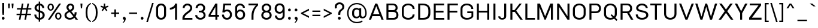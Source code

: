 SplineFontDB: 3.0
FontName: f0ntuni-b-pali
FullName: F0ntUni B Pali
FamilyName: F0ntUni B Pali
Weight: Regular
Copyright: (c) 2014, Sungsit Sawaiwan.\n\nCreated by Sungsit Sawaiwan with the help from F0nt.com community.\n\nThis work is licensed under the Creative Commons Attribution 4.0 International License. To view a copy of this license, visit http://creativecommons.org/licenses/by/4.0/.
Version: 0.1.1
ItalicAngle: 0
UnderlinePosition: -60
UnderlineWidth: 60
Ascent: 960
Descent: 240
LayerCount: 2
Layer: 0 0 "Back"  1
Layer: 1 0 "Fore"  0
FSType: 8
OS2Version: 0
OS2_WeightWidthSlopeOnly: 0
OS2_UseTypoMetrics: 0
CreationTime: 1397967162
ModificationTime: 1397970922
PfmFamily: 33
TTFWeight: 400
TTFWidth: 5
LineGap: 0
VLineGap: 0
OS2TypoAscent: 1240
OS2TypoAOffset: 0
OS2TypoDescent: -480
OS2TypoDOffset: 0
OS2TypoLinegap: 0
OS2WinAscent: 1240
OS2WinAOffset: 0
OS2WinDescent: 480
OS2WinDOffset: 0
HheadAscent: 1240
HheadAOffset: 0
HheadDescent: -480
HheadDOffset: 0
OS2Vendor: 'BUni'
Lookup: 1 0 0 "'locl' Localized Thai-Sanskrit"  {"'locl' Localized Thai-Sanskrit" ("descless" ) } ['locl' ('thai' <'PAL ' 'SAN ' > ) ]
Lookup: 1 0 0 "'salt' Thai-Sanskrit Stylistic Alt"  {"'salt' Thai-Sanskrit Stylistic Alt" ("descless" ) } ['salt' ('DFLT' <'dflt' > 'latn' <'dflt' > 'thai' <'dflt' > ) ]
Lookup: 1 0 0 "'ss01' Thai-Sanskrit Style Set"  {"'ss01' Thai-Sanskrit Style Set" ("descless" ) } ['ss01' ('DFLT' <'dflt' > 'latn' <'dflt' > 'thai' <'dflt' > ) ]
Lookup: 6 0 0 "'ccmp' TH Descless"  {"'ccmp' TH Descless"  } ['ccmp' ('DFLT' <'dflt' > 'latn' <'dflt' > 'thai' <'PAL ' 'SAN ' 'THA ' 'dflt' > ) ]
Lookup: 1 0 0 "TH Descless"  {"TH Descless" ("descless" ) } []
Lookup: 6 0 0 "'ccmp' TH Vow Lower"  {"'ccmp' TH Vow Lower"  } ['ccmp' ('DFLT' <'dflt' > 'latn' <'dflt' > 'thai' <'PAL ' 'SAN ' 'THA ' 'dflt' > ) ]
Lookup: 1 0 0 "TH Vow Lower"  {"TH Vow Lower" ("low" ) } []
Lookup: 6 0 0 "'ccmp' TH Asc Consonant"  {"'ccmp' TH Asc Consonant"  } ['ccmp' ('DFLT' <'dflt' > 'latn' <'dflt' > 'thai' <'PAL ' 'SAN ' 'THA ' 'dflt' > ) ]
Lookup: 1 0 0 "TH Vowel to Left"  {"TH Vowel to Left" ("left" ) } []
Lookup: 1 0 0 "TH Tone High to Low-Left"  {"TH Tone High to Low-Left" ("low.left" ) } []
Lookup: 1 0 0 "TH Tone High to High-Left"  {"TH Tone High to High-Left" ("high.left" ) } []
Lookup: 1 0 0 "TH Sara Am Alter"  {"TH Sara Am Alter" ("alt" ) } []
Lookup: 1 0 0 "TH Nikhahit High-Left"  {"TH Nikhahit High-Left" ("high.left" ) } []
Lookup: 6 0 0 "'ccmp' TH Base Consonant"  {"'ccmp' TH Base Consonant"  } ['ccmp' ('DFLT' <'dflt' > 'latn' <'dflt' > 'thai' <'PAL ' 'SAN ' 'THA ' 'dflt' > ) ]
Lookup: 1 0 0 "TH Tone High to Low"  {"TH Tone High to Low" ("low" ) } []
Lookup: 1 0 0 "TH Tone Low to High"  {"TH Tone Low to High" ("high" ) } []
Lookup: 1 0 0 "TH Nikhahit High"  {"TH Nikhahit High" ("high" ) } []
Lookup: 260 0 0 "'mark' TH Mark to Base"  {"'mark' TH Mark to Base"  } ['mark' ('DFLT' <'dflt' > 'latn' <'dflt' > 'thai' <'PAL ' 'SAN ' 'THA ' 'dflt' > ) ]
MarkAttachClasses: 1
DEI: 91125
ChainSub2: coverage "'ccmp' TH Vow Lower"  0 0 0 1
 1 1 0
  Coverage: 23 uni0E38 uni0E39 uni0E3A
  BCoverage: 15 uni0E0E uni0E0F
 1
  SeqLookup: 0 "TH Vow Lower" 
EndFPST
ChainSub2: class "'ccmp' TH Asc Consonant"  7 7 7 10
  Class: 23 uni0E1B uni0E1D uni0E1F
  Class: 39 uni0E48 uni0E49 uni0E4A uni0E4B uni0E4C
  Class: 47 uni0E31 uni0E34 uni0E35 uni0E36 uni0E37 uni0E47
  Class: 23 uni0E38 uni0E39 uni0E3A
  Class: 7 uni0E33
  Class: 7 uni0E4D
  BClass: 23 uni0E1B uni0E1D uni0E1F
  BClass: 39 uni0E48 uni0E49 uni0E4A uni0E4B uni0E4C
  BClass: 47 uni0E31 uni0E34 uni0E35 uni0E36 uni0E37 uni0E47
  BClass: 23 uni0E38 uni0E39 uni0E3A
  BClass: 7 uni0E33
  BClass: 7 uni0E4D
  FClass: 23 uni0E1B uni0E1D uni0E1F
  FClass: 39 uni0E48 uni0E49 uni0E4A uni0E4B uni0E4C
  FClass: 47 uni0E31 uni0E34 uni0E35 uni0E36 uni0E37 uni0E47
  FClass: 23 uni0E38 uni0E39 uni0E3A
  FClass: 7 uni0E33
  FClass: 7 uni0E4D
 2 1 0
  ClsList: 2 5
  BClsList: 1
  FClsList:
 2
  SeqLookup: 0 "TH Tone High to High-Left" 
  SeqLookup: 1 "TH Sara Am Alter" 
 2 1 0
  ClsList: 4 2
  BClsList: 1
  FClsList:
 1
  SeqLookup: 1 "TH Tone High to Low-Left" 
 2 1 0
  ClsList: 4 6
  BClsList: 1
  FClsList:
 1
  SeqLookup: 1 "TH Vowel to Left" 
 2 1 0
  ClsList: 3 2
  BClsList: 1
  FClsList:
 2
  SeqLookup: 0 "TH Vowel to Left" 
  SeqLookup: 1 "TH Tone High to High-Left" 
 2 1 0
  ClsList: 3 6
  BClsList: 1
  FClsList:
 2
  SeqLookup: 0 "TH Vowel to Left" 
  SeqLookup: 1 "TH Nikhahit High-Left" 
 2 1 0
  ClsList: 6 2
  BClsList: 1
  FClsList:
 2
  SeqLookup: 0 "TH Vowel to Left" 
  SeqLookup: 1 "TH Tone High to High-Left" 
 1 1 0
  ClsList: 5
  BClsList: 1
  FClsList:
 1
  SeqLookup: 0 "TH Sara Am Alter" 
 1 1 0
  ClsList: 3
  BClsList: 1
  FClsList:
 1
  SeqLookup: 0 "TH Vowel to Left" 
 1 1 0
  ClsList: 6
  BClsList: 1
  FClsList:
 1
  SeqLookup: 0 "TH Vowel to Left" 
 1 1 0
  ClsList: 2
  BClsList: 1
  FClsList:
 1
  SeqLookup: 0 "TH Tone High to Low-Left" 
  ClassNames: "All_Others"  "asc"  "tone"  "vowabove"  "vowbelow"  "amvow"  "nikhahit"  
  BClassNames: "All_Others"  "asc"  "tone"  "vowabove"  "vowbelow"  "amvow"  "nikhahit"  
  FClassNames: "All_Others"  "asc"  "tone"  "vowabove"  "vowbelow"  "amvow"  "nikhahit"  
EndFPST
ChainSub2: class "'ccmp' TH Base Consonant"  7 7 7 4
  Class: 361 uni0E01 uni0E02 uni0E03 uni0E04 uni0E05 uni0E06 uni0E07 uni0E08 uni0E09 uni0E0A uni0E0B uni0E0C uni0E0D uni0E0E uni0E0F uni0E10 uni0E11 uni0E12 uni0E13 uni0E14 uni0E15 uni0E16 uni0E17 uni0E18 uni0E19 uni0E1A uni0E1C uni0E1E uni0E20 uni0E21 uni0E22 uni0E23 uni0E25 uni0E27 uni0E28 uni0E29 uni0E2A uni0E2B uni0E2C uni0E2D uni0E2E uni0E0D.descless uni0E10.descless
  Class: 39 uni0E48 uni0E49 uni0E4A uni0E4B uni0E4C
  Class: 47 uni0E31 uni0E34 uni0E35 uni0E36 uni0E37 uni0E47
  Class: 23 uni0E38 uni0E39 uni0E3A
  Class: 7 uni0E33
  Class: 7 uni0E4D
  BClass: 361 uni0E01 uni0E02 uni0E03 uni0E04 uni0E05 uni0E06 uni0E07 uni0E08 uni0E09 uni0E0A uni0E0B uni0E0C uni0E0D uni0E0E uni0E0F uni0E10 uni0E11 uni0E12 uni0E13 uni0E14 uni0E15 uni0E16 uni0E17 uni0E18 uni0E19 uni0E1A uni0E1C uni0E1E uni0E20 uni0E21 uni0E22 uni0E23 uni0E25 uni0E27 uni0E28 uni0E29 uni0E2A uni0E2B uni0E2C uni0E2D uni0E2E uni0E0D.descless uni0E10.descless
  BClass: 39 uni0E48 uni0E49 uni0E4A uni0E4B uni0E4C
  BClass: 47 uni0E31 uni0E34 uni0E35 uni0E36 uni0E37 uni0E47
  BClass: 23 uni0E38 uni0E39 uni0E3A
  BClass: 7 uni0E33
  BClass: 7 uni0E4D
  FClass: 361 uni0E01 uni0E02 uni0E03 uni0E04 uni0E05 uni0E06 uni0E07 uni0E08 uni0E09 uni0E0A uni0E0B uni0E0C uni0E0D uni0E0E uni0E0F uni0E10 uni0E11 uni0E12 uni0E13 uni0E14 uni0E15 uni0E16 uni0E17 uni0E18 uni0E19 uni0E1A uni0E1C uni0E1E uni0E20 uni0E21 uni0E22 uni0E23 uni0E25 uni0E27 uni0E28 uni0E29 uni0E2A uni0E2B uni0E2C uni0E2D uni0E2E uni0E0D.descless uni0E10.descless
  FClass: 39 uni0E48 uni0E49 uni0E4A uni0E4B uni0E4C
  FClass: 47 uni0E31 uni0E34 uni0E35 uni0E36 uni0E37 uni0E47
  FClass: 23 uni0E38 uni0E39 uni0E3A
  FClass: 7 uni0E33
  FClass: 7 uni0E4D
 2 1 0
  ClsList: 2 5
  BClsList: 1
  FClsList:
 1
  SeqLookup: 0 "TH Tone Low to High" 
 3 0 0
  ClsList: 1 4 2
  BClsList:
  FClsList:
 1
  SeqLookup: 2 "TH Tone High to Low" 
 3 0 0
  ClsList: 1 3 6
  BClsList:
  FClsList:
 1
  SeqLookup: 2 "TH Nikhahit High" 
 1 1 0
  ClsList: 2
  BClsList: 1
  FClsList:
 1
  SeqLookup: 0 "TH Tone High to Low" 
  ClassNames: "All_Others"  "con"  "tone"  "vowabove"  "vowbelow"  "amvow"  "nikhahit"  
  BClassNames: "All_Others"  "con"  "tone"  "vowabove"  "vowbelow"  "amvow"  "nikhahit"  
  FClassNames: "All_Others"  "con"  "tone"  "vowabove"  "vowbelow"  "amvow"  "nikhahit"  
EndFPST
ChainSub2: class "'ccmp' TH Descless"  3 3 3 1
  Class: 15 uni0E0D uni0E10
  Class: 23 uni0E38 uni0E39 uni0E3A
  BClass: 15 uni0E0D uni0E10
  BClass: 23 uni0E38 uni0E39 uni0E3A
  FClass: 15 uni0E0D uni0E10
  FClass: 23 uni0E38 uni0E39 uni0E3A
 1 0 1
  ClsList: 1
  BClsList:
  FClsList: 2
 1
  SeqLookup: 0 "TH Descless" 
  ClassNames: "All_Others"  "Desc"  "Below"  
  BClassNames: "All_Others"  "Desc"  "Below"  
  FClassNames: "All_Others"  "Desc"  "Below"  
EndFPST
LangName: 1054 "" "" "" "" "" "" "" "" "" "" "" "" "" "" "" "" "" "" "" "+Dh4ONQ5IDhsOSw4zDg4OOQ4ZDjkOSw4ZDkkOMw5ADhsOSA4yDh0OOA5IDhkOKw4NDjkOSA4BDkkOGQ4bDjUOSAAA +DhAOMg4VDjgOTQAA +Dg0OMg4VDjQOTQAA +DhsOOA5NDhsONA5N" 
LangName: 1033 "" "" "400" "" "" "" "" "" "BoonUni" "Sungsit Sawaiwan" "F0ntUni : Unicode font template." "http://boonuni.org" "http://sungsit.com" "CC BY 4.0" "http://creativecommons.org/licenses/by/4.0/" 
Encoding: UnicodeFull
Compacted: 1
UnicodeInterp: none
NameList: Adobe Glyph List
DisplaySize: -48
AntiAlias: 1
FitToEm: 1
WinInfo: 70 14 8
BeginPrivate: 0
EndPrivate
TeXData: 1 0 0 346030 173015 115343 0 1048576 115343 783286 444596 497025 792723 393216 433062 380633 303038 157286 324010 404750 52429 2506097 1059062 262144
AnchorClass2: "mark-th-above"  "'mark' TH Mark to Base" 
BeginChars: 1114129 223

StartChar: uni0E2D
Encoding: 3629 3629 0
Width: 680
VWidth: 0
Flags: W
HStem: -20 90<225.322 435.765> 170 55<191.104 238.216> 325 55<151.371 238.629> 535 85<225.684 424.316>
VStem: 70 100<420 485.479> 90 100<102.959 170> 90 55<230.957 318.216> 245 55<231.371 318.629> 480 100<112.149 485.479>
LayerCount: 2
Fore
SplineSet
195 380 m 0xf380
 253 380 300 333 300 275 c 0
 300 217 253 170 195 170 c 2
 190 170 l 1
 190 160 l 2xf580
 190 95 256 70 335 70 c 0
 414 70 480 105 480 170 c 2
 480 420 l 2
 480 481 423 535 325 535 c 0
 227 535 170 481 170 420 c 1
 70 420 l 1xf980
 70 535 174 620 325 620 c 0
 476 620 580 535 580 420 c 2
 580 170 l 2
 580 34 467 -20 335 -20 c 0
 203 -20 90 24 90 160 c 2xf580
 90 275 l 2
 90 333 137 380 195 380 c 0xf380
195 325 m 0
 167 325 145 303 145 275 c 0xf380
 145 247 167 225 195 225 c 0
 223 225 245 247 245 275 c 0
 245 303 223 325 195 325 c 0
EndSplineSet
Validated: 1
Colour: ff00ff
EndChar

StartChar: uni0E01
Encoding: 3585 3585 1
Width: 680
VWidth: 0
Flags: W
HStem: 0 21G<120 220 490 590> 400 20<269.299 300> 535 85<237.66 431.99>
VStem: 120 100<0 371.387> 490 100<0 475.783>
AnchorPoint: "mark-th-above" 590 660 basechar 0
LayerCount: 2
Fore
SplineSet
220 0 m 1
 120 0 l 1
 120 290 l 2
 120 350 145 380 169 395 c 1
 70 420 l 1
 78 474 164 620 340 620 c 0
 481 620 590 535 590 400 c 6
 590 0 l 1
 490 0 l 1
 490 400 l 2
 490 482 426 535 340 535 c 0
 270 535 200 501 176 447 c 1
 300 420 l 1
 300 400 l 1
 300 400 220 396 220 290 c 2
 220 0 l 1
EndSplineSet
Validated: 1
Colour: ff00ff
EndChar

StartChar: uni0E17
Encoding: 3607 3607 2
Width: 690
VWidth: 0
Flags: W
HStem: 0 21G<170 280 500 600> 390 60<117.078 168.951> 510 100<400.739 488.04> 550 60<116.518 203.482>
VStem: 50 60<456.518 543.482> 170 110<0 275.3> 170 100<340 390> 210 60<455.957 542.922> 500 100<0 500.457>
LayerCount: 2
Fore
SplineSet
170 390 m 1xea80
 160 390 l 2
 99 390 50 439 50 500 c 0
 50 561 99 610 160 610 c 0
 221 610 270 561 270 500 c 2xd980
 270 340 l 1xda80
 278 368 327 610 455 610 c 0
 533 610 600 562 600 410 c 2
 600 0 l 1
 500 0 l 1
 500 410 l 2
 500 471 491 510 445 510 c 0
 362 510 302 268 280 180 c 1
 280 0 l 1
 170 0 l 1xec80
 170 390 l 1xea80
160 550 m 0
 132 550 110 528 110 500 c 0
 110 472 132 450 160 450 c 0
 188 450 210 472 210 500 c 0
 210 528 188 550 160 550 c 0
EndSplineSet
Validated: 1
Colour: ff00ff
EndChar

StartChar: uni0E19
Encoding: 3609 3609 3
Width: 690
VWidth: -360
Flags: W
HStem: -20 65<452.127 538.206> 390 60<117.078 168.951> 550 60<116.518 203.482> 580 20G<470 570>
VStem: 50 60<456.518 543.482> 170 100<84 390> 210 60<455.957 542.922> 380 65<50.957 92> 470 100<210 600> 545 65<51.7943 138.518>
LayerCount: 2
Fore
SplineSet
280 -10 m 1xd940
 217 -10 170 15 170 60 c 2
 170 390 l 1xdd40
 160 390 l 2
 99 390 50 439 50 500 c 0
 50 561 99 610 160 610 c 0
 221 610 270 561 270 500 c 2xeb
 270 84 l 1
 317 138 397 196 470 211 c 1
 470 600 l 1
 570 600 l 1
 570 210 l 1xdd80
 548 197 l 1
 585 178 610 139 610 95 c 0
 610 31 559 -20 495 -20 c 0
 432 -20 382 30 380 92 c 1
 320 48 280 -10 280 -10 c 1xd940
160 550 m 0xeb
 132 550 110 528 110 500 c 0
 110 472 132 450 160 450 c 0
 188 450 210 472 210 500 c 0
 210 528 188 550 160 550 c 0xeb
495 145 m 0
 467 145 445 123 445 95 c 0
 445 67 467 45 495 45 c 0
 523 45 545 67 545 95 c 0xc940
 545 123 523 145 495 145 c 0
EndSplineSet
Validated: 1
Colour: ff00ff
EndChar

StartChar: uni0E21
Encoding: 3617 3617 4
Width: 670
VWidth: 0
Flags: W
HStem: -20 65<131.794 218.206> 145 65<132.632 178.896> 390 60<127.078 178.951> 550 60<126.518 213.482> 580 20G<470 570>
VStem: 60 65<51.7943 138.206 454.25 545.75> 180 100<210 390> 220 60<455.957 542.922> 225 65<51.7943 112.532> 470 100<90 600>
LayerCount: 2
Fore
SplineSet
170 550 m 0xf540
 142 550 120 528 120 500 c 0
 120 472 142 450 170 450 c 0
 198 450 220 472 220 500 c 0
 220 528 198 550 170 550 c 0xf540
470 600 m 1xed40
 570 600 l 1
 570 60 l 2
 570 15 513 -10 450 -10 c 1
 450 -10 403 80 289 113 c 1
 290 107 290 101 290 95 c 0xecc0
 290 31 239 -20 175 -20 c 0
 111 -20 60 31 60 95 c 0
 60 159 111 210 175 210 c 2
 180 210 l 1
 180 390 l 1
 170 390 l 2
 109 390 60 439 60 500 c 0
 60 561 109 610 170 610 c 0xf640
 231 610 280 561 280 500 c 2
 280 197 l 1
 364 178 430 134 470 90 c 1
 470 600 l 1xed40
175 145 m 0
 147 145 125 123 125 95 c 0
 125 67 147 45 175 45 c 0
 203 45 225 67 225 95 c 0
 225 123 203 145 175 145 c 0
EndSplineSet
Validated: 1
Colour: ff00ff
EndChar

StartChar: uni0E1A
Encoding: 3610 3610 5
Width: 740
VWidth: 0
Flags: W
HStem: -20 90<310.921 509.079> 390 60<117.078 168.951> 550 60<116.518 203.482> 580 20G<550 650>
VStem: 50 60<456.518 543.482> 170 100<107.859 390> 210 60<455.957 542.922> 550 100<107.859 600>
LayerCount: 2
Fore
SplineSet
160 550 m 0xeb
 132 550 110 528 110 500 c 0
 110 472 132 450 160 450 c 0
 188 450 210 472 210 500 c 0
 210 528 188 550 160 550 c 0xeb
160 610 m 0
 221 610 270 561 270 500 c 2xeb
 270 170 l 2
 270 105 331 70 410 70 c 0
 489 70 550 105 550 170 c 2
 550 600 l 1
 650 600 l 1
 650 170 l 2
 650 34 542 -20 410 -20 c 0
 278 -20 170 34 170 170 c 2
 170 390 l 1xdd
 160 390 l 2
 99 390 50 439 50 500 c 0
 50 561 99 610 160 610 c 0
EndSplineSet
Validated: 1
Colour: ff00ff
EndChar

StartChar: uni0E1B
Encoding: 3611 3611 6
Width: 740
VWidth: 0
Flags: W
HStem: -20 90<310.921 509.079> 390 60<117.078 168.951> 550 60<116.518 203.482> 820 20G<550 650>
VStem: 50 60<456.518 543.482> 170 100<107.859 390> 210 60<455.957 542.922> 550 100<107.859 840>
LayerCount: 2
Fore
SplineSet
160 550 m 0xfb
 132 550 110 528 110 500 c 0
 110 472 132 450 160 450 c 0
 188 450 210 472 210 500 c 0
 210 528 188 550 160 550 c 0xfb
160 610 m 0
 221 610 270 561 270 500 c 2xfb
 270 170 l 2
 270 105 331 70 410 70 c 0
 489 70 550 105 550 170 c 2
 550 840 l 1
 650 840 l 1
 650 170 l 2
 650 34 542 -20 410 -20 c 0
 278 -20 170 34 170 170 c 2
 170 390 l 1xfd
 160 390 l 2
 99 390 50 439 50 500 c 0
 50 561 99 610 160 610 c 0
EndSplineSet
Validated: 1
Colour: ff00ff
EndChar

StartChar: uni0E04
Encoding: 3588 3588 7
Width: 690
VWidth: 0
Flags: W
HStem: 0 21G<500 600> 230 45<301.979 377.842> 365 45<301.4 377.842> 535 85<243.405 436.595>
VStem: 80 100<271.864 476.307> 90 120<15.3619 137.15> 110 100<0.0914307 246.428> 385 45<282.158 357.842> 500 100<0 476.056>
LayerCount: 2
Fore
SplineSet
340 410 m 0xf980
 390 410 430 370 430 320 c 0
 430 270 390 230 340 230 c 0
 301 230 268 255 255 289 c 1
 231 243 210 179 210 120 c 2xf580
 210 -10 l 1xf380
 210 -10 91 -6 90 30 c 1xf580
 90 30 110 79 110 140 c 0xf380
 110 242 80 265 80 400 c 0
 80 537 194 620 340 620 c 0
 486 620 600 537 600 400 c 2
 600 0 l 1
 500 0 l 1
 500 400 l 2
 500 482 431 535 340 535 c 0
 249 535 180 482 180 400 c 0
 180 343 186 305 192 271 c 1
 212 346 268 410 340 410 c 0xf980
340 365 m 0
 315 365 295 345 295 320 c 0
 295 295 315 275 340 275 c 0
 365 275 385 295 385 320 c 0
 385 345 365 365 340 365 c 0
EndSplineSet
Validated: 1
Colour: ff00ff
EndChar

StartChar: uni0E05
Encoding: 3589 3589 8
Width: 690
VWidth: 0
Flags: W
HStem: 0 21G<500 600> 230 45<301.979 377.842> 365 45<301.675 377.842> 600 20G<215.5 272.143 407.857 464.5>
VStem: 80 100<278.491 504.15> 90 120<15.3619 137.15> 110 100<0.0914307 245.225> 385 45<282.158 357.842> 500 100<0 503.038>
LayerCount: 2
Fore
SplineSet
340 410 m 0xf980
 390 410 430 370 430 320 c 0
 430 270 390 230 340 230 c 0
 301 230 268 255 255 289 c 1
 231 243 210 179 210 120 c 2xf580
 210 -10 l 1xf380
 210 -10 91 -6 90 30 c 1xf580
 90 30 110 79 110 140 c 0xf380
 110 242 80 285 80 420 c 0
 80 554 186 620 245 620 c 1
 340 550 l 1
 435 620 l 1
 494 620 600 554 600 420 c 2
 600 0 l 1
 500 0 l 1
 500 420 l 2
 500 505 445 530 445 530 c 1
 340 460 l 1
 235 530 l 1
 235 530 180 505 180 420 c 0
 180 359 186 316 193 276 c 1
 214 349 269 410 340 410 c 0xf980
340 365 m 0
 315 365 295 345 295 320 c 0
 295 295 315 275 340 275 c 0
 365 275 385 295 385 320 c 0
 385 345 365 365 340 365 c 0
EndSplineSet
Validated: 1
Colour: ff00ff
EndChar

StartChar: uni0E02
Encoding: 3586 3586 9
Width: 660
VWidth: 0
Flags: W
HStem: -20 85<308.391 451.609> 350 40<118.483 192.114> 480 40<131.488 192.114> 550 60<138.32 274.171> 580 20G<470 570>
VStem: 60 50<395.153 496.568> 190 100<84.515 295.515> 200 40<397.886 472.114> 300 80<376.339 525.342> 470 100<84.515 600>
LayerCount: 2
Fore
SplineSet
210 610 m 0xf5c0
 327 610 380 530 380 460 c 0
 380 338 290 319 290 200 c 2
 290 130 l 2
 290 97 325 65 380 65 c 0
 435 65 470 97 470 130 c 2
 470 600 l 1
 570 600 l 1
 570 130 l 2
 570 92 538 -20 380 -20 c 0
 222 -20 190 92 190 130 c 2
 190 200 l 2xeec0
 190 336 300 344 300 460 c 0
 300 513 263 550 210 550 c 0
 177 550 149 538 131 517 c 1
 139 519 147 520 155 520 c 0
 202 520 240 482 240 435 c 0
 240 388 202 350 155 350 c 0
 95 350 60 395 60 455 c 0
 60 547 127 610 210 610 c 0xf5c0
155 480 m 0
 130 480 110 460 110 435 c 0
 110 410 130 390 155 390 c 0
 180 390 200 410 200 435 c 0xe5c0
 200 460 180 480 155 480 c 0
EndSplineSet
Validated: 1
Colour: ff00ff
EndChar

StartChar: uni0E03
Encoding: 3587 3587 10
Width: 690
VWidth: 0
Flags: W
HStem: -20 85<338.391 481.609> 320 40<133.065 207.114> 450 40<132.638 207.114> 555 55<132.803 222.952> 580 20G<500 600>
VStem: 60 65<365.005 503.016> 215 40<367.886 442.114> 220 100<84.515 283.586> 350 80<387.899 547.869> 500 100<84.515 600>
LayerCount: 2
Fore
SplineSet
170 450 m 0xe6c0
 145 450 125 430 125 405 c 0
 125 380 145 360 170 360 c 0
 195 360 215 380 215 405 c 0
 215 430 195 450 170 450 c 0xe6c0
180 610 m 0xf6c0
 222 610 253 583 272 552 c 1
 301 610 l 1
 329 610 l 1xf6c0
 386 593 430 542 430 460 c 0
 430 338 320 308 320 200 c 2
 320 130 l 2
 320 97 355 65 410 65 c 0
 465 65 500 97 500 130 c 2
 500 600 l 1
 600 600 l 1
 600 130 l 2
 600 92 568 -20 410 -20 c 0
 252 -20 220 92 220 130 c 2
 220 200 l 2xedc0
 220 336 350 358 350 460 c 0
 350 495 346 523 323 550 c 1
 290 490 l 1
 240 490 l 1
 233 522 213 555 180 555 c 0
 137 555 118 516 115 470 c 1
 130 482 149 490 170 490 c 0
 217 490 255 452 255 405 c 0
 255 358 217 320 170 320 c 0
 99 320 60 382 60 460 c 0
 60 513 92 610 180 610 c 0xf6c0
EndSplineSet
Validated: 1
Colour: ff00ff
EndChar

StartChar: uni0E06
Encoding: 3590 3590 11
Width: 690
VWidth: -360
Flags: W
HStem: -20 65<161.794 248.206> 145 65<161.794 221.056> 320 40<133.065 207.114> 450 40<132.638 207.114> 555 55<132.803 222.952> 580 20G<500 600>
VStem: 60 65<365.005 503.016> 90 65<51.7943 138.206> 215 40<367.886 442.114> 220 100<209 283.586> 255 65<51.7943 112.532> 350 80<388.52 547.869> 500 100<90 600>
LayerCount: 2
Fore
SplineSet
170 450 m 0xf298
 145 450 125 430 125 405 c 0
 125 380 145 360 170 360 c 0
 195 360 215 380 215 405 c 0
 215 430 195 450 170 450 c 0xf298
205 145 m 0
 177 145 155 123 155 95 c 0
 155 67 177 45 205 45 c 0
 233 45 255 67 255 95 c 0xf138
 255 123 233 145 205 145 c 0
500 600 m 1xf638
 600 600 l 1
 600 60 l 2
 600 15 543 -10 480 -10 c 1
 480 -10 433 80 319 113 c 1
 320 107 320 101 320 95 c 0xf638
 320 31 269 -20 205 -20 c 0
 141 -20 90 31 90 95 c 0
 90 159 141 210 205 210 c 0
 210 210 215 210 220 209 c 1xf558
 226 337 350 360 350 460 c 0
 350 495 346 523 323 550 c 1
 290 490 l 1
 240 490 l 1
 233 522 213 555 180 555 c 0
 137 555 118 516 115 470 c 1
 130 482 149 490 170 490 c 0
 217 490 255 452 255 405 c 0
 255 358 217 320 170 320 c 0
 99 320 60 382 60 460 c 0
 60 513 92 610 180 610 c 0
 222 610 253 583 272 552 c 1
 301 610 l 1
 329 610 l 1xfa98
 386 593 430 542 430 460 c 0
 430 338 320 308 320 200 c 2
 320 194 l 1
 399 175 461 132 500 90 c 1
 500 600 l 1xf638
EndSplineSet
Validated: 1
Colour: ff00ff
EndChar

StartChar: uni0E07
Encoding: 3591 3591 12
Width: 580
VWidth: 0
Flags: W
HStem: 300 80<50 104.925> 390 60<317.078 368.951> 550 60<316.518 403.482>
VStem: 250 60<456.518 543.482> 370 100<70 390> 410 60<455.957 542.922>
LayerCount: 2
Fore
SplineSet
370 70 m 1xf8
 370 390 l 1xf8
 360 390 l 2
 299 390 250 439 250 500 c 0
 250 561 299 610 360 610 c 0
 421 610 470 561 470 500 c 2
 470 60 l 2xf4
 470 15 393 -10 330 -10 c 1
 204 209 99 300 50 300 c 1
 50 380 l 1
 147 380 246 278 370 70 c 1xf8
360 550 m 0
 332 550 310 528 310 500 c 0
 310 472 332 450 360 450 c 0
 388 450 410 472 410 500 c 0xf4
 410 528 388 550 360 550 c 0
EndSplineSet
Validated: 1
Colour: ff00ff
EndChar

StartChar: uni0E16
Encoding: 3606 3606 13
Width: 680
VWidth: 0
Flags: W
HStem: -10 60<186.518 273.482> 0 21G<490 590> 150 60<221.049 272.922> 400 20<269.299 300> 535 85<237.66 431.99>
VStem: 120 100<210 371.387> 120 60<57.0781 144.043> 280 60<56.5176 143.482> 490 100<0 475.783>
LayerCount: 2
Fore
SplineSet
230 210 m 2x7d80
 291 210 340 161 340 100 c 0
 340 39 291 -10 230 -10 c 0
 169 -10 120 39 120 100 c 2xbb80
 120 290 l 2
 120 350 145 380 169 395 c 1
 70 420 l 1
 78 474 164 620 340 620 c 0
 481 620 590 535 590 400 c 2
 590 0 l 1
 490 0 l 1
 490 400 l 2
 490 482 426 535 340 535 c 0
 270 535 200 501 176 447 c 1
 300 420 l 1
 300 400 l 1
 300 400 220 396 220 290 c 2
 220 210 l 1
 230 210 l 2x7d80
230 150 m 0
 202 150 180 128 180 100 c 0
 180 72 202 50 230 50 c 0
 258 50 280 72 280 100 c 0
 280 128 258 150 230 150 c 0
EndSplineSet
Validated: 1
Colour: ff00ff
EndChar

StartChar: uni0E2E
Encoding: 3630 3630 14
Width: 680
VWidth: 0
Flags: W
HStem: -20 90<231.411 442.394> 170 55<191.104 238.216> 325 55<151.371 238.629> 535 85<225.684 426.007> 580 90<568.541 640>
VStem: 70 100<420 485.479> 90 100<107.95 170> 90 55<230.957 318.216> 245 55<231.371 318.629> 480 100<107 485.397>
LayerCount: 2
Fore
SplineSet
195 325 m 0xe1c0
 167 325 145 303 145 275 c 0
 145 247 167 225 195 225 c 0
 223 225 245 247 245 275 c 0
 245 303 223 325 195 325 c 0xe1c0
195 380 m 0
 253 380 300 333 300 275 c 0
 300 217 253 170 195 170 c 2
 190 170 l 1
 190 160 l 2xeac0
 190 95 266 70 345 70 c 0
 424 70 480 105 480 170 c 2
 480 420 l 2
 480 481 423 535 325 535 c 0
 227 535 170 481 170 420 c 1
 70 420 l 1
 70 535 174 620 325 620 c 0xf4c0
 389 620 453 605 493 579 c 1
 526 626 569 670 640 670 c 1
 660 580 l 1
 609 580 568 561 543 532 c 1
 567 501 580 462 580 420 c 2
 580 170 l 2
 580 34 477 -20 345 -20 c 0
 213 -20 90 24 90 160 c 2xeac0
 90 275 l 2
 90 333 137 380 195 380 c 0
EndSplineSet
Validated: 1
Colour: ff00ff
EndChar

StartChar: uni0E20
Encoding: 3616 3616 15
Width: 700
VWidth: 0
Flags: W
HStem: -10 60<126.518 213.482> 0 21G<510 610> 150 60<126.944 166> 400 20<303.136 330> 535 85<257.66 451.99>
VStem: 60 60<56.5176 144.124> 160 100<210.426 376.06> 220 60<56.5176 143.431> 510 100<0 475.783>
LayerCount: 2
Fore
SplineSet
610 400 m 2xbe80
 610 0 l 1
 510 0 l 1
 510 400 l 2
 510 482 446 535 360 535 c 0
 290 535 220 501 196 448 c 1
 330 420 l 1
 330 400 l 1
 330 400 260 393 260 300 c 2
 260 260 l 2x7e80
 260 199 280 175 280 100 c 0x7d80
 280 39 231 -10 170 -10 c 0
 109 -10 60 39 60 100 c 0
 60 159 107 208 166 210 c 1
 163 219 160 234 160 260 c 2
 160 300 l 2
 160 352 181 379 201 394 c 1
 90 420 l 1
 98 474 184 620 360 620 c 0
 501 620 610 535 610 400 c 2xbe80
170 150 m 0
 142 150 120 128 120 100 c 0
 120 72 142 50 170 50 c 0
 198 50 220 72 220 100 c 0xbd80
 220 128 198 150 170 150 c 0
EndSplineSet
Validated: 1
Colour: ff00ff
EndChar

StartChar: uni0E14
Encoding: 3604 3604 16
Width: 690
VWidth: 0
Flags: W
HStem: 0 21G<500 600> 230 45<302.835 340> 365 45<302.158 377.842> 535 85<243.405 436.595>
VStem: 80 100<198.251 476.307> 110 100<0.0914307 55.8931 120 321.965> 250 45<282.158 357.842> 385 45<284.025 357.842> 500 100<0 476.056>
LayerCount: 2
Fore
SplineSet
340 410 m 0xf780
 390 410 430 370 430 320 c 0
 430 171 210 107 210 -10 c 1
 210 -10 91 -6 90 30 c 1
 90 30 110 79 110 140 c 0xf780
 110 242 80 265 80 400 c 0
 80 537 194 620 340 620 c 0
 486 620 600 537 600 400 c 2
 600 0 l 1
 500 0 l 1
 500 400 l 2
 500 482 431 535 340 535 c 0
 249 535 180 482 180 400 c 0xfb80
 180 269 210 237 210 130 c 2
 210 120 l 1
 246 160 306 190 340 230 c 1
 290 230 250 270 250 320 c 0
 250 370 290 410 340 410 c 0xf780
340 365 m 0
 315 365 295 345 295 320 c 0
 295 295 315 275 340 275 c 0
 365 275 385 295 385 320 c 0
 385 345 365 365 340 365 c 0
EndSplineSet
Validated: 1
Colour: ff00ff
EndChar

StartChar: uni0E15
Encoding: 3605 3605 17
Width: 690
VWidth: 0
Flags: W
HStem: 0 21G<500 600> 230 45<302.835 340> 365 45<302.158 377.842> 600 20G<215.5 272.143 400.714 454.5>
VStem: 80 100<201.04 504.15> 110 100<0.0914307 55.8931 120 339.184> 250 45<282.158 357.842> 385 45<284.025 357.842> 500 100<0 498.17>
LayerCount: 2
Fore
SplineSet
340 410 m 0xf780
 390 410 430 370 430 320 c 0
 430 171 210 107 210 -10 c 1
 210 -10 91 -6 90 30 c 1
 90 30 110 79 110 140 c 0xf780
 110 242 80 285 80 420 c 0
 80 554 186 620 245 620 c 1
 340 550 l 1
 425 620 l 1
 484 620 600 554 600 420 c 2
 600 0 l 1
 500 0 l 1
 500 420 l 2
 500 505 435 530 435 530 c 1
 340 460 l 1
 235 530 l 1
 235 530 180 505 180 420 c 0xfb80
 180 289 210 237 210 130 c 2
 210 120 l 1
 246 160 306 190 340 230 c 1
 290 230 250 270 250 320 c 0
 250 370 290 410 340 410 c 0xf780
340 365 m 0
 315 365 295 345 295 320 c 0
 295 295 315 275 340 275 c 0
 365 275 385 295 385 320 c 0
 385 345 365 365 340 365 c 0
EndSplineSet
Validated: 1
Colour: ff00ff
EndChar

StartChar: uni0E33
Encoding: 3635 3635 18
Width: 560
VWidth: 0
Flags: W
HStem: 0 21<360 460> 535 85<171.374 318.626> 690 55<-240.913 -139.087> 865 55<-240.913 -139.087>
VStem: -315 65<754.958 855.042> -130 65<754.958 855.042> 30 100<400 492.172> 360 100<0 492.172>
LayerCount: 2
Fore
Refer: 53 3634 N 1 0 0 1 0 0 2
Refer: 52 3661 N 1 0 0 1 0 0 2
Validated: 1
Substitution2: "TH Sara Am Alter" uni0E33.alt
Colour: ff00ff
EndChar

StartChar: uni0E08
Encoding: 3592 3592 19
Width: 630
VWidth: -360
Flags: W
HStem: 160 60<176.518 263.644> 320 60<176.518 262.265> 535 85<196.613 373.387>
VStem: 50 100<420 490.586> 110 60<226.518 313.482> 420 100<126 490.586>
LayerCount: 2
Fore
SplineSet
420 126 m 1xec
 420 420 l 2
 420 481 375 535 285 535 c 0
 195 535 150 481 150 420 c 1
 50 420 l 1xf4
 50 535 140 620 285 620 c 0
 430 620 520 535 520 420 c 2
 520 60 l 2
 520 15 444 -10 400 -10 c 1
 389 89 361 177 325 236 c 1
 311 192 269 160 220 160 c 0
 159 160 110 209 110 270 c 0
 110 331 159 380 220 380 c 0
 321 380 386 260 420 126 c 1xec
220 320 m 0
 192 320 170 298 170 270 c 0xec
 170 242 192 220 220 220 c 0
 248 220 270 242 270 270 c 0
 270 298 248 320 220 320 c 0
EndSplineSet
Validated: 1
Colour: ff00ff
EndChar

StartChar: uni0E09
Encoding: 3593 3593 20
Width: 680
VWidth: 0
Flags: W
HStem: -20 65<451.794 538.206> 180 55<131.172 179.111> 325 55<130.292 209.708> 535 85<237.534 422.466>
VStem: 70 55<240.292 319.708> 90 100<420 485.904> 180 90<76 180> 215 55<239.412 318.828> 380 65<51.7943 105.5> 470 100<210 485.904> 545 65<51.7943 138.518>
LayerCount: 2
Fore
SplineSet
381 106 m 1xf0a0
 319 57 280 -10 280 -10 c 1
 217 -10 180 15 180 60 c 2
 180 180 l 1xf2a0
 170 180 l 2
 115 180 70 225 70 280 c 0
 70 335 115 380 170 380 c 0
 225 380 270 335 270 280 c 2xf980
 270 76 l 1xf280
 310 133 386 197 470 212 c 1
 470 420 l 2
 470 481 420 535 330 535 c 0
 240 535 190 481 190 420 c 1
 90 420 l 1
 90 535 185 620 330 620 c 0
 475 620 570 535 570 420 c 2
 570 210 l 1xf4c0
 548 197 l 1
 585 178 610 139 610 95 c 0
 610 31 559 -20 495 -20 c 0
 431 -20 380 31 380 95 c 0
 380 99 380 102 381 106 c 1xf0a0
170 325 m 0
 145 325 125 305 125 280 c 0
 125 255 145 235 170 235 c 0
 195 235 215 255 215 280 c 0xf980
 215 305 195 325 170 325 c 0
495 145 m 0
 467 145 445 123 445 95 c 0
 445 67 467 45 495 45 c 0
 523 45 545 67 545 95 c 0xf0a0
 545 123 523 145 495 145 c 0
EndSplineSet
Validated: 1
Colour: ff00ff
EndChar

StartChar: uni0E0A
Encoding: 3594 3594 21
Width: 680
VWidth: -360
Flags: W
HStem: -20 85<308.391 451.609> 350 40<118.483 192.114> 480 40<131.488 192.114> 550 60<138.32 273.812> 560 90<526.266 650>
VStem: 60 50<395.153 496.568> 190 100<84.515 296.768> 200 40<397.886 472.114> 300 79<375.688 438> 470 100<84.515 402.457>
LayerCount: 2
Fore
SplineSet
374 502 m 1xf5c0
 426 576 524 650 650 650 c 1
 650 560 l 1
 550 560 468 518 416 475 c 1
 459 460 570 418 570 370 c 2
 570 130 l 2
 570 92 538 -20 380 -20 c 0
 222 -20 190 92 190 130 c 2
 190 200 l 2xeec0
 190 336 300 344 300 460 c 0
 300 513 263 550 210 550 c 0
 177 550 149 538 131 517 c 1
 139 519 147 520 155 520 c 0
 202 520 240 482 240 435 c 0
 240 388 202 350 155 350 c 0
 95 350 60 395 60 455 c 0
 60 547 127 610 210 610 c 0
 304 610 356 559 374 502 c 1xf5c0
379 435 m 0
 368 335 290 311 290 200 c 2
 290 130 l 2
 290 97 325 65 380 65 c 0
 435 65 470 97 470 130 c 2
 470 370 l 2
 470 394 416 422 380 438 c 1
 380 437 379 436 379 435 c 0
155 480 m 0
 130 480 110 460 110 435 c 0
 110 410 130 390 155 390 c 0
 180 390 200 410 200 435 c 0xe5c0
 200 460 180 480 155 480 c 0
EndSplineSet
Validated: 1
Colour: ff00ff
EndChar

StartChar: uni0E0B
Encoding: 3595 3595 22
Width: 710
VWidth: -360
Flags: W
HStem: -20 85<338.391 481.609> 320 40<133.065 207.114> 450 40<132.638 207.114> 555 55<132.803 222.952> 560 90<558.482 680>
VStem: 60 65<365.005 503.016> 215 40<367.886 442.114> 220 100<84.515 283.574> 500 100<84.515 401.953>
LayerCount: 2
Fore
SplineSet
500 370 m 2xe580
 500 390 461 414 428 430 c 1
 411 332 320 298 320 200 c 2
 320 130 l 2
 320 97 355 65 410 65 c 0
 465 65 500 97 500 130 c 2
 500 370 l 2xe580
180 610 m 0xf680
 222 610 253 583 272 552 c 1
 301 610 l 1
 329 610 l 1xf680
 373 597 409 563 424 511 c 1
 472 582 559 650 680 650 c 1
 680 560 l 1
 578 560 501 516 456 471 c 1
 503 454 600 414 600 370 c 2
 600 130 l 2
 600 92 568 -20 410 -20 c 0
 252 -20 220 92 220 130 c 2
 220 200 l 2xed80
 220 336 350 358 350 460 c 0
 350 495 346 523 323 550 c 1
 290 490 l 1
 240 490 l 1
 233 522 213 555 180 555 c 0
 137 555 118 516 115 470 c 1
 130 482 149 490 170 490 c 0
 217 490 255 452 255 405 c 0
 255 358 217 320 170 320 c 0
 99 320 60 382 60 460 c 0
 60 513 92 610 180 610 c 0xf680
170 450 m 0
 145 450 125 430 125 405 c 0
 125 380 145 360 170 360 c 0
 195 360 215 380 215 405 c 0
 215 430 195 450 170 450 c 0
EndSplineSet
Validated: 1
Colour: ff00ff
EndChar

StartChar: uni0E0C
Encoding: 3596 3596 23
Width: 940
VWidth: 0
Flags: W
HStem: -20 65<481.794 568.206> -10 60<196.518 283.482> 150 60<231.049 282.922> 400 20<279.299 310> 535 85<244.059 426.7> 580 20G<740 840>
VStem: 130 100<210 371.387> 130 60<57.0781 144.043> 290 60<56.5176 143.482> 410 65<51.7943 139.107> 480 100<198.87 481.05> 575 65<51.7943 118.279> 740 100<92 600>
LayerCount: 2
Fore
SplineSet
525 145 m 0xb0d8
 497 145 475 123 475 95 c 0
 475 67 497 45 525 45 c 0
 553 45 575 67 575 95 c 0
 575 123 553 145 525 145 c 0xb0d8
240 150 m 0
 212 150 190 128 190 100 c 0
 190 72 212 50 240 50 c 0x71c8
 268 50 290 72 290 100 c 0
 290 128 268 150 240 150 c 0
240 210 m 2
 301 210 350 161 350 100 c 0
 350 39 301 -10 240 -10 c 0
 179 -10 130 39 130 100 c 2x79c8
 130 290 l 2
 130 350 155 380 179 395 c 1
 80 420 l 1
 88 474 164 620 340 620 c 0
 481 620 580 535 580 400 c 2
 580 205 l 1x7ae8
 657 190 710 140 740 92 c 1
 740 600 l 1
 840 600 l 1
 840 60 l 2
 840 15 784 -10 730 -10 c 1
 730 -10 708 73 637 119 c 1
 639 111 640 103 640 95 c 0x74d8
 640 31 589 -20 525 -20 c 0
 461 -20 410 31 410 95 c 0
 410 143 439 183 480 201 c 1
 480 400 l 2
 480 482 426 535 340 535 c 0
 270 535 210 501 186 447 c 1
 310 420 l 1
 310 400 l 1
 310 400 230 396 230 290 c 2
 230 210 l 1xbae8
 240 210 l 2
EndSplineSet
Validated: 1
Colour: ff0000
EndChar

StartChar: uni0E0D
Encoding: 3597 3597 24
Width: 930
VWidth: 0
Flags: W
HStem: -20 85<595.595 724.405> -10 60<196.518 283.482> 150 60<231.049 282.922> 400 20<279.299 310> 535 85<244.059 426.7> 580 20<740 840>
VStem: 130 60<57.0781 144.043> 130 100<210 371.387> 290 60<56.5176 143.482> 480 100<81.457 481.05> 740 100<81.457 600>
LayerCount: 2
Fore
Refer: 72 60941 N 1 0 0 1 0 0 2
Validated: 1
Substitution2: "TH Descless" uni0E0D.descless
Substitution2: "'locl' Localized Thai-Sanskrit" uni0E0D.descless
Substitution2: "'salt' Thai-Sanskrit Stylistic Alt" uni0E0D.descless
Substitution2: "'ss01' Thai-Sanskrit Style Set" uni0E0D.descless
Colour: ff0000
EndChar

StartChar: uni0E13
Encoding: 3603 3603 25
Width: 950
VWidth: -360
Flags: W
HStem: -20 65<721.338 808.206> -10 60<196.518 283.482> 150 60<231.049 282.922> 400 20<279.299 310> 535 85<244.059 426.7> 580 20G<740 840>
VStem: 130 100<210 371.387> 130 60<57.0781 144.043> 290 60<56.5176 143.482> 480 100<84 481.05> 650 65<51.2013 89> 740 100<210 600> 815 65<51.7943 138.518>
LayerCount: 2
Fore
SplineSet
765 145 m 0xb0e8
 737 145 715 123 715 95 c 0
 715 67 737 45 765 45 c 0
 793 45 815 67 815 95 c 0
 815 123 793 145 765 145 c 0xb0e8
240 150 m 0
 212 150 190 128 190 100 c 0
 190 72 212 50 240 50 c 0x71e0
 268 50 290 72 290 100 c 0
 290 128 268 150 240 150 c 0
240 210 m 2
 301 210 350 161 350 100 c 0
 350 39 301 -10 240 -10 c 0
 179 -10 130 39 130 100 c 2x79e0
 130 290 l 2
 130 350 155 380 179 395 c 1
 80 420 l 1
 88 474 164 620 340 620 c 0x7ae0
 481 620 580 535 580 400 c 2
 580 130 l 1
 580 84 l 1
 614 138 673 195 740 211 c 1
 740 600 l 1
 840 600 l 1
 840 210 l 1x36f0
 818 197 l 1
 855 178 880 139 880 95 c 0
 880 31 829 -20 765 -20 c 0xb4e8
 704 -20 653 28 650 89 c 1
 610 43 590 -10 590 -10 c 1
 527 -10 480 15 480 60 c 2
 480 130 l 1
 480 400 l 2
 480 482 426 535 340 535 c 0
 270 535 210 501 186 447 c 1
 310 420 l 1
 310 400 l 1
 310 400 230 396 230 290 c 2
 230 210 l 1x7ae8
 240 210 l 2
EndSplineSet
Validated: 1
Colour: ff0000
EndChar

StartChar: uni0E12
Encoding: 3602 3602 26
Width: 940
VWidth: -360
Flags: W
HStem: -20 65<481.794 568.206> 145 475<415 525> 230 45<292.835 330> 365 45<292.158 367.842> 580 20G<740 840>
VStem: 80 100<201.04 504.15> 110 100<0.0914307 60.6174 120 339.184> 240 45<282.158 357.842> 375 45<284.025 357.842> 410 65<51.7943 139.107> 480 100<198.87 503.038> 575 65<51.7943 118.279> 740 100<92 600>
LayerCount: 2
Fore
SplineSet
525 145 m 0xc158
 497 145 475 123 475 95 c 0
 475 67 497 45 525 45 c 0
 553 45 575 67 575 95 c 0
 575 123 553 145 525 145 c 0xc158
330 365 m 0xb188
 305 365 285 345 285 320 c 0
 285 295 305 275 330 275 c 0
 355 275 375 295 375 320 c 0
 375 345 355 365 330 365 c 0xb188
330 410 m 0
 380 410 420 370 420 320 c 0
 420 171 210 107 210 -10 c 1
 210 -10 91 -6 90 30 c 1
 90 30 110 79 110 140 c 0xbb88
 110 242 80 285 80 420 c 0
 80 554 186 620 245 620 c 1
 330 550 l 1
 415 620 l 1
 474 620 580 554 580 420 c 2
 580 205 l 1xc528
 657 190 710 140 740 92 c 1
 740 600 l 1
 840 600 l 1
 840 60 l 2
 840 15 784 -10 730 -10 c 1
 730 -10 708 73 637 119 c 1
 639 111 640 103 640 95 c 0x8918
 640 31 589 -20 525 -20 c 0
 461 -20 410 31 410 95 c 0
 410 143 439 183 480 201 c 1
 480 420 l 2
 480 505 425 530 425 530 c 1
 330 460 l 1
 235 530 l 1
 235 530 180 505 180 420 c 0x8d68
 180 289 210 237 210 130 c 2
 210 120 l 1x8b08
 246 160 296 190 330 230 c 1
 280 230 240 270 240 320 c 0
 240 370 280 410 330 410 c 0
EndSplineSet
Validated: 1
Colour: ff0000
EndChar

StartChar: uni0E11
Encoding: 3601 3601 27
Width: 770
VWidth: 0
Flags: W
HStem: 0 21G<240 350 580 680> 320 40<133.065 207.114> 450 40<132.638 207.114> 510 100<479.489 570.697> 555 55<132.803 222.952>
VStem: 60 65<365.005 503.016> 215 40<367.886 442.114> 240 110<0 300.022> 580 100<0 500.457>
LayerCount: 2
Fore
SplineSet
180 610 m 0xee80
 222 610 253 583 272 552 c 1
 301 610 l 1
 329 610 l 1xee80
 373 597 409 564 423 512 c 1
 452 565 493 610 545 610 c 0
 623 610 680 562 680 410 c 2
 680 0 l 1
 580 0 l 1
 580 410 l 2
 580 471 576 510 530 510 c 0
 503 510 457 479 428 428 c 1
 425 409 420 392 415 380 c 0
 390 319 350 304 350 200 c 2
 350 0 l 1
 240 0 l 1
 240 200 l 2
 240 336 350 358 350 460 c 0
 350 495 346 523 323 550 c 1
 290 490 l 1
 240 490 l 1xf580
 233 522 213 555 180 555 c 0
 137 555 118 516 115 470 c 1
 130 482 149 490 170 490 c 0
 217 490 255 452 255 405 c 0
 255 358 217 320 170 320 c 0
 99 320 60 382 60 460 c 0
 60 513 92 610 180 610 c 0xee80
170 450 m 0
 145 450 125 430 125 405 c 0
 125 380 145 360 170 360 c 0
 195 360 215 380 215 405 c 0
 215 430 195 450 170 450 c 0
EndSplineSet
Validated: 1
Colour: ff00ff
EndChar

StartChar: uni0E24
Encoding: 3620 3620 28
Width: 690
VWidth: 0
Flags: W
HStem: -10 60<186.518 273.482> 150 60<221.049 272.922> 400 20<269.299 300> 535 85<237.66 431.99>
VStem: 120 100<210 371.387> 120 60<57.0781 144.043> 280 60<56.5176 143.482> 490 100<-240 475.783>
LayerCount: 2
Fore
SplineSet
230 210 m 2xfb
 291 210 340 161 340 100 c 0
 340 39 291 -10 230 -10 c 0
 169 -10 120 39 120 100 c 2xf7
 120 290 l 2
 120 350 145 380 169 395 c 1
 70 420 l 1
 78 474 164 620 340 620 c 0
 481 620 590 535 590 400 c 2
 590 -240 l 1
 490 -240 l 1
 490 400 l 2
 490 482 426 535 340 535 c 0
 270 535 200 501 176 447 c 1
 300 420 l 1
 300 400 l 1
 300 400 220 396 220 290 c 2
 220 210 l 1
 230 210 l 2xfb
230 150 m 0
 202 150 180 128 180 100 c 0
 180 72 202 50 230 50 c 0
 258 50 280 72 280 100 c 0
 280 128 258 150 230 150 c 0
EndSplineSet
Validated: 1
Colour: ff0000
EndChar

StartChar: uni0E26
Encoding: 3622 3622 29
Width: 710
VWidth: 0
Flags: W
HStem: -10 60<126.518 213.482> 150 60<126.944 166> 400 20<303.136 330> 535 85<257.66 451.99>
VStem: 60 60<56.5176 144.124> 160 100<210.426 376.06> 220 60<56.5176 143.431> 510 100<-240 475.783>
LayerCount: 2
Fore
SplineSet
610 400 m 2xfd
 610 -240 l 1
 510 -240 l 1
 510 400 l 2
 510 482 446 535 360 535 c 0
 290 535 220 501 196 448 c 1
 330 420 l 1
 330 400 l 1
 330 400 260 393 260 300 c 2
 260 260 l 2xfd
 260 199 280 175 280 100 c 0xfb
 280 39 231 -10 170 -10 c 0
 109 -10 60 39 60 100 c 0
 60 159 107 208 166 210 c 1
 163 219 160 234 160 260 c 2
 160 300 l 2
 160 352 181 379 201 394 c 1
 90 420 l 1
 98 474 184 620 360 620 c 0
 501 620 610 535 610 400 c 2xfd
170 150 m 0
 142 150 120 128 120 100 c 0
 120 72 142 50 170 50 c 0
 198 50 220 72 220 100 c 0xfb
 220 128 198 150 170 150 c 0
EndSplineSet
Validated: 1
Colour: ff0000
EndChar

StartChar: uni0E27
Encoding: 3623 3623 30
Width: 570
VWidth: 0
Flags: W
HStem: -10 65<303.582 396.418> 165 65<303.582 369.216> 535 85<170.169 329.831>
VStem: 30 100<420 494.342> 230 65<63.5821 156.418> 370 100<228 494.342> 405 65<63.758 156.242>
LayerCount: 2
Fore
SplineSet
370 228 m 1xfc
 370 420 l 2
 370 476 334 535 250 535 c 0
 166 535 130 476 130 420 c 1
 30 420 l 1
 30 535 117 620 250 620 c 0
 383 620 470 535 470 420 c 2xfc
 470 110 l 2xfa
 470 44 416 -10 350 -10 c 0
 284 -10 230 44 230 110 c 0
 230 176 284 230 350 230 c 0
 357 230 363 229 370 228 c 1xfc
350 165 m 0
 320 165 295 140 295 110 c 0
 295 80 320 55 350 55 c 0
 380 55 405 80 405 110 c 0xfa
 405 140 380 165 350 165 c 0
EndSplineSet
Validated: 1
Colour: ff00ff
EndChar

StartChar: uni0E28
Encoding: 3624 3624 31
Width: 710
VWidth: 0
Flags: W
HStem: 0 21G<500 600> 230 45<301.979 377.842> 365 45<301.4 377.842> 535 85<243.405 437.88> 580 90<588.449 680>
VStem: 80 100<271.864 476.307> 90 120<15.3619 137.15> 110 100<0.0914307 246.428> 385 45<282.158 357.842> 500 100<0 476.056>
LayerCount: 2
Fore
SplineSet
340 365 m 0xe0c0
 315 365 295 345 295 320 c 0
 295 295 315 275 340 275 c 0
 365 275 385 295 385 320 c 0
 385 345 365 365 340 365 c 0xe0c0
340 410 m 0
 390 410 430 370 430 320 c 0
 430 270 390 230 340 230 c 0
 301 230 268 255 255 289 c 1
 231 243 210 179 210 120 c 2xf2c0
 210 -10 l 1xf1c0
 210 -10 91 -6 90 30 c 1xf2c0
 90 30 110 79 110 140 c 0xf1c0
 110 242 80 265 80 400 c 0
 80 537 194 620 340 620 c 0xf4c0
 403 620 469 604 511 576 c 1
 543 624 607 670 680 670 c 1
 680 580 l 1xecc0
 627 580 584 559 560 529 c 1
 586 494 600 451 600 400 c 2
 600 0 l 1
 500 0 l 1
 500 400 l 2
 500 482 431 535 340 535 c 0
 249 535 180 482 180 400 c 0xf4c0
 180 343 186 305 192 271 c 1
 212 346 268 410 340 410 c 0
EndSplineSet
Validated: 1
Colour: ff00ff
EndChar

StartChar: uni0E29
Encoding: 3625 3625 32
Width: 780
VWidth: -360
Flags: W
HStem: -20 90<306.875 493.125> 190 60<432.698 530> 390 60<117.078 168.951> 400 35<372.537 437.463> 550 60<116.518 203.482> 580 20G<530 630>
VStem: 50 60<456.518 543.482> 170 100<107 390> 210 60<455.957 542.922> 330 35<327.304 392.463> 445 35<327.253 392.463> 530 100<107 190 273 600> 685 75<300.529 380>
LayerCount: 2
Fore
SplineSet
160 550 m 0xeaf8
 132 550 110 528 110 500 c 0
 110 472 132 450 160 450 c 0
 188 450 210 472 210 500 c 0
 210 528 188 550 160 550 c 0xeaf8
405 435 m 0xdb78
 446 435 480 401 480 360 c 0
 480 324 455 294 421 287 c 1
 442 261 479 251 530 250 c 1
 530 600 l 1
 630 600 l 1
 630 273 l 1
 661 293 682 327 685 380 c 1
 760 380 l 1
 759 305 707 238 630 208 c 1
 630 170 l 2
 630 34 532 -20 400 -20 c 0
 268 -20 170 34 170 170 c 2
 170 390 l 1xe778
 160 390 l 2
 99 390 50 439 50 500 c 0
 50 561 99 610 160 610 c 0
 221 610 270 561 270 500 c 2xeaf8
 270 170 l 2
 270 105 321 70 400 70 c 0
 479 70 530 105 530 170 c 2
 530 190 l 1
 462 192 330 236 330 360 c 0
 330 401 364 435 405 435 c 0xdb78
405 400 m 0xd278
 383 400 365 382 365 360 c 0
 365 338 383 320 405 320 c 0
 427 320 445 338 445 360 c 0
 445 382 427 400 405 400 c 0xd278
EndSplineSet
Validated: 1
Colour: ff00ff
EndChar

StartChar: uni0E2B
Encoding: 3627 3627 33
Width: 710
VWidth: -360
Flags: W
HStem: 0 21G<170 280 500 600> 390 60<117.078 168.951> 550 60<116.518 203.482 486.518 573.482>
VStem: 50 60<456.518 543.482> 170 110<0 162.232> 170 100<241 390> 210 60<455.957 542.922> 420 60<456.248 543.482> 500 100<0 362> 580 60<456.263 543.482>
LayerCount: 2
Fore
SplineSet
160 550 m 0xf3
 132 550 110 528 110 500 c 0
 110 472 132 450 160 450 c 0
 188 450 210 472 210 500 c 0
 210 528 188 550 160 550 c 0xf3
530 610 m 0
 591 610 640 561 640 500 c 0
 640 457 616 420 580 402 c 1xf540
 600 390 l 1
 600 0 l 1
 500 0 l 1
 500 362 l 1
 413 336 280 160 280 87 c 2
 280 0 l 1
 170 0 l 1xf980
 170 390 l 1xf5
 160 390 l 2
 99 390 50 439 50 500 c 0
 50 561 99 610 160 610 c 0
 221 610 270 561 270 500 c 2xf3
 270 241 l 1xf5
 296 286 378 380 462 413 c 1
 437 433 420 465 420 500 c 0
 420 561 469 610 530 610 c 0
530 550 m 0
 502 550 480 528 480 500 c 0
 480 472 502 450 530 450 c 0
 558 450 580 472 580 500 c 0
 580 528 558 550 530 550 c 0
EndSplineSet
Validated: 1
Colour: ff00ff
EndChar

StartChar: uni0E1E
Encoding: 3614 3614 34
Width: 780
VWidth: -360
Flags: W
HStem: 390 60<127.078 178.951> 550 60<126.518 213.482> 580 20G<580 680>
VStem: 60 60<456.518 543.482> 180 100<80 390> 220 60<455.957 542.922> 580 100<80 600>
LayerCount: 2
Fore
SplineSet
170 550 m 0xd6
 142 550 120 528 120 500 c 0
 120 472 142 450 170 450 c 0
 198 450 220 472 220 500 c 0
 220 528 198 550 170 550 c 0xd6
170 610 m 0
 231 610 280 561 280 500 c 2xd6
 280 80 l 1xda
 399 490 l 1
 461 490 l 1
 580 80 l 1
 580 600 l 1
 680 600 l 1
 680 60 l 2
 680 37 667 17 640 5 c 0
 613 -7 571 -10 540 -10 c 1
 430 380 l 1
 320 -10 l 1
 289 -10 247 -7 220 5 c 0xb6
 193 17 180 37 180 60 c 2
 180 390 l 1xba
 170 390 l 2
 109 390 60 439 60 500 c 0
 60 561 109 610 170 610 c 0
EndSplineSet
Validated: 1
Colour: ff00ff
EndChar

StartChar: uni0E1F
Encoding: 3615 3615 35
Width: 790
VWidth: -360
Flags: W
HStem: 390 60<127.078 178.951> 550 60<126.518 213.482> 820 20G<580 680>
VStem: 60 60<456.518 543.482> 180 100<80 390> 220 60<455.957 542.922> 580 100<80 840>
LayerCount: 2
Fore
SplineSet
170 550 m 0xf6
 142 550 120 528 120 500 c 0
 120 472 142 450 170 450 c 0
 198 450 220 472 220 500 c 0
 220 528 198 550 170 550 c 0xf6
170 610 m 0
 231 610 280 561 280 500 c 2xf6
 280 80 l 1xfa
 399 490 l 1
 461 490 l 1
 580 80 l 1
 580 840 l 1
 680 840 l 1
 680 60 l 2
 680 37 667 17 640 5 c 0
 613 -7 571 -10 540 -10 c 1
 430 380 l 1
 320 -10 l 1
 289 -10 247 -7 220 5 c 0xf6
 193 17 180 37 180 60 c 2
 180 390 l 1xfa
 170 390 l 2
 109 390 60 439 60 500 c 0
 60 561 109 610 170 610 c 0
EndSplineSet
Validated: 1
Colour: ff00ff
EndChar

StartChar: uni0E1D
Encoding: 3613 3613 36
Width: 780
VWidth: 0
Flags: W
HStem: 400 50<196.857 283.357> 550 60<197.625 283.1> 820 20G<570 670>
VStem: 90 100<69.2188 413 455.957 542.376> 290 50<456.643 542.347> 570 100<69.2188 840>
LayerCount: 2
Fore
SplineSet
230 610 m 0
 301 610 340 557 340 500 c 0
 340 445 295 400 240 400 c 0
 222 400 205 405 190 413 c 1
 190 110 l 2
 190 87 194 74 204 68 c 1
 335 310 l 1
 425 310 l 1
 556 68 l 1
 566 74 570 87 570 110 c 2
 570 840 l 1
 670 840 l 1
 670 110 l 2
 670 70 667 40 644 20 c 0
 622 0 579 -10 500 -10 c 1
 380 217 l 1
 260 -10 l 1
 181 -10 138 0 116 20 c 0
 93 40 90 70 90 110 c 2
 90 440 l 2
 90 543 144 610 230 610 c 0
240 550 m 0
 212 550 190 528 190 500 c 0
 190 472 212 450 240 450 c 0
 268 450 290 472 290 500 c 0
 290 528 268 550 240 550 c 0
EndSplineSet
Validated: 1
Colour: ff00ff
EndChar

StartChar: uni0E1C
Encoding: 3612 3612 37
Width: 770
VWidth: 0
Flags: W
HStem: 400 50<196.857 283.357> 550 60<197.625 283.1> 580 20G<570 670>
VStem: 90 100<69.2188 413 455.957 542.376> 290 50<456.643 542.347> 570 100<69.2188 600>
LayerCount: 2
Fore
SplineSet
230 610 m 0xdc
 301 610 340 557 340 500 c 0
 340 445 295 400 240 400 c 0
 222 400 205 405 190 413 c 1
 190 110 l 2
 190 87 194 74 204 68 c 1
 335 310 l 1
 425 310 l 1
 556 68 l 1
 566 74 570 87 570 110 c 2
 570 600 l 1
 670 600 l 1xbc
 670 110 l 2
 670 70 667 40 644 20 c 0
 622 0 579 -10 500 -10 c 1
 380 217 l 1
 260 -10 l 1
 181 -10 138 0 116 20 c 0
 93 40 90 70 90 110 c 2
 90 440 l 2
 90 543 144 610 230 610 c 0xdc
240 550 m 0xdc
 212 550 190 528 190 500 c 0
 190 472 212 450 240 450 c 0
 268 450 290 472 290 500 c 0
 290 528 268 550 240 550 c 0xdc
EndSplineSet
Validated: 1
Colour: ff00ff
EndChar

StartChar: uni0E25
Encoding: 3621 3621 38
Width: 670
VWidth: 0
Flags: W
HStem: -20 55<177.503 263.629> 135 55<176.038 263.629> 310 70<217.706 398.629> 535 85<231.991 428.009>
VStem: 70 90<171 256.729> 80 100<420 485.904> 270 55<41.3707 128.629> 470 110<15.3619 246.989> 480 100<281 485.904>
LayerCount: 2
Fore
SplineSet
220 190 m 0xfb
 278 190 325 143 325 85 c 0
 325 27 278 -20 220 -20 c 0
 147 -20 70 48 70 180 c 0xfb
 70 300 165 380 290 380 c 0
 376 380 447 338 480 281 c 1
 480 420 l 2
 480 481 428 535 330 535 c 0
 232 535 180 481 180 420 c 1
 80 420 l 1
 80 535 179 620 330 620 c 0
 481 620 580 535 580 420 c 2xf680
 580 30 l 2
 580 -6 470 -10 470 -10 c 1
 470 170 l 2
 470 238 411 310 310 310 c 0
 227 310 160 261 160 180 c 2
 160 171 l 1
 177 183 198 190 220 190 c 0xfb
220 135 m 0
 192 135 170 113 170 85 c 0
 170 57 192 35 220 35 c 0
 248 35 270 57 270 85 c 0
 270 113 248 135 220 135 c 0
EndSplineSet
Validated: 1
Colour: ff00ff
EndChar

StartChar: uni0E2A
Encoding: 3626 3626 39
Width: 690
VWidth: 0
Flags: W
HStem: -20 55<177.503 263.629> 135 55<176.038 263.629> 310 70<217.706 398.629> 535 85<231.991 428.942> 580 90<568.149 660>
VStem: 70 90<171 256.729> 80 100<420 485.904> 270 55<41.3707 128.629> 470 110<15.3619 246.989> 480 100<281 487.727>
LayerCount: 2
Fore
SplineSet
220 135 m 0xe1
 192 135 170 113 170 85 c 0
 170 57 192 35 220 35 c 0
 248 35 270 57 270 85 c 0
 270 113 248 135 220 135 c 0xe1
220 190 m 0
 278 190 325 143 325 85 c 0
 325 27 278 -20 220 -20 c 0
 147 -20 70 48 70 180 c 0xed80
 70 300 165 380 290 380 c 0
 376 380 447 338 480 281 c 1
 480 420 l 2
 480 481 428 535 330 535 c 0
 232 535 180 481 180 420 c 1
 80 420 l 1
 80 535 179 620 330 620 c 0xf340
 393 620 455 605 494 580 c 1
 527 627 589 670 660 670 c 1
 660 580 l 1
 609 580 568 561 544 533 c 1
 568 502 580 463 580 420 c 2xeb40
 580 30 l 2
 580 -6 470 -10 470 -10 c 1
 470 170 l 2
 470 238 411 310 310 310 c 0
 227 310 160 261 160 180 c 2
 160 171 l 1xed80
 177 183 198 190 220 190 c 0
EndSplineSet
Validated: 1
Colour: ff00ff
EndChar

StartChar: uni0E2C
Encoding: 3628 3628 40
Width: 770
VWidth: -360
Flags: W
HStem: 390 60<117.078 168.951> 450 50<526.745 570> 550 60<116.518 203.482> 600 50<526.643 613.16>
VStem: 50 60<456.518 543.482> 170 100<80 390> 210 60<455.957 542.922> 470 50<506.643 593.357> 570 100<80 450> 680 70<569.464 670>
LayerCount: 2
Fore
SplineSet
160 610 m 0x6dc0
 221 610 270 561 270 500 c 2x6bc0
 270 80 l 1
 389 490 l 1
 451 490 l 1
 570 80 l 1
 570 450 l 1
 515 450 470 495 470 550 c 0x6dc0
 470 605 515 650 570 650 c 0
 619 650 660 614 669 567 c 1
 676 594 680 628 680 670 c 1
 750 670 l 1
 750 586 720 516 670 480 c 1
 670 60 l 2
 670 37 657 17 630 5 c 0
 603 -7 561 -10 530 -10 c 1
 420 380 l 1
 310 -10 l 1
 279 -10 237 -7 210 5 c 0x1bc0
 183 17 170 37 170 60 c 2
 170 390 l 1
 160 390 l 2x9dc0
 99 390 50 439 50 500 c 0
 50 561 99 610 160 610 c 0x6dc0
160 550 m 0
 132 550 110 528 110 500 c 0x6bc0
 110 472 132 450 160 450 c 0x8bc0
 188 450 210 472 210 500 c 0
 210 528 188 550 160 550 c 0
570 600 m 0x19c0
 542 600 520 578 520 550 c 0
 520 522 542 500 570 500 c 0
 598 500 620 522 620 550 c 0x69c0
 620 578 598 600 570 600 c 0x19c0
EndSplineSet
Validated: 1
Colour: ff00ff
EndChar

StartChar: uni0E22
Encoding: 3618 3618 41
Width: 690
VWidth: -360
Flags: W
HStem: -20 85<228.539 467.347> 255 70<211.564 330> 400 50<206.951 293.357> 550 60<206.192 293.239> 580 20G<500 600>
VStem: 80 100<109.268 225.931> 80 80<371.71 454.505> 300 50<456.643 542.795> 500 100<94.7853 600>
LayerCount: 2
Fore
SplineSet
250 550 m 0xf180
 222 550 200 528 200 500 c 0
 200 472 222 450 250 450 c 0
 278 450 300 472 300 500 c 0
 300 528 278 550 250 550 c 0xf180
500 600 m 1xed80
 600 600 l 1
 600 80 l 2
 600 57 479 -20 340 -20 c 0
 199 -20 80 44 80 170 c 0xed80
 80 232 109 271 155 295 c 1
 105 326 80 376 80 440 c 0
 80 543 144 610 230 610 c 0
 314 610 350 548 350 500 c 0
 350 445 305 400 250 400 c 0
 211 400 177 422 161 455 c 1
 160 450 160 445 160 440 c 0xf380
 160 357 237 325 330 325 c 1
 330 255 l 1
 220 255 180 221 180 170 c 0
 180 95 264 65 340 65 c 0
 418 65 484 95 500 110 c 1
 500 600 l 1xed80
EndSplineSet
Validated: 1
Colour: ff00ff
EndChar

StartChar: uni0E10
Encoding: 3600 3600 42
Width: 610
VWidth: 0
Flags: W
HStem: 130 55<160.292 240.072> 275 55<160.292 239.455> 400 45<180 323.043> 540 70<492.371 540> 550 70<227.131 418.692>
VStem: 100 55<190.292 269.708> 380 100<109 373.959>
LayerCount: 2
Fore
Refer: 73 60944 N 1 0 0 1 0 0 2
Validated: 1
Substitution2: "TH Descless" uni0E10.descless
Substitution2: "'locl' Localized Thai-Sanskrit" uni0E10.descless
Substitution2: "'salt' Thai-Sanskrit Stylistic Alt" uni0E10.descless
Substitution2: "'ss01' Thai-Sanskrit Style Set" uni0E10.descless
Colour: ff0000
EndChar

StartChar: uni0E23
Encoding: 3619 3619 43
Width: 600
VWidth: -360
Flags: W
HStem: -10 65<283.582 376.418> 165 65<283.582 349.216> 400 45<150 293.043> 540 70<462.371 510> 550 70<197.131 388.692>
VStem: 210 65<63.5821 156.418> 350 100<228 373.959> 385 65<63.758 156.242>
LayerCount: 2
Fore
SplineSet
50 400 m 1xee
 50 535 160 620 280 620 c 0xee
 364 620 405 590 440 560 c 1
 448 574 479 610 510 610 c 1
 510 540 l 1xf6
 479 540 452 505 440 485 c 1
 402 523 354 550 280 550 c 0
 202 550 153 497 150 445 c 1
 340 445 450 436 450 320 c 2xee
 450 110 l 2xed
 450 44 396 -10 330 -10 c 0
 264 -10 210 44 210 110 c 0
 210 176 264 230 330 230 c 0
 337 230 343 229 350 228 c 1
 350 320 l 2
 350 396 287 400 50 400 c 1xee
330 165 m 0
 300 165 275 140 275 110 c 0
 275 80 300 55 330 55 c 0
 360 55 385 80 385 110 c 0xe5
 385 140 360 165 330 165 c 0
EndSplineSet
Validated: 1
Colour: ff00ff
EndChar

StartChar: uni0E18
Encoding: 3608 3608 44
Width: 620
VWidth: -360
Flags: W
HStem: -20 90<224.063 395.937> 400 45<180 322.516> 540 70<492.371 540> 550 70<227.131 418.692>
VStem: 100 100<97.4658 310> 420 100<97.4658 366.912>
LayerCount: 2
Fore
SplineSet
80 400 m 1xdc
 80 535 190 620 310 620 c 0xdc
 394 620 435 590 470 560 c 1
 478 574 509 610 540 610 c 1
 540 540 l 1xec
 509 540 482 505 470 485 c 1
 432 523 384 550 310 550 c 0
 232 550 183 497 180 445 c 1
 373 445 520 436 520 320 c 2
 520 150 l 2
 520 26 412 -20 310 -20 c 0
 208 -20 100 26 100 150 c 2
 100 310 l 1
 200 310 l 1
 200 150 l 2
 200 95 248 70 310 70 c 0
 372 70 420 95 420 150 c 2
 420 320 l 2
 420 396 317 400 80 400 c 1xdc
EndSplineSet
Validated: 1
Colour: ff00ff
EndChar

StartChar: uni0E0E
Encoding: 3598 3598 45
Width: 700
VWidth: 0
Flags: W
HStem: -220 60<182.208 304.612> -80 60<182.208 321.157> -10 60<136.518 223.482> 150 60<136.944 176> 400 20<313.136 340> 535 85<264.059 446.7>
VStem: 70 60<56.5176 144.124> 120 60<-155.334 -84.6657> 170 100<210.426 376.06> 230 60<56.5176 143.431> 345 70<-48.125 -10> 500 100<-155 481.05>
LayerCount: 2
Fore
SplineSet
230 -160 m 0xfd70
 271 -160 305 -145 326 -108 c 1
 292 -91 259 -80 230 -80 c 0
 202 -80 180 -92 180 -120 c 0
 180 -148 202 -160 230 -160 c 0xfd70
180 150 m 0
 152 150 130 128 130 100 c 0xfe30
 130 72 152 50 180 50 c 0
 208 50 230 72 230 100 c 0
 230 128 208 150 180 150 c 0
500 80 m 1
 500 400 l 2
 500 482 446 535 360 535 c 0
 290 535 230 501 206 448 c 1
 340 420 l 1
 340 400 l 1
 340 400 270 393 270 300 c 2
 270 260 l 2xfcb0
 270 199 290 175 290 100 c 0
 290 39 241 -10 180 -10 c 0xfd70
 119 -10 70 39 70 100 c 0
 70 159 117 208 176 210 c 1
 173 219 170 234 170 260 c 2
 170 300 l 2xfeb0
 170 352 191 379 211 394 c 1
 100 420 l 1
 108 474 184 620 360 620 c 0
 501 620 600 535 600 400 c 2
 600 80 l 1
 600 0 l 1
 600 -160 l 2
 600 -198 511 -210 470 -210 c 1
 450 -190 418 -164 381 -140 c 1
 349 -190 297 -220 230 -220 c 0
 169 -220 120 -181 120 -120 c 0
 120 -59 169 -20 230 -20 c 0xfd70
 265 -20 304 -32 343 -49 c 1
 344 -37 345 -24 345 -10 c 1
 415 -10 l 1
 415 -36 412 -61 405 -84 c 1
 443 -107 476 -133 500 -155 c 1
 500 0 l 1
 500 80 l 1
EndSplineSet
Validated: 1
Colour: ff0000
EndChar

StartChar: uni0E0F
Encoding: 3599 3599 46
Width: 700
VWidth: 0
Flags: W
HStem: -220 45<122.158 207.196> -85 45<122.158 214.916> -10 60<136.518 223.482> 150 60<136.944 176> 400 20<313.136 340> 535 85<264.059 446.7>
VStem: 70 60<56.5176 144.124> 70 45<-167.842 -92.1579> 170 100<210.426 376.06> 230 60<-63.3643 -40 56.5176 143.431> 500 100<-160 481.05>
LayerCount: 2
Fore
SplineSet
226 -116 m 1xfd20
 205 -98 183 -85 160 -85 c 0
 135 -85 115 -105 115 -130 c 0
 115 -155 135 -175 160 -175 c 0
 185 -175 212 -162 226 -116 c 1xfd20
180 150 m 0
 152 150 130 128 130 100 c 0
 130 72 152 50 180 50 c 0
 208 50 230 72 230 100 c 0xfe60
 230 128 208 150 180 150 c 0
500 80 m 1
 500 400 l 2
 500 482 446 535 360 535 c 0
 290 535 230 501 206 448 c 1
 340 420 l 1
 340 400 l 1
 340 400 270 393 270 300 c 2
 270 260 l 2xfca0
 270 199 290 175 290 100 c 0
 290 39 241 -10 180 -10 c 0
 119 -10 70 39 70 100 c 0xfe60
 70 159 117 208 176 210 c 1
 173 219 170 234 170 260 c 2
 170 300 l 2
 170 352 191 379 211 394 c 1
 100 420 l 1
 108 474 184 620 360 620 c 0
 501 620 600 535 600 400 c 2
 600 80 l 1
 600 0 l 1
 600 -160 l 2
 600 -198 511 -210 470 -210 c 1
 397 -98 l 1
 345 -210 l 1
 295 -210 l 1
 289 -194 277 -174 262 -154 c 1
 239 -194 203 -220 160 -220 c 0
 110 -220 70 -180 70 -130 c 0xfda0
 70 -80 110 -40 160 -40 c 0
 187 -40 212 -49 234 -64 c 1
 235 -56 235 -48 235 -40 c 1
 290 -40 l 1
 290 -63 287 -85 282 -106 c 1
 294 -120 305 -136 315 -153 c 1
 365 -50 l 1
 419 -50 l 1
 425 -50 l 1
 500 -160 l 1
 500 0 l 1
 500 80 l 1
EndSplineSet
Validated: 1
Colour: ff0000
EndChar

StartChar: uni0E31
Encoding: 3633 3633 47
Width: 0
VWidth: 0
Flags: W
HStem: 700 65<-269.593 -135.597> 895 45<-340.306 -269.694>
VStem: -390 45<819.367 890.306> -265 45<819.576 890.306> -75 85<829.239 920>
LayerCount: 2
Fore
SplineSet
-305 940 m 0
 -258 940 -220 902 -220 855 c 0
 -220 820 -241 790 -271 777 c 1
 -253 769 -241 765 -215 765 c 0
 -128 765 -75 839 -75 920 c 1
 10 920 l 1
 10 804 -58 700 -215 700 c 0
 -317 700 -390 754 -390 855 c 0
 -390 902 -352 940 -305 940 c 0
-305 895 m 0
 -327 895 -345 877 -345 855 c 0
 -345 833 -327 815 -305 815 c 0
 -283 815 -265 833 -265 855 c 0
 -265 877 -283 895 -305 895 c 0
EndSplineSet
Validated: 1
Substitution2: "TH Vowel to Left" uni0E31.left
Colour: ff00ff
EndChar

StartChar: uni0E34
Encoding: 3636 3636 48
Width: 0
VWidth: 0
Flags: W
HStem: 790 26<-471 -380.011> 880 70<-447.045 -272.841>
AnchorPoint: "mark-th-above" -90 660 mark 0
LayerCount: 2
Fore
SplineSet
-471 816 m 1
 -387 814 -288 798 -176 748 c 1
 -217 818 -273 880 -370 880 c 0
 -422 880 -460 856 -471 816 c 1
-560 790 m 1
 -560 849 -502 950 -370 950 c 0
 -189 950 -110 773 -110 690 c 5
 -296 780 -439 790 -560 790 c 1
EndSplineSet
Validated: 1
Substitution2: "TH Vowel to Left" uni0E34.left
Colour: ff00ff
EndChar

StartChar: uni0E35
Encoding: 3637 3637 49
Width: 0
VWidth: 0
Flags: W
HStem: 770 26<-472 -382.065> 860 70<-448.011 -277.829>
VStem: -190 80<783.766 930>
LayerCount: 2
Fore
SplineSet
-169 724 m 1
 -209 796 -267 860 -370 860 c 0
 -430 860 -462 834 -472 796 c 1
 -386 794 -283 777 -169 724 c 1
-190 960 m 1
 -110 930 l 1
 -110 670 l 1
 -296 760 -439 770 -560 770 c 1
 -560 832 -502 930 -370 930 c 0
 -263 930 -195 838 -159 768 c 1
 -174 816 -190 865 -190 900 c 2
 -190 960 l 1
EndSplineSet
Validated: 1
Substitution2: "TH Vowel to Left" uni0E35.left
Colour: ff00ff
EndChar

StartChar: uni0E36
Encoding: 3638 3638 50
Width: 0
VWidth: 0
Flags: W
HStem: 770 26<-471 -380.011> 860 70<-447.045 -272.955> 915 45<-228.494 -152.158>
VStem: -145 45<831.528 907.842>
LayerCount: 2
Fore
SplineSet
-471 796 m 1xd0
 -387 794 -288 778 -176 728 c 1
 -217 798 -273 860 -370 860 c 0
 -422 860 -460 836 -471 796 c 1xd0
-190 960 m 0xb0
 -140 960 -100 920 -100 870 c 0
 -100 836 -119 807 -146 791 c 1
 -122 747 -110 702 -110 670 c 1
 -296 760 -439 770 -560 770 c 1
 -560 829 -502 930 -370 930 c 0xd0
 -333 930 -300 922 -271 910 c 1
 -256 940 -225 960 -190 960 c 0xb0
-190 915 m 0xb0
 -215 915 -235 895 -235 870 c 0
 -235 845 -215 825 -190 825 c 0
 -165 825 -145 845 -145 870 c 0
 -145 895 -165 915 -190 915 c 0xb0
EndSplineSet
Validated: 1
Substitution2: "TH Vowel to Left" uni0E36.left
Colour: ff00ff
EndChar

StartChar: uni0E37
Encoding: 3639 3639 51
Width: 0
VWidth: 0
Flags: W
HStem: 760 26<-472 -382.065> 850 70<-448.011 -320.746>
VStem: -320 70<913 960> -180 70<751.128 920>
LayerCount: 2
Fore
SplineSet
-169 714 m 1
 -209 786 -267 850 -370 850 c 0
 -430 850 -462 824 -472 786 c 1
 -386 784 -283 767 -169 714 c 1
-180 950 m 1
 -110 920 l 1
 -110 660 l 1
 -296 750 -439 760 -560 760 c 1
 -560 822 -502 920 -370 920 c 0
 -352 920 -336 917 -320 913 c 1
 -320 990 l 1
 -250 960 l 1
 -250 876 l 1
 -201 837 -169 780 -150 737 c 1
 -163 787 -180 840 -180 880 c 2
 -180 950 l 1
EndSplineSet
Validated: 1
Substitution2: "TH Vowel to Left" uni0E37.left
Colour: ff00ff
EndChar

StartChar: uni0E4D
Encoding: 3661 3661 52
Width: 0
VWidth: 0
Flags: W
HStem: 690 55<-240.913 -139.087> 865 55<-240.913 -139.087>
VStem: -315 65<754.958 855.042> -130 65<754.958 855.042>
LayerCount: 2
Fore
SplineSet
-190 865 m 0
 -226 865 -250 841 -250 805 c 0
 -250 769 -226 745 -190 745 c 0
 -154 745 -130 769 -130 805 c 0
 -130 841 -154 865 -190 865 c 0
-190 920 m 0
 -123 920 -65 872 -65 805 c 0
 -65 738 -123 690 -190 690 c 0
 -257 690 -315 738 -315 805 c 0
 -315 872 -257 920 -190 920 c 0
EndSplineSet
Validated: 1
Substitution2: "TH Nikhahit High" uni0E4D.high
Substitution2: "TH Tone High to High-Left" uni0E4D.high.left
Substitution2: "TH Vowel to Left" uni0E4D.low.left
Substitution2: "TH Nikhahit High-Left" uni0E4D.high.left
Colour: ff00ff
EndChar

StartChar: uni0E32
Encoding: 3634 3634 53
Width: 560
VWidth: 0
Flags: W
HStem: 0 21G<360 460> 535 85<171.374 318.626>
VStem: 30 100<400 492.172> 360 100<0 492.172>
LayerCount: 2
Fore
SplineSet
360 400 m 2
 360 472 329 535 245 535 c 0
 161 535 130 472 130 400 c 1
 30 400 l 1
 30 537 119 620 245 620 c 0
 371 620 460 537 460 400 c 2
 460 0 l 1
 360 0 l 1
 360 400 l 2
EndSplineSet
Validated: 1
Colour: ff00ff
EndChar

StartChar: uni0E38
Encoding: 3640 3640 54
Width: 0
VWidth: 0
Flags: W
HStem: -240 50<-235.156 -200> -110 50<-236 -164>
VStem: -290 50<-186 -114> -200 90<-330 -240> -160 50<-186.844 -114.844>
LayerCount: 2
Fore
SplineSet
-200 -240 m 1xf0
 -250 -240 -290 -200 -290 -150 c 0
 -290 -100 -250 -60 -200 -60 c 0xf0
 -150 -60 -110 -100 -110 -150 c 2xe8
 -110 -330 l 1
 -200 -330 l 1
 -200 -240 l 1xf0
-200 -110 m 0
 -222 -110 -240 -128 -240 -150 c 0
 -240 -172 -222 -190 -200 -190 c 0xf0
 -178 -190 -160 -172 -160 -150 c 0xe8
 -160 -128 -178 -110 -200 -110 c 0
EndSplineSet
Validated: 1
Substitution2: "TH Vow Lower" uni0E38.low
Colour: ff00ff
EndChar

StartChar: uni0E3A
Encoding: 3642 3642 55
Width: 0
VWidth: 0
Flags: W
HStem: -210 140<-204.125 -95.8748>
VStem: -220 140<-194.125 -85.8748>
LayerCount: 2
Fore
SplineSet
-80 -140 m 0
 -80 -179 -111 -210 -150 -210 c 0
 -189 -210 -220 -179 -220 -140 c 0
 -220 -101 -189 -70 -150 -70 c 0
 -111 -70 -80 -101 -80 -140 c 0
EndSplineSet
Validated: 1
Substitution2: "TH Vow Lower" uni0E3A.low
Colour: ff00ff
EndChar

StartChar: uni0E39
Encoding: 3641 3641 56
Width: 0
VWidth: 0
Flags: W
HStem: -340 55<-287.479 -192.521> -240 50<-416 -369.612> -110 50<-416 -344>
VStem: -470 50<-186 -114> -370 80<-280.094 -239> -340 50<-186.844 -114.844> -190 80<-280.094 -70>
LayerCount: 2
Fore
SplineSet
-240 -340 m 0xfa
 -354 -340 -370 -275 -370 -250 c 2
 -370 -239 l 1xfa
 -373 -240 -377 -240 -380 -240 c 0
 -430 -240 -470 -200 -470 -150 c 0
 -470 -100 -430 -60 -380 -60 c 0
 -330 -60 -290 -100 -290 -150 c 2xf6
 -290 -250 l 2
 -290 -266 -275 -285 -240 -285 c 0
 -205 -285 -190 -266 -190 -250 c 2
 -190 -70 l 1
 -110 -70 l 1
 -110 -250 l 2
 -110 -275 -126 -340 -240 -340 c 0xfa
-380 -110 m 0
 -402 -110 -420 -128 -420 -150 c 0
 -420 -172 -402 -190 -380 -190 c 0
 -358 -190 -340 -172 -340 -150 c 0xf6
 -340 -128 -358 -110 -380 -110 c 0
EndSplineSet
Validated: 1
Substitution2: "TH Vow Lower" uni0E39.low
Colour: ff00ff
EndChar

StartChar: uni0E49
Encoding: 3657 3657 57
Width: 0
VWidth: 0
Flags: W
HStem: 1000 55<-332.614 -270.705 -230 -143.473> 1180 40<-281.088 -218.912>
VStem: -325 40<1113.96 1176.09> -215 40<1114.41 1176.09> -85 85<1112.85 1210>
LayerCount: 2
Fore
SplineSet
-250 1220 m 0
 -209 1220 -175 1186 -175 1145 c 0
 -175 1081 -230 1055 -230 1055 c 1
 -147 1055 -85 1106 -85 1210 c 1
 0 1210 l 1
 0 1080 -70 1000 -230 1000 c 2
 -310 1000 l 2
 -348 1000 -360 1055 -360 1055 c 1
 -315 1055 l 2
 -302 1055 -285 1061 -270 1073 c 1
 -301 1081 -325 1110 -325 1145 c 0
 -325 1186 -291 1220 -250 1220 c 0
-250 1180 m 0
 -269 1180 -285 1164 -285 1145 c 0
 -285 1126 -269 1110 -250 1110 c 0
 -231 1110 -215 1126 -215 1145 c 0
 -215 1164 -231 1180 -250 1180 c 0
EndSplineSet
Validated: 1
Substitution2: "TH Tone High to Low" uni0E49.low
Substitution2: "TH Tone High to Low-Left" uni0E49.low.left
Substitution2: "TH Tone High to High-Left" uni0E49.high.left
Colour: ff00ff
EndChar

StartChar: uni0E48
Encoding: 3656 3656 58
Width: 0
VWidth: 0
Flags: W
HStem: 980 250<-128.162 -110>
VStem: -190 80<1017 1230>
LayerCount: 2
Fore
SplineSet
-190 1230 m 1
 -110 1230 l 1
 -110 980 l 1
 -190 1017 l 1
 -190 1230 l 1
EndSplineSet
Validated: 1
Substitution2: "TH Tone High to Low" uni0E48.low
Substitution2: "TH Tone High to Low-Left" uni0E48.low.left
Substitution2: "TH Tone High to High-Left" uni0E48.high.left
Colour: ff00ff
EndChar

StartChar: uni0E4B
Encoding: 3659 3659 59
Width: 0
VWidth: 0
Flags: W
HStem: 1085 60<-300 -200 -120 -20>
VStem: -200 80<1012 1085 1145 1240>
LayerCount: 2
Fore
SplineSet
-200 1240 m 1
 -120 1240 l 1
 -120 1145 l 1
 -20 1145 l 1
 -20 1085 l 1
 -120 1085 l 1
 -120 970 l 1
 -200 1012 l 1
 -200 1085 l 1
 -300 1085 l 1
 -300 1145 l 1
 -200 1145 l 1
 -200 1240 l 1
EndSplineSet
Validated: 1
Substitution2: "TH Tone High to Low" uni0E4B.low
Substitution2: "TH Tone High to Low-Left" uni0E4B.low.left
Substitution2: "TH Tone High to High-Left" uni0E4B.high.left
Colour: ff00ff
EndChar

StartChar: uni0E40
Encoding: 3648 3648 60
Width: 360
VWidth: 0
Flags: W
HStem: -10 60<176.518 263.482> 150 60<211.049 262.922> 580 20G<110 210>
VStem: 110 100<210 600> 110 60<57.0781 144.043> 270 60<56.5176 143.482>
LayerCount: 2
Fore
SplineSet
220 150 m 0xec
 192 150 170 128 170 100 c 0
 170 72 192 50 220 50 c 0
 248 50 270 72 270 100 c 0
 270 128 248 150 220 150 c 0xec
110 600 m 1xf4
 210 600 l 1
 210 210 l 1xf4
 220 210 l 2
 281 210 330 161 330 100 c 0
 330 39 281 -10 220 -10 c 0
 159 -10 110 39 110 100 c 2xec
 110 600 l 1xf4
EndSplineSet
Validated: 1
Colour: ff00ff
EndChar

StartChar: uni0E41
Encoding: 3649 3649 61
Width: 630
VWidth: 0
Flags: W
HStem: -10 60<176.518 263.482 446.518 533.482> 150 60<211.049 262.922 481.049 532.922> 580 20<110 210 380 480>
VStem: 110 60<57.0781 144.043> 110 100<210 600> 270 60<56.5176 143.482> 380 60<57.0781 144.043> 380 100<210 600> 540 60<56.5176 143.482>
LayerCount: 2
Fore
Refer: 60 3648 N 1 0 0 1 270 0 2
Refer: 60 3648 N 1 0 0 1 0 0 2
Validated: 1
Colour: ff0000
EndChar

StartChar: uni0E2F
Encoding: 3631 3631 62
Width: 560
VWidth: 0
Flags: W
HStem: -20 90<240 332.568> 360 65<171.079 331.811> 555 45<99.6942 170.306>
VStem: 50 45<480.823 550.306> 175 45<479.576 550.306> 370 100<104.392 400> 390 80<485.749 580>
LayerCount: 2
Fore
SplineSet
135 600 m 0xfc
 182 600 220 562 220 515 c 0
 220 480 199 450 169 437 c 1
 186 428 211 425 245 425 c 0
 332 425 390 484 390 580 c 1
 450 580 l 1
 470 580 l 1xfa
 470 170 l 2
 470 53 387 -20 240 -20 c 1
 240 70 l 1
 301 70 370 92 370 170 c 2
 370 400 l 1
 338 375 296 360 245 360 c 0
 155 360 50 409 50 515 c 0
 50 562 88 600 135 600 c 0xfc
135 555 m 0
 113 555 95 537 95 515 c 0
 95 493 113 475 135 475 c 0
 157 475 175 493 175 515 c 0
 175 537 157 555 135 555 c 0
EndSplineSet
Validated: 1
Colour: ff00ff
EndChar

StartChar: uni0E30
Encoding: 3632 3632 63
Width: 540
VWidth: 0
Flags: W
HStem: 30 65<180.653 324.403> 225 45<109.694 180.306> 340 65<180.653 324.403> 535 45<109.694 180.306>
VStem: 60 45<149.367 220.306 459.367 530.306> 185 45<149.576 220.306 459.576 530.306> 385 85<159.239 250 469.239 560>
LayerCount: 2
Fore
SplineSet
145 580 m 0
 192 580 230 542 230 495 c 0
 230 460 209 430 179 417 c 1
 197 409 219 405 245 405 c 0
 332 405 385 479 385 560 c 1
 470 560 l 1
 470 444 402 340 245 340 c 0
 143 340 60 394 60 495 c 0
 60 542 98 580 145 580 c 0
145 535 m 0
 123 535 105 517 105 495 c 0
 105 473 123 455 145 455 c 0
 167 455 185 473 185 495 c 0
 185 517 167 535 145 535 c 0
145 270 m 0
 192 270 230 232 230 185 c 0
 230 150 209 120 179 107 c 1
 197 99 219 95 245 95 c 0
 332 95 385 169 385 250 c 1
 470 250 l 1
 470 134 402 30 245 30 c 0
 143 30 60 84 60 185 c 0
 60 232 98 270 145 270 c 0
145 225 m 0
 123 225 105 207 105 185 c 0
 105 163 123 145 145 145 c 0
 167 145 185 163 185 185 c 0
 185 207 167 225 145 225 c 0
EndSplineSet
Validated: 1
Colour: ff00ff
EndChar

StartChar: uni0E4A
Encoding: 3658 3658 64
Width: 0
VWidth: 0
Flags: W
HStem: 1000 35<-326.728 -272.959> 1005 45<-190 -166.814> 1095 35<-327.216 -272.808> 1180 50<-325.917 -264.46>
VStem: -390 60<1036.13 1178.04> -270 36<1038.19 1092.11> -154 54<1076.65 1173.46> -70 70<1087.29 1220>
LayerCount: 2
Fore
SplineSet
-190 1180 m 1x7f
 -214 1140 l 1
 -260 1140 l 1
 -263 1158 -272 1180 -294 1180 c 0
 -317 1180 -333 1152 -334 1120 c 1
 -324 1127 -312 1130 -300 1130 c 0
 -264 1130 -234 1101 -234 1065 c 0
 -234 1030 -264 1000 -300 1000 c 0xbf
 -355 1000 -390 1055 -390 1115 c 0
 -390 1176 -350 1230 -294 1230 c 0
 -261 1230 -242 1206 -234 1187 c 1
 -210 1230 l 1
 -190 1230 l 2
 -134 1230 -100 1181 -100 1120 c 0
 -100 1105 -102 1090 -106 1076 c 1
 -86 1087 -70 1122 -70 1220 c 1
 0 1220 l 1
 0 1111 -18 1005 -190 1005 c 1
 -190 1050 l 1
 -168 1050 -154 1081 -154 1120 c 0
 -154 1146 -169 1172 -190 1180 c 1x7f
-300 1095 m 0
 -316 1095 -330 1082 -330 1065 c 0
 -330 1049 -316 1035 -300 1035 c 0
 -283 1035 -270 1049 -270 1065 c 0
 -270 1082 -283 1095 -300 1095 c 0
EndSplineSet
Validated: 1
Substitution2: "TH Tone High to Low" uni0E4A.low
Substitution2: "TH Tone High to Low-Left" uni0E4A.low.left
Substitution2: "TH Tone High to High-Left" uni0E4A.high.left
Colour: ff00ff
EndChar

StartChar: uni0E47
Encoding: 3655 3655 65
Width: 0
VWidth: 0
Flags: W
HStem: 690 45<-287.483 -217.485> 780 20G<-363.061 -300> 830 35<-221.192 -167.274> 910 55<-423.263 -201.267>
VStem: -510 66<768.831 890.835> -260 36<772.786 827.105> -180 70<985.625 1050> -164 34<774.141 826.796>
LayerCount: 2
Fore
SplineSet
-180 1050 m 1xfe
 -110 1050 l 1xfe
 -110 978 -168 910 -240 910 c 2
 -370 910 l 2
 -418 910 -444 869 -444 830 c 0
 -444 794 -422 757 -382 751 c 1
 -350 800 l 1
 -300 800 l 1
 -300 772 -287 735 -240 735 c 0
 -230 735 -223 736 -216 739 c 1
 -241 748 -260 772 -260 800 c 0
 -260 836 -230 865 -194 865 c 0
 -159 865 -130 836 -130 800 c 0xfd
 -130 739 -172 690 -240 690 c 0
 -285 690 -319 712 -336 745 c 1
 -370 695 l 1
 -452 695 -510 758 -510 830 c 0
 -510 902 -452 965 -370 965 c 2
 -250 965 l 2
 -206 965 -180 1011 -180 1050 c 1xfe
-194 830 m 0
 -211 830 -224 817 -224 800 c 0
 -224 783 -211 770 -194 770 c 0
 -178 770 -164 783 -164 800 c 0xfd
 -164 817 -178 830 -194 830 c 0
EndSplineSet
Validated: 1
Substitution2: "TH Vowel to Left" uni0E47.left
Colour: ff00ff
EndChar

StartChar: uni0E4C
Encoding: 3660 3660 66
Width: 0
VWidth: 0
Flags: W
HStem: 970 40<-235.879 -173.402>
VStem: -280 40<1014.1 1075.18> -170 40<1013.73 1076.43> -144 84<1181.67 1230>
LayerCount: 2
Fore
SplineSet
-204 1080 m 0xe0
 -224 1080 -240 1064 -240 1045 c 0
 -240 1026 -224 1010 -204 1010 c 0
 -185 1010 -170 1026 -170 1045 c 0
 -170 1064 -185 1080 -204 1080 c 0xe0
-144 1230 m 1xd0
 -60 1230 l 1xd0
 -60 1166 -120 1139 -161 1106 c 1
 -142 1093 -130 1070 -130 1045 c 0xe0
 -130 1004 -163 970 -204 970 c 0
 -246 970 -280 1004 -280 1045 c 0
 -280 1142 -144 1163 -144 1230 c 1xd0
EndSplineSet
Validated: 1
Substitution2: "TH Tone High to Low" uni0E4C.low
Substitution2: "TH Tone High to Low-Left" uni0E4C.low.left
Substitution2: "TH Tone High to High-Left" uni0E4C.high.left
Colour: ff00ff
EndChar

StartChar: uni0E43
Encoding: 3651 3651 67
Width: 400
VWidth: 0
Flags: W
HStem: -10 60<216.518 303.482> 150 60<251.049 302.922> 670 45<72.1579 147.842> 860 60<134.014 266.424>
VStem: 20 45<722.158 798.691> 150 100<210 594.126> 150 60<57.0781 144.043> 155 45<722.158 798.592> 290 70<715.148 835.761> 310 60<56.5176 143.482>
LayerCount: 2
Fore
SplineSet
150 500 m 2xfc
 150 637 290 693 290 780 c 0
 290 826 252 860 190 860 c 0
 167 860 147 855 132 847 c 1
 171 838 200 802 200 760 c 0xf980
 200 710 160 670 110 670 c 0
 60 670 20 710 20 760 c 0
 20 845 85 920 190 920 c 0
 299 920 360 860 360 780 c 0
 360 668 250 628 250 500 c 2
 250 210 l 1xfc80
 260 210 l 2
 321 210 370 161 370 100 c 0
 370 39 321 -10 260 -10 c 0
 199 -10 150 39 150 100 c 2xfa40
 150 500 l 2xfc
110 805 m 0
 85 805 65 785 65 760 c 0
 65 735 85 715 110 715 c 0
 135 715 155 735 155 760 c 0
 155 785 135 805 110 805 c 0
260 150 m 0
 232 150 210 128 210 100 c 0
 210 72 232 50 260 50 c 0
 288 50 310 72 310 100 c 0xfa40
 310 128 288 150 260 150 c 0
EndSplineSet
Validated: 1
Colour: ff00ff
EndChar

StartChar: uni0E44
Encoding: 3652 3652 68
Width: 400
VWidth: 0
Flags: W
HStem: -10 60<216.518 303.482> 150 60<251.049 302.922> 850 70<30 117.241>
VStem: 150 100<210 608.531> 150 60<57.0781 144.043> 310 60<56.5176 143.482>
LayerCount: 2
Fore
SplineSet
190 845 m 1xf4
 340 920 l 1
 356 920 390 888 390 840 c 0
 390 730 250 668 250 500 c 2
 250 210 l 1xf4
 260 210 l 2
 321 210 370 161 370 100 c 0
 370 39 321 -10 260 -10 c 0
 199 -10 150 39 150 100 c 2xec
 150 500 l 2
 150 672 324 772 339 849 c 1
 190 775 l 1
 190 775 106 850 30 850 c 1
 30 920 l 1
 129 920 190 845 190 845 c 1xf4
260 150 m 0
 232 150 210 128 210 100 c 0xec
 210 72 232 50 260 50 c 0
 288 50 310 72 310 100 c 0
 310 128 288 150 260 150 c 0
EndSplineSet
Validated: 1
Colour: ff00ff
EndChar

StartChar: uni0E42
Encoding: 3650 3650 69
Width: 400
VWidth: 0
Flags: W
HStem: -10 60<216.518 303.482> 150 60<251.049 302.922> 860 60<104.502 252.297>
VStem: 150 100<210 689.176> 150 60<57.0781 144.043> 310 60<56.5176 143.482>
LayerCount: 2
Fore
SplineSet
0 760 m 1xf4
 0 842 66 920 175 920 c 0
 233 920 271 891 290 870 c 1
 307 889 341 910 370 920 c 1
 370 840 l 1
 334 830 306 810 290 790 c 1
 267 823 242 860 175 860 c 0
 116 860 88 824 82 799 c 1
 191 791 250 720 250 500 c 2
 250 210 l 1xf4
 260 210 l 2
 321 210 370 161 370 100 c 0
 370 39 321 -10 260 -10 c 0
 199 -10 150 39 150 100 c 2xec
 150 500 l 2
 150 713 136 760 0 760 c 1xf4
260 150 m 0
 232 150 210 128 210 100 c 0xec
 210 72 232 50 260 50 c 0
 288 50 310 72 310 100 c 0
 310 128 288 150 260 150 c 0
EndSplineSet
Validated: 1
Colour: ff00ff
EndChar

StartChar: uni0E45
Encoding: 3653 3653 70
Width: 560
VWidth: 0
Flags: W
HStem: 535 85<171.374 318.626>
VStem: 30 100<400 492.172> 360 100<-240 492.172>
LayerCount: 2
Fore
SplineSet
360 400 m 2
 360 472 329 535 245 535 c 0
 161 535 130 472 130 400 c 1
 30 400 l 1
 30 537 119 620 245 620 c 0
 371 620 460 537 460 400 c 2
 460 -240 l 1
 360 -240 l 1
 360 400 l 2
EndSplineSet
Validated: 1
Colour: ff00ff
EndChar

StartChar: uni0E46
Encoding: 3654 3654 71
Width: 600
VWidth: 0
Flags: W
HStem: -240 90<270 362.568> 290 50<134.717 206> 420 50<133.314 206> 555 65<127.871 228.124>
VStem: 40 65<445.731 532.145> 210 50<344 416> 400 100<-115.608 543.753>
LayerCount: 2
Fore
SplineSet
170 470 m 0
 220 470 260 430 260 380 c 0
 260 330 220 290 170 290 c 0
 72 290 40 385 40 460 c 0
 40 524 79 620 180 620 c 0
 240 620 276 580 294 538 c 1
 353 620 l 1
 379 620 l 1
 454 600 500 532 500 450 c 2
 500 -50 l 2
 500 -167 417 -240 270 -240 c 1
 270 -150 l 1
 331 -150 400 -128 400 -50 c 2
 400 450 l 2
 400 488 396 527 370 550 c 1
 310 470 l 1
 245 470 l 1
 245 514 224 555 180 555 c 0
 130 555 105 508 105 460 c 2
 105 443 l 1
 122 460 145 470 170 470 c 0
170 420 m 0
 148 420 130 402 130 380 c 0
 130 358 148 340 170 340 c 0
 192 340 210 358 210 380 c 0
 210 402 192 420 170 420 c 0
EndSplineSet
Validated: 1
Colour: ff00ff
EndChar

StartChar: uni0E0D.descless
Encoding: 60941 60941 72
Width: 930
VWidth: -360
Flags: W
HStem: -20 85<595.595 724.405> -10 60<196.518 283.482> 150 60<231.049 282.922> 400 20<279.299 310> 535 85<244.059 426.7> 580 20G<740 840>
VStem: 130 100<210 371.387> 130 60<57.0781 144.043> 290 60<56.5176 143.482> 480 100<81.457 481.05> 740 100<81.457 600>
LayerCount: 2
Fore
SplineSet
240 150 m 0x71e0
 212 150 190 128 190 100 c 0
 190 72 212 50 240 50 c 0
 268 50 290 72 290 100 c 0
 290 128 268 150 240 150 c 0x71e0
240 210 m 2
 301 210 350 161 350 100 c 0
 350 39 301 -10 240 -10 c 0
 179 -10 130 39 130 100 c 2x79e0
 130 290 l 2
 130 350 155 380 179 395 c 1
 80 420 l 1
 88 474 164 620 340 620 c 0x7ae0
 481 620 580 535 580 400 c 2
 580 130 l 2
 580 97 605 65 660 65 c 0
 715 65 740 97 740 130 c 2
 740 600 l 1
 840 600 l 1xb6e0
 840 130 l 2
 840 92 812 -20 660 -20 c 0
 508 -20 480 92 480 130 c 2
 480 400 l 2
 480 482 426 535 340 535 c 0
 270 535 210 501 186 447 c 1
 310 420 l 1
 310 400 l 1
 310 400 230 396 230 290 c 2
 230 210 l 1xbae0
 240 210 l 2
EndSplineSet
Validated: 1
Colour: ff00ff
EndChar

StartChar: uni0E10.descless
Encoding: 60944 60944 73
Width: 610
VWidth: 0
Flags: W
HStem: 130 55<160.292 240.072> 275 55<160.292 239.455> 400 45<180 323.043> 540 70<492.371 540> 550 70<227.131 418.692>
VStem: 100 55<190.292 269.708> 380 100<109 373.959>
LayerCount: 2
Fore
SplineSet
80 400 m 1xee
 80 535 190 620 310 620 c 0xee
 394 620 435 590 470 560 c 1
 478 574 509 610 540 610 c 1
 540 540 l 1xf6
 509 540 482 505 470 485 c 1
 432 523 384 550 310 550 c 0
 232 550 183 497 180 445 c 1
 370 445 480 436 480 320 c 2
 480 60 l 2
 480 15 404 -10 360 -10 c 1
 350 84 326 154 295 200 c 1
 283 159 245 130 200 130 c 0
 145 130 100 175 100 230 c 0
 100 285 145 330 200 330 c 0
 285 330 350 231 380 109 c 1
 380 320 l 2
 380 396 317 400 80 400 c 1xee
200 275 m 0
 175 275 155 255 155 230 c 0
 155 205 175 185 200 185 c 0
 225 185 245 205 245 230 c 0
 245 255 225 275 200 275 c 0
EndSplineSet
Validated: 1
Colour: ff00ff
EndChar

StartChar: uni0E3F
Encoding: 3647 3647 74
Width: 660
VWidth: 0
Flags: W
HStem: 0 90<190 290 360 450.712> 370 90<190 290> 715 85<190 290 360 412.521>
VStem: 90 100<90 370 460 715> 290 70<-120 0 90 369 462 710 800 920> 460 100<501.25 669.676> 500 100<140.917 316.042>
LayerCount: 2
Fore
SplineSet
290 920 m 1xfa
 360 920 l 1
 360 796 l 1
 513 776 560 676 560 580 c 0xfc
 560 516 532 458 479 421 c 1
 553 387 600 323 600 230 c 0
 600 83 513 0 360 0 c 1
 360 -120 l 1
 290 -120 l 1
 290 0 l 1
 90 0 l 1
 90 800 l 1
 290 800 l 1
 290 920 l 1xfa
290 90 m 1
 290 370 l 1
 190 370 l 1
 190 90 l 1
 290 90 l 1
360 369 m 1
 360 90 l 1
 462 90 500 154 500 230 c 0xfa
 500 320 444 361 360 369 c 1
360 710 m 1
 360 462 l 1
 430 473 460 523 460 580 c 0xfc
 460 652 435 696 360 710 c 1
290 460 m 1
 290 715 l 1
 190 715 l 1
 190 460 l 1
 290 460 l 1
EndSplineSet
Validated: 1
Colour: ff0000
EndChar

StartChar: uni0E4E
Encoding: 3662 3662 75
Width: 0
VWidth: 0
Flags: W
HStem: 700 60<-423.48 -306.279> 1085 60<-343.48 -236.144>
VStem: -500 60<776.144 883.341> -420 60<958.663 1068.86> -220 60<1015 1068.59>
LayerCount: 2
Fore
SplineSet
-290 1145 m 0
 -218 1145 -160 1087 -160 1015 c 1
 -220 1015 l 1
 -220 1054 -251 1085 -290 1085 c 0
 -328 1085 -360 1054 -360 1015 c 0
 -360 987 -346 965 -325 952 c 1
 -307 946 -291 935 -278 922 c 1
 -320 879 l 1
 -333 892 -350 900 -370 900 c 0
 -408 900 -440 869 -440 830 c 0
 -440 791 -408 760 -370 760 c 0
 -350 760 -333 768 -320 781 c 1
 -278 738 l 1
 -301 715 -334 700 -370 700 c 0
 -441 700 -500 758 -500 830 c 0
 -500 890 -459 940 -404 955 c 1
 -414 974 -420 995 -420 1015 c 0
 -420 1087 -361 1145 -290 1145 c 0
EndSplineSet
Validated: 1
Colour: ff00ff
EndChar

StartChar: uni0E4F
Encoding: 3663 3663 76
Width: 800
VWidth: 0
Flags: W
HStem: -20 70<290.756 509.244> 140 65<337.092 462.908> 395 65<337.092 462.908> 550 70<290.756 509.244>
VStem: 80 70<190.756 409.244> 240 65<237.092 362.908> 495 65<237.092 362.908> 650 70<190.756 409.244>
LayerCount: 2
Fore
SplineSet
400 395 m 0
 348 395 305 352 305 300 c 0
 305 248 348 205 400 205 c 0
 452 205 495 248 495 300 c 0
 495 352 452 395 400 395 c 0
400 460 m 0
 488 460 560 388 560 300 c 0
 560 212 488 140 400 140 c 0
 312 140 240 212 240 300 c 0
 240 388 312 460 400 460 c 0
400 550 m 0
 262 550 150 438 150 300 c 0
 150 162 262 50 400 50 c 0
 538 50 650 162 650 300 c 0
 650 438 538 550 400 550 c 0
400 620 m 0
 577 620 720 477 720 300 c 0
 720 123 577 -20 400 -20 c 0
 223 -20 80 123 80 300 c 0
 80 477 223 620 400 620 c 0
EndSplineSet
Validated: 1
Colour: ff00ff
EndChar

StartChar: uni0E50
Encoding: 3664 3664 77
Width: 800
VWidth: 0
Flags: W
HStem: -20 90<296.022 503.978> 530 90<296.022 503.978>
VStem: 80 100<190.123 409.877> 620 100<190.123 409.877>
LayerCount: 2
Fore
SplineSet
400 530 m 0
 267 530 180 427 180 300 c 0
 180 173 267 70 400 70 c 0
 533 70 620 173 620 300 c 0
 620 427 533 530 400 530 c 0
400 620 m 0
 577 620 720 477 720 300 c 0
 720 123 577 -20 400 -20 c 0
 223 -20 80 123 80 300 c 0
 80 477 223 620 400 620 c 0
EndSplineSet
Validated: 1
Colour: ff00ff
EndChar

StartChar: uni0E51
Encoding: 3665 3665 78
Width: 800
VWidth: 0
Flags: W
HStem: -60 80<400 487.699> 90 80<224.051 358.204> 355 65<343.582 436.418> 530 90<295.529 504.471>
VStem: 80 100<213.058 414.306> 270 65<254.6 346.418> 445 65<255.715 346.418> 620 100<171.097 414.306>
LayerCount: 2
Fore
SplineSet
390 420 m 0
 456 420 510 366 510 300 c 0
 510 184 430 90 300 90 c 0
 170 90 80 184 80 300 c 0
 80 487 225 620 400 620 c 0
 575 620 720 487 720 300 c 0
 720 94 577 -60 400 -60 c 1
 400 20 l 1
 510 20 620 137 620 300 c 0
 620 427 537 530 400 530 c 0
 263 530 180 427 180 300 c 0
 180 234 214 170 300 170 c 0
 324 170 344 175 360 184 c 1
 308 197 270 244 270 300 c 0
 270 366 324 420 390 420 c 0
390 355 m 0
 360 355 335 330 335 300 c 0
 335 270 360 245 390 245 c 0
 420 245 445 270 445 300 c 0
 445 330 420 355 390 355 c 0
EndSplineSet
Validated: 1
Colour: ff00ff
EndChar

StartChar: uni0E52
Encoding: 3666 3666 79
Width: 930
VWidth: 0
Flags: W
HStem: 0 90<210 750> 180 60<397.674 483.482> 340 60<396.248 483.482> 540 80<382.871 496.985> 790 20G<70 173.81>
VStem: 110 100<90 765.347> 270 80<360.289 503.721> 490 60<246.518 333.482> 750 100<90 515.219>
LayerCount: 2
Fore
SplineSet
440 340 m 0
 412 340 390 318 390 290 c 0
 390 262 412 240 440 240 c 0
 468 240 490 262 490 290 c 0
 490 318 468 340 440 340 c 0
70 810 m 1
 170 810 l 1
 170 810 210 713 210 600 c 2
 210 90 l 1
 750 90 l 1
 750 390 l 2
 750 489 742 518 690 540 c 1
 610 400 l 1
 530 400 l 1
 530 485 497 540 440 540 c 0
 383 540 350 485 350 400 c 0
 350 385 351 371 353 358 c 1
 373 383 405 400 440 400 c 0
 501 400 550 351 550 290 c 0
 550 229 501 180 440 180 c 0
 339 180 270 282 270 400 c 0
 270 518 339 620 440 620 c 0
 509 620 562 573 590 506 c 1
 655 620 l 1
 690 620 l 1
 802 593 850 535 850 390 c 2
 850 90 l 2
 850 40 805 0 750 0 c 2
 210 0 l 2
 155 0 110 40 110 90 c 2
 110 600 l 2
 110 706 70 810 70 810 c 1
EndSplineSet
Validated: 1
Colour: ff00ff
EndChar

StartChar: uni0E53
Encoding: 3667 3667 80
Width: 850
VWidth: 0
Flags: W
HStem: -20 70<265.961 374.242> 0 21G<660 760> 190 70<266.51 374.242> 530 90<245.772 356.768>
VStem: 80 100<178.95 443.622> 390 70<65.7577 174.242> 660 100<0 503.591>
LayerCount: 2
Fore
SplineSet
300 530 m 0x7e
 241 530 180 444 180 300 c 0
 180 253 184 212 192 177 c 1
 214 226 263 260 320 260 c 0
 397 260 460 197 460 120 c 0
 460 43 397 -20 320 -20 c 0xbe
 168 -20 80 115 80 300 c 0
 80 485 180 620 300 620 c 0
 386 620 445 567 473 470 c 1
 560 620 l 1
 600 620 l 1
 712 593 760 505 760 360 c 2
 760 0 l 1
 660 0 l 1
 660 360 l 2
 660 459 652 508 600 530 c 1
 490 330 l 1
 400 330 l 1
 400 474 359 530 300 530 c 0x7e
320 190 m 0
 281 190 250 159 250 120 c 0
 250 81 281 50 320 50 c 0
 359 50 390 81 390 120 c 0
 390 159 359 190 320 190 c 0
EndSplineSet
Validated: 1
Colour: ff00ff
EndChar

StartChar: uni0E54
Encoding: 3668 3668 81
Width: 890
VWidth: 0
Flags: W
HStem: 0 90<289.904 510 586.798 770> 160 65<531.711 586.242> 335 65<494.289 586.418> 510 90<289.904 664.526> 790 20G<769.5 870>
VStem: 90 100<194.508 405.492> 410 75<234.83 325.344> 595 65<233.582 326.418> 770 100<709.093 810>
LayerCount: 2
Fore
SplineSet
540 400 m 0
 606 400 660 346 660 280 c 0
 660 214 606 160 540 160 c 2
 531 160 l 1
 573 115 630 90 660 90 c 2
 770 90 l 1
 770 0 l 1
 390 0 l 2
 210 0 90 127 90 300 c 0
 90 473 210 600 390 600 c 2
 570 600 l 2
 701 600 769 712 770 810 c 1
 870 810 l 1
 870 630 750 510 570 510 c 2
 390 510 l 2
 259 510 190 407 190 300 c 0
 190 193 259 90 390 90 c 2
 510 90 l 1
 510 90 410 162 410 270 c 0
 410 344 467 400 540 400 c 0
540 335 m 0
 510 335 485 310 485 280 c 0
 485 250 510 225 540 225 c 0
 570 225 595 250 595 280 c 0
 595 310 570 335 540 335 c 0
EndSplineSet
Validated: 1
Colour: ff00ff
EndChar

StartChar: uni0E55
Encoding: 3669 3669 82
Width: 890
VWidth: 0
Flags: W
HStem: 0 90<289.904 510 586.798 770> 160 65<531.711 586.242> 335 65<494.289 586.418> 510 115<443.758 536.242> 510 90<289.904 401 580 664.526> 735 65<443.582 536.418> 790 20G<769.5 870>
VStem: 90 100<194.508 405.492> 370 65<633.746 726.418> 410 75<234.83 325.344> 545 65<633.746 726.418> 595 65<233.582 326.418> 770 100<708.242 810>
LayerCount: 2
Fore
SplineSet
490 735 m 0xf5a8
 460 735 435 710 435 680 c 0
 435 650 460 625 490 625 c 0
 520 625 545 650 545 680 c 0
 545 710 520 735 490 735 c 0xf5a8
540 335 m 0
 510 335 485 310 485 280 c 0
 485 250 510 225 540 225 c 0
 570 225 595 250 595 280 c 0xe158
 595 310 570 335 540 335 c 0
540 400 m 0
 606 400 660 346 660 280 c 0
 660 214 606 160 540 160 c 2
 531 160 l 1
 573 115 630 90 660 90 c 2
 770 90 l 1
 770 0 l 1
 390 0 l 2
 210 0 90 127 90 300 c 0
 90 473 210 600 390 600 c 2
 401 600 l 1
 382 621 370 649 370 680 c 0
 370 746 424 800 490 800 c 0xed98
 556 800 610 746 610 680 c 0
 610 649 599 621 580 600 c 1
 704 606 769 714 770 810 c 1
 870 810 l 1
 870 630 750 510 570 510 c 2
 390 510 l 2xeba8
 259 510 190 407 190 300 c 0
 190 193 259 90 390 90 c 2
 510 90 l 1
 510 90 410 162 410 270 c 0
 410 344 467 400 540 400 c 0
EndSplineSet
Validated: 1
Colour: ff00ff
EndChar

StartChar: uni0E56
Encoding: 3670 3670 83
Width: 800
VWidth: 0
Flags: W
HStem: -20 90<292.812 513.462> 160 65<226.307 286.418> 335 65<194.289 286.418> 510 90<216.733 512.216> 790 20G<50 150.5>
VStem: 50 100<673.698 810> 110 75<234.101 325.752> 295 65<233.582 326.418> 620 100<181.892 399.794>
LayerCount: 2
Fore
SplineSet
240 400 m 0xfb80
 306 400 360 346 360 280 c 0
 360 214 306 160 240 160 c 0
 235 160 231 160 226 161 c 1
 259 101 321 70 410 70 c 0
 535 70 620 164 620 300 c 0
 620 407 541 510 410 510 c 2
 300 510 l 2
 120 510 50 630 50 810 c 1
 150 810 l 1xfd80
 151 712 169 600 300 600 c 2
 410 600 l 2
 590 600 720 473 720 300 c 0
 720 104 590 -20 410 -20 c 0
 213 -20 110 124 110 260 c 0
 110 334 167 400 240 400 c 0xfb80
240 335 m 0
 210 335 185 310 185 280 c 0xfb80
 185 250 210 225 240 225 c 0
 270 225 295 250 295 280 c 0
 295 310 270 335 240 335 c 0
EndSplineSet
Validated: 1
Colour: ff00ff
EndChar

StartChar: uni0E57
Encoding: 3671 3671 84
Width: 1050
VWidth: 0
Flags: W
HStem: -20 70<265.961 374.242> 190 70<266.51 374.242> 530 90<245.772 356.768> 580 20G<870 960>
VStem: 80 100<178.95 443.622> 390 70<65.7577 174.242> 660 90<74 503.591> 870 90<121.264 600>
LayerCount: 2
Fore
SplineSet
320 190 m 0xcf
 281 190 250 159 250 120 c 0
 250 81 281 50 320 50 c 0
 359 50 390 81 390 120 c 0
 390 159 359 190 320 190 c 0xcf
300 530 m 0xef
 241 530 180 444 180 300 c 0
 180 253 184 212 192 177 c 1
 214 226 263 260 320 260 c 0
 397 260 460 197 460 120 c 0
 460 43 397 -20 320 -20 c 0
 168 -20 80 115 80 300 c 0
 80 485 180 620 300 620 c 0
 386 620 445 567 473 470 c 1
 560 620 l 1
 600 620 l 1xef
 712 593 750 505 750 360 c 2
 750 74 l 1
 831 85 870 121 870 230 c 2
 870 600 l 1
 960 600 l 1xdf
 960 230 l 2
 960 32 842 -10 660 -10 c 1
 660 70 l 1
 660 360 l 2
 660 459 652 508 600 530 c 1
 490 330 l 1
 400 330 l 1
 400 474 359 530 300 530 c 0xef
EndSplineSet
Validated: 1
Colour: ff00ff
EndChar

StartChar: uni0E58
Encoding: 3672 3672 85
Width: 910
VWidth: 0
Flags: W
HStem: -20 80<553.198 693.708> 160 65<643.582 729.534> 335 65<643.582 735.555> 510 90<279.904 654.526> 790 20G<759.5 860>
VStem: 80 100<176.963 405.492> 570 65<233.582 326.418> 730 90<98.745 167> 745 75<233.758 324.472> 760 100<709.093 810>
LayerCount: 2
Fore
SplineSet
690 400 m 0xff
 770 400 820 329 820 255 c 2
 820 200 l 2xfe80
 820 76 751 -20 625 -20 c 0
 529 -20 455 36 418 127 c 1
 360 -10 l 1
 180 -10 80 127 80 300 c 0
 80 473 200 600 380 600 c 2
 560 600 l 2
 691 600 759 712 760 810 c 1
 860 810 l 1xfe40
 860 630 740 510 560 510 c 2
 380 510 l 2
 249 510 180 407 180 300 c 0
 180 209 215 111 305 83 c 1
 390 280 l 1
 440 280 l 1
 480 280 l 1
 480 131 552 60 625 60 c 0
 690 60 730 116 730 160 c 2
 730 167 l 1
 717 162 704 160 690 160 c 0
 624 160 570 214 570 280 c 0
 570 346 624 400 690 400 c 0xff
690 335 m 0
 660 335 635 310 635 280 c 0
 635 250 660 225 690 225 c 0
 720 225 745 250 745 280 c 0
 745 310 720 335 690 335 c 0
EndSplineSet
Validated: 1
Colour: ff00ff
EndChar

StartChar: uni0E59
Encoding: 3673 3673 86
Width: 960
VWidth: 0
Flags: W
HStem: -20 70<265.961 374.242> 0 21G<571.429 680> 190 70<266.51 374.242> 530 90<245.772 355.275> 790 20G<820 910>
VStem: 80 100<178.95 443.622> 390 70<65.7577 174.242> 820 90<420.287 810>
LayerCount: 2
Fore
SplineSet
820 550 m 2xbf
 820 810 l 1
 910 810 l 1
 910 550 l 2
 910 363 842 300 660 300 c 1
 660 360 l 2
 660 459 642 508 590 530 c 1
 513 390 l 1
 680 0 l 1
 580 0 l 1x7f
 400 420 l 2
 371 488 352 530 300 530 c 0
 241 530 180 444 180 300 c 0
 180 253 184 212 192 177 c 1
 214 226 263 260 320 260 c 0
 397 260 460 197 460 120 c 0
 460 43 397 -20 320 -20 c 0
 168 -20 80 115 80 300 c 0
 80 485 180 620 300 620 c 0
 378 620 436 571 474 489 c 1
 550 620 l 1
 590 620 l 1
 697 595 737 514 744 382 c 1
 811 405 820 464 820 550 c 2xbf
320 190 m 0
 281 190 250 159 250 120 c 0
 250 81 281 50 320 50 c 0xbf
 359 50 390 81 390 120 c 0
 390 159 359 190 320 190 c 0
EndSplineSet
Validated: 1
Colour: ff00ff
EndChar

StartChar: uni0E5A
Encoding: 3674 3674 87
Width: 730
VWidth: 0
Flags: W
HStem: -20 70<250 330.686 480 529.3> 360 65<181.079 341.811> 555 45<109.694 180.306>
VStem: 60 45<480.823 550.306> 185 45<479.576 550.306> 380 80<99.8387 400> 400 60<485.749 580> 560 80<82.3678 580>
LayerCount: 2
Fore
SplineSet
145 600 m 0xfd
 192 600 230 562 230 515 c 0
 230 480 209 450 179 437 c 1
 196 428 221 425 255 425 c 0
 342 425 400 484 400 580 c 1
 460 580 l 1xfb
 460 170 l 2
 460 53 364 -20 250 -20 c 1
 250 50 l 1
 311 50 380 92 380 170 c 2
 380 400 l 1
 348 375 306 360 255 360 c 0
 165 360 60 409 60 515 c 0
 60 562 98 600 145 600 c 0xfd
145 555 m 0
 123 555 105 537 105 515 c 0
 105 493 123 475 145 475 c 0
 167 475 185 493 185 515 c 0
 185 537 167 555 145 555 c 0
640 170 m 2
 640 53 573 -20 480 -20 c 1
 480 50 l 1
 517 50 560 92 560 170 c 2
 560 580 l 1
 640 580 l 1
 640 170 l 2
EndSplineSet
Validated: 1
Colour: ff00ff
EndChar

StartChar: uni0E5B
Encoding: 3675 3675 88
Width: 1300
VWidth: 0
Flags: W
HStem: -20 65<277.452 487.689> 150 60<314.791 448.918> 250 50<303.406 356> 270 60<1018.2 1240> 380 50<283.609 356> 555 65<238.321 414.721>
VStem: 80 70<181.13 446.541> 225 55<302.601 377.102> 360 50<304 376> 490 70<251.685 468.628>
LayerCount: 2
Fore
SplineSet
320 430 m 0xefc0
 370 430 410 390 410 340 c 0
 410 290 370 250 320 250 c 0
 314 250 308 251 303 252 c 1
 318 224 343 210 380 210 c 0
 443 210 490 258 490 340 c 0
 490 441 453 555 330 555 c 0
 217 555 150 464 150 300 c 0xefc0
 150 162 242 45 380 45 c 0
 606 45 665 307 665 580 c 1
 725 580 l 1
 837 178 l 1
 915 520 l 1
 925 520 l 1
 975 520 l 1
 975 419 996 330 1080 330 c 2
 1240 330 l 1
 1240 270 l 1
 1080 270 l 2xdfc0
 999 270 959 309 941 370 c 1
 870 60 l 1
 810 60 l 1
 716 398 l 1
 691 179 608 -20 380 -20 c 0
 203 -20 80 123 80 300 c 0
 80 492 178 620 330 620 c 0
 486 620 560 482 560 340 c 0
 560 233 492 150 380 150 c 0
 284 150 225 227 225 320 c 0
 225 385 270 430 320 430 c 0xefc0
320 380 m 0
 298 380 280 362 280 340 c 0
 280 318 298 300 320 300 c 0
 342 300 360 318 360 340 c 0
 360 362 342 380 320 380 c 0
EndSplineSet
Validated: 1
Colour: ff00ff
EndChar

StartChar: space
Encoding: 32 32 89
Width: 360
VWidth: 0
Flags: W
LayerCount: 2
Colour: ff00ff
EndChar

StartChar: uni00A0
Encoding: 160 160 90
Width: 360
VWidth: 0
Flags: W
LayerCount: 2
Colour: ff00ff
EndChar

StartChar: o
Encoding: 111 111 91
Width: 680
VWidth: 0
Flags: W
HStem: -20 90<242.06 437.94> 535 85<245.106 434.894>
VStem: 80 100<131.241 465.395> 500 100<131.241 465.395>
LayerCount: 2
Fore
SplineSet
340 535 m 0
 255 535 180 489 180 360 c 2
 180 220 l 2
 180 111 255 70 340 70 c 0
 425 70 500 111 500 220 c 2
 500 360 l 2
 500 489 425 535 340 535 c 0
340 620 m 0
 484 620 600 528 600 360 c 2
 600 220 l 2
 600 57 484 -20 340 -20 c 0
 196 -20 80 57 80 220 c 2
 80 360 l 2
 80 528 196 620 340 620 c 0
EndSplineSet
Validated: 1
Colour: ff00ff
EndChar

StartChar: c
Encoding: 99 99 92
Width: 660
VWidth: 0
Flags: W
HStem: -20 90<238.867 450.406> 535 85<244.493 443.978>
VStem: 90 100<115.662 481.582> 490 100<108.975 190 410 487.02>
LayerCount: 2
Fore
SplineSet
190 390 m 2
 190 190 l 2
 190 106 255 70 345 70 c 0
 435 70 490 96 490 190 c 1
 590 190 l 1
 590 52 489 -20 345 -20 c 0
 201 -20 90 42 90 190 c 2
 90 390 l 2
 90 538 201 620 345 620 c 0
 489 620 590 538 590 410 c 1
 490 410 l 1
 490 494 435 535 345 535 c 0
 255 535 190 494 190 390 c 2
EndSplineSet
Validated: 1
Colour: ff00ff
EndChar

StartChar: l
Encoding: 108 108 93
Width: 360
VWidth: 0
Flags: W
HStem: -10 80<232.13 325.509> 820 20G<130 230>
VStem: 130 100<72.7449 840>
LayerCount: 2
Fore
SplineSet
340 15 m 1
 327 8 293 -10 240 -10 c 0
 170 -10 130 26 130 90 c 2
 130 840 l 1
 230 840 l 1
 230 105 l 2
 230 79 246 70 270 70 c 0
 293 70 311 80 320 85 c 1
 340 15 l 1
EndSplineSet
Validated: 1
Colour: ff00ff
EndChar

StartChar: u
Encoding: 117 117 94
Width: 690
VWidth: 0
Flags: W
HStem: -20 90<226.39 392.518> 0 20<490 590> 579 21<90 190 490 590>
VStem: 90 100<106.61 600> 490 100<0 102 154.806 600>
LayerCount: 2
Fore
Refer: 101 110 N -1 0 0 -1 690 600 2
Validated: 1
Colour: ff0000
EndChar

StartChar: a
Encoding: 97 97 95
Width: 660
VWidth: 0
Flags: W
HStem: -20 80<216.44 389.941> 0 21G<470 570> 270 80<206.498 398.82> 535 85<239.605 420.395>
VStem: 80 100<93.8279 243.97> 90 100<410 485.759> 470 100<0 63 116.103 223.952 278 486.598>
LayerCount: 2
Fore
SplineSet
330 620 m 0xb6
 482 620 570 525 570 410 c 2
 570 0 l 1
 470 0 l 1x76
 470 63 l 1
 429 19 363 -20 270 -20 c 0
 151 -20 80 64 80 140 c 2
 80 210 l 2xba
 80 275 151 350 270 350 c 0
 367 350 432 312 470 278 c 1
 470 410 l 2
 470 473 429 535 330 535 c 0
 231 535 190 470 190 410 c 1
 90 410 l 1
 90 524 178 620 330 620 c 0xb6
180 190 m 2xba
 180 150 l 2
 180 107 223 60 300 60 c 0
 395 60 463 118 470 160 c 1
 470 205 l 1
 436 236 368 270 290 270 c 0
 223 270 180 239 180 190 c 2xba
EndSplineSet
Validated: 1
Colour: ff00ff
EndChar

StartChar: d
Encoding: 100 100 96
Width: 730
VWidth: 0
Flags: W
HStem: -20 90<257.422 444.852> 0 21G<520 620> 535 85<264.457 450.462> 820 20G<520 620>
VStem: 90 100<138.315 455.417> 520 100<0 74 125.81 474.083 542 840>
LayerCount: 2
Fore
SplineSet
360 535 m 0xbc
 275 535 190 489 190 340 c 2
 190 240 l 2
 190 111 268 70 360 70 c 0
 440 70 498 116 520 161 c 1
 520 436 l 1
 491 495 432 535 360 535 c 0xbc
620 840 m 1
 620 0 l 1
 520 0 l 1x7c
 520 74 l 1
 483 20 422 -20 340 -20 c 0
 184 -20 90 81 90 240 c 2
 90 340 l 2
 90 528 196 620 340 620 c 0
 415 620 476 588 520 542 c 1
 520 840 l 1
 620 840 l 1
EndSplineSet
Validated: 1
Colour: ff00ff
EndChar

StartChar: b
Encoding: 98 98 97
Width: 730
VWidth: 0
Flags: W
HStem: -20 90<285.148 472.578> 0 21G<110 210> 535 85<279.538 465.543> 820 20G<110 210>
VStem: 110 100<0 74 125.81 474.083 542 840> 540 100<138.315 455.417>
LayerCount: 2
Fore
SplineSet
370 535 m 0xbc
 298 535 239 495 210 436 c 1
 210 161 l 1
 232 116 290 70 370 70 c 0
 462 70 540 111 540 240 c 2
 540 340 l 2
 540 489 455 535 370 535 c 0xbc
110 840 m 1
 210 840 l 1
 210 542 l 1
 254 588 315 620 390 620 c 0
 534 620 640 528 640 340 c 2
 640 240 l 2
 640 81 546 -20 390 -20 c 0xbc
 308 -20 247 20 210 74 c 1
 210 0 l 1
 110 0 l 1x7c
 110 840 l 1
EndSplineSet
Validated: 1
Colour: ff00ff
EndChar

StartChar: e
Encoding: 101 101 98
Width: 690
VWidth: 0
Flags: W
HStem: -20 90<247.817 452.183> 290 70<190 510> 535 85<255.106 444.894>
VStem: 90 100<123.204 290 360 465.395> 510 100<123.204 200 360 465.395>
LayerCount: 2
Fore
SplineSet
610 360 m 2
 610 290 l 1
 190 290 l 1
 190 200 l 2
 190 101 278 70 350 70 c 0
 422 70 510 101 510 200 c 1
 610 200 l 1
 610 47 478 -20 350 -20 c 0
 222 -20 90 47 90 200 c 2
 90 360 l 2
 90 528 206 620 350 620 c 0
 494 620 610 528 610 360 c 2
510 360 m 1
 510 489 435 535 350 535 c 0
 265 535 190 489 190 360 c 1
 510 360 l 1
EndSplineSet
Validated: 1
Colour: ff00ff
EndChar

StartChar: q
Encoding: 113 113 99
Width: 730
VWidth: 0
Flags: W
HStem: -240 20<520 620> -20 85<264.457 450.462> 530 90<257.422 444.852> 579 21<520 620>
VStem: 90 100<144.583 461.685> 520 100<-240 58 125.917 474.19 526 600>
LayerCount: 2
Fore
Refer: 97 98 N -1 0 0 -1 730 600 2
Validated: 1
Colour: ff00ff
EndChar

StartChar: p
Encoding: 112 112 100
Width: 730
VWidth: 0
Flags: W
HStem: -240 20<110 210> -20 85<279.538 465.543> 530 90<285.148 472.578> 579 21<110 210>
VStem: 110 100<-240 58 125.917 474.19 526 600> 540 100<144.583 461.685>
LayerCount: 2
Fore
Refer: 96 100 N -1 0 0 -1 730 600 2
Validated: 1
Colour: ff00ff
EndChar

StartChar: n
Encoding: 110 110 101
Width: 690
VWidth: 0
Flags: W
HStem: 0 21G<100 200 500 600> 530 90<297.482 463.61> 580 20G<100 200>
VStem: 100 100<0 445.194 498 600> 500 100<0 493.39>
LayerCount: 2
Fore
SplineSet
100 600 m 1xb8
 200 600 l 1xb8
 200 498 l 1
 224 538 286 620 400 620 c 0
 522 620 600 542 600 420 c 2
 600 0 l 1
 500 0 l 1
 500 420 l 2
 500 495 448 530 380 530 c 0xd8
 280 530 222 458 200 394 c 1
 200 0 l 1
 100 0 l 1
 100 600 l 1xb8
EndSplineSet
Validated: 1
Colour: ff00ff
EndChar

StartChar: h
Encoding: 104 104 102
Width: 700
VWidth: 0
Flags: W
HStem: 0 21G<110 210 510 610> 530 90<307.482 473.61> 820 20G<110 210>
VStem: 110 100<0 445.194 498 840> 510 100<0 493.39>
LayerCount: 2
Fore
SplineSet
110 840 m 1
 210 840 l 1
 210 498 l 1
 234 538 296 620 410 620 c 0
 532 620 610 542 610 420 c 2
 610 0 l 1
 510 0 l 1
 510 420 l 2
 510 495 458 530 390 530 c 0
 290 530 232 458 210 394 c 1
 210 0 l 1
 110 0 l 1
 110 840 l 1
EndSplineSet
Validated: 1
Colour: ff0000
EndChar

StartChar: s
Encoding: 115 115 103
Width: 660
VWidth: 0
Flags: W
HStem: -20 85<227.866 432.279> 535 85<238.283 421.693>
VStem: 80 100<106.648 170> 100 105<391.859 503.044> 460 100<440 494.916> 475 105<103.811 214.951>
LayerCount: 2
Fore
SplineSet
80 170 m 1xe4
 180 170 l 1
 180 110 233 65 330 65 c 0
 427 65 475 110 475 165 c 0xe4
 475 222 408 241 330 260 c 0
 224 286 100 322 100 445 c 0
 100 527 171 620 330 620 c 0
 489 620 560 522 560 440 c 1
 460 440 l 1
 460 479 423 535 330 535 c 0
 237 535 205 484 205 445 c 0xd8
 205 388 256 369 330 350 c 0
 450 319 580 298 580 165 c 0
 580 70 504 -20 330 -20 c 0
 156 -20 80 70 80 170 c 1xe4
EndSplineSet
Validated: 1
Colour: ff00ff
EndChar

StartChar: i
Encoding: 105 105 104
Width: 360
VWidth: 0
Flags: W
HStem: 0 21G<130 230> 580 20G<130 230> 710 140<125.875 234.125>
VStem: 110 140<725.875 834.125> 130 100<0 600>
LayerCount: 2
Fore
SplineSet
250 780 m 0xf0
 250 741 219 710 180 710 c 0
 141 710 110 741 110 780 c 0
 110 819 141 850 180 850 c 0
 219 850 250 819 250 780 c 0xf0
130 600 m 1xe8
 230 600 l 1
 230 0 l 1
 130 0 l 1
 130 600 l 1xe8
EndSplineSet
Validated: 1
Colour: ff00ff
EndChar

StartChar: z
Encoding: 122 122 105
Width: 620
VWidth: 0
Flags: W
HStem: 0 100<190 560> 510 90<80 430>
LayerCount: 2
Fore
SplineSet
80 600 m 1
 550 600 l 1
 550 510 l 1
 190 100 l 1
 560 100 l 1
 560 0 l 1
 60 0 l 1
 60 100 l 1
 430 510 l 1
 80 510 l 1
 80 600 l 1
EndSplineSet
Validated: 1
Colour: ff00ff
EndChar

StartChar: g
Encoding: 103 103 106
Width: 720
VWidth: 0
Flags: W
HStem: -260 85<262.225 477.775> -20 85<264.457 450.462> 530 90<257.422 444.852> 580 20G<520 620>
VStem: 90 100<144.583 461.685> 120 100<-136.798 -80> 520 100<-136.798 58 125.917 474.19 526 600>
LayerCount: 2
Fore
SplineSet
520 439 m 1xea
 498 484 440 530 360 530 c 0
 268 530 190 489 190 360 c 2
 190 260 l 2
 190 111 275 65 360 65 c 0
 432 65 491 105 520 164 c 1
 520 439 l 1xea
620 -80 m 2
 620 -177 530 -260 370 -260 c 0
 210 -260 120 -177 120 -80 c 1
 220 -80 l 1xd6
 220 -148 293 -175 370 -175 c 0
 447 -175 520 -147 520 -80 c 2
 520 58 l 1
 476 12 415 -20 340 -20 c 0
 196 -20 90 72 90 260 c 2
 90 360 l 2
 90 519 184 620 340 620 c 0xea
 422 620 483 580 520 526 c 1
 520 600 l 1
 620 600 l 1xda
 620 -80 l 2
EndSplineSet
Validated: 1
Colour: ff00ff
EndChar

StartChar: f
Encoding: 102 102 107
Width: 470
VWidth: 0
Flags: W
HStem: 0 21G<150 250> 515 85<70 150 250 410> 780 80<268.036 405.321>
VStem: 150 100<0 515 600 763.123>
LayerCount: 2
Fore
SplineSet
150 0 m 1
 150 515 l 1
 70 515 l 1
 70 600 l 1
 150 600 l 1
 150 690 l 2
 150 802 227 860 320 860 c 0
 409 860 464 810 480 785 c 1
 430 730 l 1
 414 751 377 780 330 780 c 0
 273 780 250 746 250 695 c 2
 250 600 l 1
 410 600 l 1
 410 515 l 1
 250 515 l 1
 250 0 l 1
 150 0 l 1
EndSplineSet
Validated: 1
Colour: ff00ff
EndChar

StartChar: t
Encoding: 116 116 108
Width: 510
VWidth: 0
Flags: W
HStem: -10 80<257.297 389.236> 515 85<70 150 250 410>
VStem: 150 100<78.4609 515 600 760>
LayerCount: 2
Fore
SplineSet
150 600 m 1
 150 760 l 1
 250 760 l 1
 250 600 l 1
 410 600 l 1
 410 515 l 1
 250 515 l 1
 250 135 l 2
 250 93 261 70 305 70 c 0
 352 70 381 90 410 110 c 1
 440 45 l 1
 413 22 356 -10 290 -10 c 0
 214 -10 150 26 150 130 c 2
 150 515 l 1
 70 515 l 1
 70 600 l 1
 150 600 l 1
EndSplineSet
Validated: 1
EndChar

StartChar: r
Encoding: 114 114 109
Width: 450
VWidth: 0
Flags: W
HStem: 0 21G<120 220> 510 100<310.99 410> 580 20G<120 220>
VStem: 120 100<0 432.981 496 600>
LayerCount: 2
Fore
SplineSet
120 600 m 1xb0
 220 600 l 1xb0
 220 496 l 1
 249 541 309 610 410 610 c 1
 410 510 l 1xd0
 318 510 251 457 220 393 c 1
 220 0 l 1
 120 0 l 1
 120 600 l 1xb0
EndSplineSet
Validated: 1
Colour: ff00ff
EndChar

StartChar: m
Encoding: 109 109 110
Width: 990
VWidth: 0
Flags: W
HStem: 0 21G<100 200 450 550 800 900> 530 90<270.212 423.555 610.216 773.383> 580 20G<100 200>
VStem: 100 100<0 469.229 528 600> 450 100<0 444.625> 800 100<0 502.719>
CounterMasks: 1 1c
LayerCount: 2
Fore
SplineSet
100 600 m 1xbc
 200 600 l 1xbc
 200 528 l 1
 232 574 286 620 365 620 c 0
 439 620 496 585 526 526 c 1
 554 562 614 620 710 620 c 0
 832 620 900 542 900 420 c 2
 900 0 l 1
 800 0 l 1
 800 420 l 2
 800 495 768 530 700 530 c 0
 630 530 580 491 549 445 c 1
 550 437 550 429 550 420 c 2
 550 0 l 1
 450 0 l 1
 450 420 l 2
 450 495 418 530 350 530 c 0xdc
 281 530 231 486 200 435 c 1
 200 0 l 1
 100 0 l 1
 100 600 l 1xbc
EndSplineSet
Validated: 1
Colour: ff00ff
EndChar

StartChar: j
Encoding: 106 106 111
Width: 360
VWidth: 0
Flags: W
HStem: -250 75<29.0263 128.411> 580 20G<130 225> 710 140<125.875 234.125>
VStem: 110 140<725.875 834.125> 130 95<-172.672 600>
LayerCount: 2
Fore
SplineSet
15 -225 m 1xe8
 35 -160 l 1
 44 -165 62 -175 85 -175 c 0
 109 -175 130 -166 130 -140 c 2
 130 600 l 1
 225 600 l 1
 225 -150 l 2
 225 -214 185 -250 115 -250 c 0
 62 -250 28 -232 15 -225 c 1xe8
250 780 m 0xf0
 250 741 219 710 180 710 c 0
 141 710 110 741 110 780 c 0
 110 819 141 850 180 850 c 0
 219 850 250 819 250 780 c 0xf0
EndSplineSet
Validated: 1
Colour: ff00ff
EndChar

StartChar: k
Encoding: 107 107 112
Width: 630
VWidth: 0
Flags: W
HStem: 0 21G<110 210 466.286 600> 280 90<210 285> 580 20G<435.652 560> 820 20G<110 210>
VStem: 110 100<0 280 370 840>
LayerCount: 2
Fore
SplineSet
450 600 m 1
 560 600 l 1
 365 335 l 1
 600 0 l 1
 480 0 l 1
 288 280 l 1
 210 280 l 1
 210 0 l 1
 110 0 l 1
 110 840 l 1
 210 840 l 1
 210 370 l 1
 285 370 l 1
 450 600 l 1
EndSplineSet
Validated: 1
Colour: ff00ff
EndChar

StartChar: exclam
Encoding: 33 33 113
Width: 320
VWidth: 0
Flags: W
HStem: 0 140<105.875 214.125> 820 20G<110 210>
VStem: 90 140<15.8748 124.125> 110 100<309.6 840> 130 60<240 290.4>
LayerCount: 2
Fore
SplineSet
110 840 m 1xd0
 210 840 l 1
 210 360 l 1xd0
 190 240 l 1
 130 240 l 1xc8
 110 360 l 1
 110 840 l 1xd0
EndSplineSet
Refer: 126 46 N 1 0 0 1 0 0 2
Validated: 1
Colour: ff00ff
EndChar

StartChar: quotedbl
Encoding: 34 34 114
Width: 420
VWidth: 0
Flags: W
HStem: 560 240<90 150 270 330>
VStem: 90 60<560 660.8> 270 60<560 660.8>
LayerCount: 2
Fore
SplineSet
250 800 m 1
 350 800 l 1
 330 560 l 1
 270 560 l 1
 250 800 l 1
70 800 m 1
 170 800 l 1
 150 560 l 1
 90 560 l 1
 70 800 l 1
EndSplineSet
Validated: 1
Colour: ff00ff
EndChar

StartChar: numbersign
Encoding: 35 35 115
Width: 900
VWidth: 0
Flags: W
HStem: 0 21G<195 278.909 475 558.909> 220 70<80 238 331 518 611 800> 500 70<100 289 382 569 662 820> 780 20G<341.261 425 621.261 705>
LayerCount: 2
Fore
SplineSet
531 290 m 1
 569 500 l 1
 369 500 l 1
 331 290 l 1
 531 290 l 1
611 290 m 1
 800 290 l 1
 800 220 l 1
 598 220 l 1
 555 0 l 1
 475 0 l 1
 518 220 l 1
 318 220 l 1
 275 0 l 1
 195 0 l 1
 238 220 l 1
 80 220 l 1
 80 290 l 1
 251 290 l 1
 289 500 l 1
 100 500 l 1
 100 570 l 1
 302 570 l 1
 345 800 l 1
 425 800 l 1
 382 570 l 1
 582 570 l 1
 625 800 l 1
 705 800 l 1
 662 570 l 1
 820 570 l 1
 820 500 l 1
 649 500 l 1
 611 290 l 1
EndSplineSet
Validated: 1
Colour: ff00ff
EndChar

StartChar: dollar
Encoding: 36 36 116
Width: 660
VWidth: 0
Flags: W
HStem: -17 91<231.849 290 360 431.728> 360 101<360 418.139> 727 91<234.779 290 360 415.201>
VStem: 70 100<142.96 250> 80 105<530.676 678.715> 290 70<-120 -16.1403 74 360 480 726 814.975 920> 470 100<590 668.329> 485 105<127.835 300.635>
LayerCount: 2
Fore
SplineSet
290 920 m 1xec
 360 920 l 1
 360 818 l 1
 501 801 570 686 570 590 c 1
 470 590 l 1xee
 470 654 427 711 360 726 c 1
 360 461 l 1
 489 427 590 369 590 220 c 0
 590 88 496 -7 360 -19 c 1
 360 -120 l 1
 290 -120 l 1
 290 -17 l 1
 159 -0 70 103 70 250 c 1
 170 250 l 1xf5
 170 161 208 91 290 74 c 1
 290 380 l 1
 181 414 80 477 80 600 c 0
 80 696 149 803 290 818 c 1
 290 920 l 1xec
290 480 m 1
 290 727 l 1
 224 714 185 664 185 600 c 0
 185 543 223 503 290 480 c 1
360 360 m 1
 360 72 l 1
 448 83 485 145 485 220 c 0xe5
 485 294 445 333 360 360 c 1
EndSplineSet
Validated: 1
Colour: ff0000
EndChar

StartChar: percent
Encoding: 37 37 117
Width: 840
VWidth: 0
Flags: W
HStem: -10 65<556.565 663.435> 0 21G<90 204> 285 65<556.565 663.435> 450 65<176.565 283.435> 745 65<176.565 283.435> 780 20G<636 750>
VStem: 70 80<543.733 716.267> 310 80<543.733 716.267> 450 80<83.7326 256.267> 690 80<83.7326 256.267>
LayerCount: 2
Fore
SplineSet
650 800 m 1x77c0
 750 800 l 1
 190 0 l 1
 90 0 l 1
 650 800 l 1x77c0
230 810 m 0x3bc0
 324 810 390 729 390 630 c 0
 390 531 324 450 230 450 c 0
 136 450 70 531 70 630 c 0
 70 729 136 810 230 810 c 0x3bc0
230 745 m 0
 173 745 150 682 150 630 c 0
 150 578 173 515 230 515 c 0
 287 515 310 578 310 630 c 0
 310 682 287 745 230 745 c 0
610 350 m 0
 704 350 770 269 770 170 c 0
 770 71 704 -10 610 -10 c 0xb3c0
 516 -10 450 71 450 170 c 0
 450 269 516 350 610 350 c 0
610 285 m 0
 553 285 530 222 530 170 c 0
 530 118 553 55 610 55 c 0
 667 55 690 118 690 170 c 0
 690 222 667 285 610 285 c 0
EndSplineSet
Validated: 1
Colour: ff00ff
EndChar

StartChar: ampersand
Encoding: 38 38 118
Width: 800
VWidth: 0
Flags: W
HStem: -20 90<251.476 458.344> 0 21G<624.304 760> 730 90<309.948 443.144>
VStem: 80 100<134.938 286.335> 180 100<552.048 700.723> 470 100<554.338 701.544> 590 100<242.926 380>
LayerCount: 2
Fore
SplineSet
339 380 m 1xb6
 241 332 180 289 180 210 c 0
 180 135 247 70 350 70 c 0
 424 70 482 99 522 149 c 1
 339 380 l 1xb6
380 730 m 0
 316 730 280 688 280 630 c 0x2e
 280 563 331 518 365 492 c 1
 427 524 470 566 470 630 c 0
 470 688 435 730 380 730 c 0
380 820 m 0
 492 820 570 735 570 630 c 0
 570 532 505 470 426 424 c 1
 570 241 l 1
 583 282 590 329 590 380 c 1
 690 380 l 1
 690 298 670 222 636 158 c 1
 760 0 l 1
 640 0 l 1x6e
 578 79 l 1
 519 17 440 -20 350 -20 c 0
 188 -20 80 78 80 210 c 0xb6
 80 331 174 399 278 451 c 1
 243 484 180 547 180 630 c 0
 180 735 268 820 380 820 c 0
EndSplineSet
Validated: 1
Colour: ff00ff
EndChar

StartChar: quotesingle
Encoding: 39 39 119
Width: 240
VWidth: 0
Flags: W
HStem: 560 240<90 150>
VStem: 90 60<560 660.8>
LayerCount: 2
Fore
SplineSet
70 800 m 1
 170 800 l 1
 150 560 l 1
 90 560 l 1
 70 800 l 1
EndSplineSet
Validated: 1
Colour: ff00ff
EndChar

StartChar: parenleft
Encoding: 40 40 120
Width: 390
VWidth: 0
Flags: W
HStem: 820 20G<260 360>
VStem: 90 90<140.899 579.101>
LayerCount: 2
Fore
SplineSet
90 360 m 1
 90 380 l 2
 90 602 160 768 360 840 c 1
 360 790 l 1
 208 714 180 556 180 380 c 2
 180 360 l 1
 180 340 l 2
 180 164 208 6 360 -70 c 1
 360 -120 l 1
 160 -48 90 118 90 340 c 2
 90 360 l 1
EndSplineSet
Validated: 1
Colour: ff00ff
EndChar

StartChar: parenright
Encoding: 41 41 121
Width: 390
VWidth: 0
Flags: W
HStem: -120 20<30 130>
VStem: 210 90<140.899 579.101>
LayerCount: 2
Fore
Refer: 120 40 N -1 0 0 -1 390 720 2
Validated: 1
Colour: ff0000
EndChar

StartChar: asterisk
Encoding: 42 42 122
Width: 510
VWidth: 0
Flags: W
HStem: 420 380
VStem: 220 70<650 800>
LayerCount: 2
Fore
SplineSet
433 696 m 1
 454 630 l 1
 312 583 l 1
 400 462 l 1
 344 420 l 1
 255 542 l 1
 166 420 l 1
 110 462 l 1
 198 583 l 1
 56 630 l 1
 77 696 l 1
 220 650 l 1
 220 800 l 1
 290 800 l 1
 290 650 l 1
 433 696 l 1
EndSplineSet
Validated: 1
Colour: ff00ff
EndChar

StartChar: plus
Encoding: 43 43 123
Width: 560
VWidth: 0
Flags: W
HStem: 285 70<80 240 320 480>
VStem: 240 80<130 285 355 510>
LayerCount: 2
Fore
SplineSet
320 130 m 1
 240 130 l 1
 240 285 l 1
 80 285 l 1
 80 355 l 1
 240 355 l 1
 240 510 l 1
 320 510 l 1
 320 355 l 1
 480 355 l 1
 480 285 l 1
 320 285 l 1
 320 130 l 1
EndSplineSet
Validated: 1
Colour: ff00ff
EndChar

StartChar: comma
Encoding: 44 44 124
Width: 320
VWidth: 0
Flags: W
HStem: -150 290
VStem: 160 80<-53.2049 0>
LayerCount: 2
Fore
SplineSet
160 140 m 0
 211 140 240 101 240 50 c 0
 240 -28 194 -107 135 -150 c 1
 80 -150 l 1
 130 -107 160 -55 160 0 c 1
 121 0 90 31 90 70 c 0
 90 109 121 140 160 140 c 0
EndSplineSet
Validated: 1
Colour: ff00ff
EndChar

StartChar: hyphen
Encoding: 45 45 125
Width: 560
VWidth: 0
Flags: W
HStem: 285 70<80 480>
LayerCount: 2
Fore
SplineSet
80 355 m 1
 480 355 l 1
 480 285 l 1
 80 285 l 1
 80 355 l 1
EndSplineSet
Validated: 1
Colour: ff00ff
EndChar

StartChar: period
Encoding: 46 46 126
Width: 320
VWidth: 0
Flags: W
HStem: 0 140<105.875 214.125>
VStem: 90 140<15.8748 124.125>
LayerCount: 2
Fore
SplineSet
230 70 m 0
 230 31 199 0 160 0 c 0
 121 0 90 31 90 70 c 0
 90 109 121 140 160 140 c 0
 199 140 230 109 230 70 c 0
EndSplineSet
Validated: 1
Colour: ff00ff
EndChar

StartChar: slash
Encoding: 47 47 127
Width: 450
VWidth: 0
Flags: W
HStem: 820 20G<323.958 410>
VStem: 40 370
LayerCount: 2
Fore
SplineSet
330 840 m 1
 410 840 l 1
 120 -120 l 1
 40 -120 l 1
 330 840 l 1
EndSplineSet
Validated: 1
Colour: ff00ff
EndChar

StartChar: zero
Encoding: 48 48 128
Width: 660
VWidth: 0
Flags: W
HStem: -20 90<242.856 417.144> 730 90<242.856 417.144>
VStem: 80 100<139.963 660.037> 480 100<139.963 660.037>
LayerCount: 2
Fore
SplineSet
80 240 m 2
 80 560 l 2
 80 715 175 820 330 820 c 0
 485 820 580 715 580 560 c 2
 580 240 l 2
 580 85 485 -20 330 -20 c 0
 175 -20 80 85 80 240 c 2
180 240 m 2
 180 141 232 70 330 70 c 0
 428 70 480 141 480 240 c 2
 480 560 l 2
 480 659 428 730 330 730 c 0
 232 730 180 659 180 560 c 2
 180 240 l 2
EndSplineSet
Validated: 1
Colour: ff00ff
EndChar

StartChar: one
Encoding: 49 49 129
Width: 660
VWidth: 0
Flags: W
HStem: 0 21G<370 470> 525 95<110 227.155> 780 20G<370 470>
VStem: 370 100<0 630 732.219 800>
LayerCount: 2
Fore
SplineSet
370 630 m 1
 329 567 209 525 110 525 c 1
 110 620 l 1
 226 620 370 706 370 800 c 1
 470 800 l 1
 470 0 l 1
 370 0 l 1
 370 630 l 1
EndSplineSet
Validated: 1
Colour: ff00ff
EndChar

StartChar: two
Encoding: 50 50 130
Width: 660
VWidth: 0
Flags: W
HStem: 0 90<190 580> 730 90<243.566 416.434>
VStem: 80 110<90 176.795> 90 100<595 677.393> 470 100<517.911 677.964>
LayerCount: 2
Fore
SplineSet
470 595 m 0xe8
 470 670 420 730 330 730 c 0
 240 730 190 670 190 595 c 1
 90 595 l 1xd8
 90 719 188 820 330 820 c 0
 472 820 570 719 570 595 c 0
 570 483 483 405 390 340 c 0
 294 273 190 195 190 90 c 1
 580 90 l 1
 580 0 l 1
 80 0 l 1
 80 90 l 2
 80 207 176 297 270 370 c 0
 351 433 470 495 470 595 c 0xe8
EndSplineSet
Validated: 1
Colour: ff00ff
EndChar

StartChar: three
Encoding: 51 51 131
Width: 660
VWidth: 0
Flags: W
HStem: -20 90<224.873 415.127> 375 80<240 403.848> 730 90<233.566 406.434>
VStem: 60 100<135.296 220> 80 100<595 677.393> 460 100<510.52 677.964> 480 100<134.197 307.748>
LayerCount: 2
Fore
SplineSet
60 220 m 1xf2
 160 220 l 1
 160 137 217 70 320 70 c 0
 423 70 480 137 480 220 c 0xf2
 480 303 423 375 320 375 c 2
 240 375 l 1
 240 455 l 1
 320 455 l 2
 410 455 460 520 460 595 c 0
 460 670 410 730 320 730 c 0
 230 730 180 670 180 595 c 1
 80 595 l 1
 80 719 178 820 320 820 c 0
 462 820 560 719 560 595 c 0xec
 560 522 526 458 468 418 c 1
 538 378 580 307 580 220 c 0
 580 82 476 -20 320 -20 c 0
 164 -20 60 82 60 220 c 1xf2
EndSplineSet
Validated: 1
Colour: ff00ff
EndChar

StartChar: four
Encoding: 52 52 132
Width: 660
VWidth: 0
Flags: W
HStem: 0 21G<410 510> 150 90<170 410 510 590> 780 20G<397.857 510>
VStem: 410 100<0 150 240 630>
LayerCount: 2
Fore
SplineSet
70 240 m 1
 410 800 l 1
 510 800 l 1
 510 240 l 1
 590 240 l 1
 590 150 l 1
 510 150 l 1
 510 0 l 1
 410 0 l 1
 410 150 l 1
 70 150 l 1
 70 240 l 1
170 240 m 1
 410 240 l 1
 410 630 l 1
 170 240 l 1
EndSplineSet
Validated: 1
Colour: ff00ff
EndChar

StartChar: five
Encoding: 53 53 133
Width: 660
VWidth: 0
Flags: W
HStem: -20 90<242.856 417.144> 410 90<236.494 417.144> 710 90<240 540>
VStem: 80 100<139.963 240> 480 100<138.027 341.973>
LayerCount: 2
Fore
SplineSet
330 -20 m 0
 175 -20 80 85 80 240 c 1
 180 240 l 1
 180 141 232 70 330 70 c 0
 428 70 480 141 480 240 c 0
 480 339 428 410 330 410 c 0
 265 410 226 383 200 350 c 1
 100 360 l 1
 150 800 l 1
 250 800 l 1
 540 800 l 1
 540 710 l 1
 240 710 l 1
 212 460 l 1
 244 482 284 500 330 500 c 0
 485 500 580 395 580 240 c 0
 580 85 485 -20 330 -20 c 0
EndSplineSet
Validated: 1
Colour: ff00ff
EndChar

StartChar: six
Encoding: 54 54 134
Width: 660
VWidth: 0
Flags: W
HStem: -20 90<242.856 417.144> 410 90<241.995 417.144> 730 90<237.413 412.587>
VStem: 80 100<139.963 343.91 433 672.257> 470 100<595 672.257> 480 100<138.027 341.973>
LayerCount: 2
Fore
SplineSet
480 240 m 0xf4
 480 339 428 410 330 410 c 0
 232 410 180 339 180 240 c 0
 180 141 232 70 330 70 c 0
 428 70 480 141 480 240 c 0xf4
325 820 m 0
 467 820 570 719 570 595 c 1
 470 595 l 1xf8
 470 670 415 730 325 730 c 0
 235 730 180 670 180 595 c 2
 180 433 l 1
 220 475 273 500 330 500 c 0
 485 500 580 395 580 240 c 0
 580 85 485 -20 330 -20 c 0
 175 -20 80 85 80 240 c 2
 80 595 l 2
 80 719 183 820 325 820 c 0
EndSplineSet
Validated: 1
Colour: ff00ff
EndChar

StartChar: seven
Encoding: 55 55 135
Width: 660
VWidth: 0
Flags: W
HStem: 0 21G<240 340> 710 90<90 460>
VStem: 240 100<0 379.596>
LayerCount: 2
Fore
SplineSet
240 0 m 1
 240 210 l 2
 240 510 460 710 460 710 c 1
 90 710 l 1
 90 800 l 1
 570 800 l 1
 570 710 l 1
 570 710 340 516 340 210 c 2
 340 0 l 1
 240 0 l 1
EndSplineSet
Validated: 1
Colour: ff00ff
EndChar

StartChar: eight
Encoding: 56 56 136
Width: 660
VWidth: 0
Flags: W
HStem: -20 90<234.873 425.127> 375 80<246.152 413.848> 730 90<243.566 416.434>
VStem: 70 100<134.197 307.748> 90 100<510.52 677.964> 470 100<510.52 677.964> 490 100<134.197 307.748>
LayerCount: 2
Fore
SplineSet
330 375 m 0xf2
 227 375 170 303 170 220 c 0
 170 137 227 70 330 70 c 0
 433 70 490 137 490 220 c 0
 490 303 433 375 330 375 c 0xf2
330 455 m 0
 420 455 470 520 470 595 c 0
 470 670 420 730 330 730 c 0
 240 730 190 670 190 595 c 0xec
 190 520 240 455 330 455 c 0
478 418 m 1
 548 378 590 307 590 220 c 0
 590 82 486 -20 330 -20 c 0
 174 -20 70 82 70 220 c 0xf2
 70 307 112 378 182 418 c 1
 124 458 90 522 90 595 c 0
 90 719 188 820 330 820 c 0
 472 820 570 719 570 595 c 0
 570 522 536 458 478 418 c 1
EndSplineSet
Validated: 1
Colour: ff00ff
EndChar

StartChar: nine
Encoding: 57 57 137
Width: 660
VWidth: 0
Flags: W
HStem: -20 90<247.413 422.587> 300 90<242.856 418.005> 730 90<242.856 417.144>
VStem: 80 100<458.027 661.973> 90 100<127.743 205> 480 100<127.743 367 456.09 660.037>
LayerCount: 2
Fore
Refer: 134 54 N -1 0 0 -1 660 800 2
Validated: 1
Colour: ff00ff
EndChar

StartChar: colon
Encoding: 58 58 138
Width: 320
VWidth: 0
Flags: W
HStem: 0 140<105.875 214.125> 420 140<105.875 214.125>
VStem: 90 140<15.8748 124.125 435.875 544.125>
LayerCount: 2
Fore
Refer: 126 46 N 1 0 0 1 0 420 2
Refer: 126 46 N 1 0 0 1 0 0 2
Validated: 1
Colour: ff00ff
EndChar

StartChar: semicolon
Encoding: 59 59 139
Width: 320
VWidth: 0
Flags: W
HStem: -150 290 420 140<105.875 214.125>
VStem: 90 140<435.875 544.125> 160 80<-53.2049 0>
LayerCount: 2
Fore
Refer: 124 44 N 1 0 0 1 0 0 2
Refer: 126 46 N 1 0 0 1 0 420 2
Validated: 1
Colour: ff00ff
EndChar

StartChar: less
Encoding: 60 60 140
Width: 560
VWidth: 0
Flags: W
LayerCount: 2
Fore
SplineSet
80 295 m 1
 80 345 l 1
 480 550 l 1
 480 465 l 1
 190 320 l 1
 480 175 l 1
 480 90 l 1
 80 295 l 1
EndSplineSet
Validated: 1
Colour: ff00ff
EndChar

StartChar: equal
Encoding: 61 61 141
Width: 560
VWidth: 0
Flags: W
HStem: 180 70<80 480> 390 70<80 480>
LayerCount: 2
Fore
Refer: 125 45 N 1 0 0 1 0 105 2
Refer: 125 45 N 1 0 0 1 0 -105 2
Validated: 1
Colour: ff00ff
EndChar

StartChar: greater
Encoding: 62 62 142
Width: 560
VWidth: 0
Flags: W
LayerCount: 2
Fore
Refer: 140 60 N -1 0 0 -1 560 640 2
Validated: 1
Colour: ff0000
EndChar

StartChar: question
Encoding: 63 63 143
Width: 600
VWidth: 0
Flags: W
HStem: 0 140<235.875 344.125> 770 90<215.077 384.923>
VStem: 60 100<574.911 716.482> 220 140<15.8748 124.125> 235 100<240 394.872> 440 100<560.499 716.482>
LayerCount: 2
Fore
SplineSet
360 70 m 0xf4
 360 31 329 0 290 0 c 0
 251 0 220 31 220 70 c 0
 220 109 251 140 290 140 c 0
 329 140 360 109 360 70 c 0xf4
170 580 m 1
 80 550 l 1
 68 576 60 607 60 640 c 0
 60 773 167 860 300 860 c 0
 433 860 540 773 540 640 c 0
 540 529 470 486 390 430 c 0
 341 396 335 313 335 240 c 1
 235 240 l 1xec
 235 343 237 431 340 500 c 0
 402 542 440 567 440 640 c 0
 440 718 379 770 300 770 c 0
 221 770 160 718 160 640 c 0
 160 619 163 596 170 580 c 1
EndSplineSet
Validated: 1
Colour: ff00ff
EndChar

StartChar: at
Encoding: 64 64 144
Width: 1140
VWidth: 0
Flags: W
HStem: -180 65<429.382 721.252> 70 85<478.905 642.198 801.203 940.031> 505 85<477.367 644.536> 775 65<429.382 710.618>
VStem: 80 70<176.03 483.97> 330 100<203.39 454.254> 685 100<195.329 474.219 533 570> 990 70<212.536 483.97>
LayerCount: 2
Fore
SplineSet
685 236 m 1
 685 446 l 1
 665 476 625 505 560 505 c 0
 492 505 430 464 430 370 c 2
 430 290 l 2
 430 196 492 155 560 155 c 0
 631 155 669 198 685 236 c 1
685 570 m 1
 785 570 l 1
 785 250 l 2
 785 174 823 150 860 150 c 0
 905 150 990 176 990 330 c 0
 990 579 819 775 570 775 c 0
 321 775 150 579 150 330 c 0
 150 81 321 -115 570 -115 c 1
 681 -110 749 -87 822 -38 c 1
 861 -96 l 1
 775 -154 671 -179 570 -180 c 1
 283 -180 80 43 80 330 c 0
 80 617 283 840 570 840 c 0
 857 840 1060 617 1060 330 c 0
 1060 133 947 70 860 70 c 0
 784 70 730 94 703 139 c 1
 667 100 614 70 545 70 c 0
 427 70 330 141 330 290 c 2
 330 370 l 2
 330 513 432 590 545 590 c 0
 605 590 652 566 685 533 c 1
 685 570 l 1
EndSplineSet
Validated: 1
Colour: ff00ff
EndChar

StartChar: A
Encoding: 65 65 145
Width: 800
VWidth: 0
Flags: W
HStem: 0 21G<30 147.758 652.242 770> 165 90<239 561> 780 20G<342 458>
LayerCount: 2
Fore
SplineSet
561 255 m 1
 400 671 l 1
 239 255 l 1
 561 255 l 1
770 0 m 1
 660 0 l 1
 596 165 l 1
 204 165 l 1
 140 0 l 1
 30 0 l 1
 350 800 l 1
 450 800 l 1
 770 0 l 1
EndSplineSet
Validated: 1
Colour: ff00ff
EndChar

StartChar: B
Encoding: 66 66 146
Width: 780
VWidth: 0
Flags: W
HStem: 0 90<200 550.712> 370 90<200 517.334> 715 85<200 512.39>
VStem: 100 100<90 370 460 715> 560 100<501.547 670.682> 600 100<140.917 315.54>
LayerCount: 2
Fore
SplineSet
400 715 m 2xf8
 200 715 l 1
 200 460 l 1
 430 460 l 2
 522 460 560 516 560 580 c 0
 560 669 523 715 400 715 c 2xf8
460 0 m 2
 100 0 l 1
 100 800 l 1
 400 800 l 2
 601 800 660 688 660 580 c 0xf8
 660 516 632 458 579 421 c 1
 653 387 700 323 700 230 c 0xf4
 700 83 613 0 460 0 c 2
460 90 m 2
 562 90 600 154 600 230 c 0xf4
 600 330 530 370 430 370 c 2
 200 370 l 1
 200 90 l 1
 460 90 l 2
EndSplineSet
Validated: 1
Colour: ff00ff
EndChar

StartChar: C
Encoding: 67 67 147
Width: 810
VWidth: 0
Flags: W
HStem: -20 90<287.159 532.841> 735 85<289.846 530.154>
VStem: 90 100<161.213 640.616> 630 100<161.213 250 540 640.616>
LayerCount: 2
Fore
SplineSet
410 820 m 0
 597 820 730 712 730 540 c 1
 630 540 l 1
 630 665 542 735 410 735 c 0
 278 735 190 665 190 540 c 2
 190 250 l 2
 190 135 283 70 410 70 c 0
 537 70 630 135 630 250 c 1
 730 250 l 1
 730 78 587 -20 410 -20 c 0
 233 -20 90 78 90 250 c 2
 90 540 l 2
 90 712 223 820 410 820 c 0
EndSplineSet
Validated: 1
Colour: ff00ff
EndChar

StartChar: D
Encoding: 68 68 148
Width: 780
VWidth: 0
Flags: W
HStem: 0 90<200 488.105> 715 85<200 477.313>
VStem: 100 100<90 715> 610 100<207.83 586.644>
LayerCount: 2
Fore
SplineSet
310 715 m 2
 200 715 l 1
 200 90 l 1
 350 90 l 2
 489 90 610 143 610 330 c 2
 610 450 l 2
 610 639 521 715 310 715 c 2
310 800 m 2
 581 800 710 684 710 450 c 2
 710 330 l 2
 710 101 591 0 350 0 c 2
 100 0 l 1
 100 800 l 1
 310 800 l 2
EndSplineSet
Validated: 1
Colour: ff00ff
EndChar

StartChar: E
Encoding: 69 69 149
Width: 700
VWidth: 0
Flags: W
HStem: 0 90<200 630> 355 90<200 590> 710 90<200 620>
VStem: 100 100<90 355 445 710>
CounterMasks: 1 e0
LayerCount: 2
Fore
SplineSet
100 800 m 1
 620 800 l 1
 620 710 l 1
 200 710 l 1
 200 445 l 1
 590 445 l 1
 590 355 l 1
 200 355 l 1
 200 90 l 1
 630 90 l 1
 630 0 l 1
 100 0 l 1
 100 800 l 1
EndSplineSet
Validated: 1
Colour: ff00ff
EndChar

StartChar: F
Encoding: 70 70 150
Width: 660
VWidth: 0
Flags: W
HStem: 0 21G<100 200> 355 90<200 590> 710 90<200 620>
VStem: 100 100<0 355 445 710>
LayerCount: 2
Fore
SplineSet
100 800 m 1
 620 800 l 1
 620 710 l 1
 200 710 l 1
 200 445 l 1
 590 445 l 1
 590 355 l 1
 200 355 l 1
 200 0 l 1
 100 0 l 1
 100 800 l 1
EndSplineSet
Validated: 1
Colour: ff00ff
EndChar

StartChar: G
Encoding: 71 71 151
Width: 820
VWidth: 0
Flags: W
HStem: -20 90<287.159 559.376> 325 85<430 640> 735 85<289.846 530.154>
VStem: 90 100<161.213 640.616> 630 100<540 640.616> 640 90<134.979 325>
LayerCount: 2
Fore
SplineSet
410 70 m 0xf8
 522 70 592 98 640 160 c 1
 640 325 l 1
 430 325 l 1
 430 410 l 1
 730 410 l 1
 730 140 l 1xf4
 676 32 552 -20 410 -20 c 0
 233 -20 90 78 90 250 c 2
 90 540 l 2
 90 712 223 820 410 820 c 0
 597 820 730 712 730 540 c 1
 630 540 l 1
 630 665 542 735 410 735 c 0
 278 735 190 665 190 540 c 2
 190 250 l 2
 190 135 283 70 410 70 c 0xf8
EndSplineSet
Validated: 1
Colour: ff00ff
EndChar

StartChar: H
Encoding: 72 72 152
Width: 820
VWidth: 0
Flags: W
HStem: 0 21G<100 200 620 720> 355 90<200 620> 780 20G<100 200 620 720>
VStem: 100 100<0 355 445 800> 620 100<0 355 445 800>
LayerCount: 2
Fore
SplineSet
100 800 m 1
 200 800 l 1
 200 445 l 1
 620 445 l 1
 620 800 l 1
 720 800 l 1
 720 0 l 1
 620 0 l 1
 620 355 l 1
 200 355 l 1
 200 0 l 1
 100 0 l 1
 100 800 l 1
EndSplineSet
Validated: 1
Colour: ff00ff
EndChar

StartChar: I
Encoding: 73 73 153
Width: 340
VWidth: 0
Flags: W
HStem: 0 21G<120 220> 780 20G<120 220>
VStem: 120 100<0 800>
LayerCount: 2
Fore
SplineSet
120 800 m 1
 220 800 l 1
 220 0 l 1
 120 0 l 1
 120 800 l 1
EndSplineSet
Validated: 1
Colour: ff00ff
EndChar

StartChar: J
Encoding: 74 74 154
Width: 550
VWidth: 0
Flags: W
HStem: -20 85<154.007 306.018> 780 20G<330 430>
VStem: 30 100<90.302 150> 330 100<90.302 800>
LayerCount: 2
Fore
SplineSet
230 -20 m 0
 106 -20 30 53 30 150 c 1
 130 150 l 1
 130 99 164 65 230 65 c 0
 295 65 330 99 330 150 c 2
 330 800 l 1
 430 800 l 1
 430 150 l 2
 430 53 355 -20 230 -20 c 0
EndSplineSet
Validated: 1
Colour: ff00ff
EndChar

StartChar: K
Encoding: 75 75 155
Width: 750
VWidth: 0
Flags: W
HStem: 0 21G<100 200 585.067 720> 375 90<200 303> 780 20G<100 200 544.657 670>
VStem: 100 100<0 375 465 800>
LayerCount: 2
Fore
SplineSet
560 800 m 1
 670 800 l 1
 390 440 l 1
 720 0 l 1
 600 0 l 1
 320 375 l 1
 200 375 l 1
 200 0 l 1
 100 0 l 1
 100 800 l 1
 200 800 l 1
 200 465 l 1
 303 465 l 1
 560 800 l 1
EndSplineSet
Validated: 1
Colour: ff00ff
EndChar

StartChar: L
Encoding: 76 76 156
Width: 600
VWidth: 0
Flags: W
HStem: 0 90<200 580> 780 20G<100 200>
VStem: 100 100<90 800>
LayerCount: 2
Fore
SplineSet
100 800 m 1
 200 800 l 1
 200 90 l 1
 580 90 l 1
 580 0 l 1
 100 0 l 1
 100 800 l 1
EndSplineSet
Validated: 1
Colour: ff00ff
EndChar

StartChar: M
Encoding: 77 77 157
Width: 980
VWidth: 0
Flags: W
HStem: 0 21G<100 200 451.746 528.254 780 880> 780 20G<100 238.254 741.746 880>
VStem: 100 100<0 630> 780 100<0 630>
LayerCount: 2
Fore
SplineSet
230 800 m 1
 490 170 l 1
 750 800 l 1
 880 800 l 1
 880 0 l 1
 780 0 l 1
 780 630 l 1
 520 0 l 1
 490 0 l 1
 460 0 l 1
 200 630 l 1
 200 0 l 1
 100 0 l 1
 100 800 l 1
 230 800 l 1
EndSplineSet
Validated: 1
Colour: ff00ff
EndChar

StartChar: N
Encoding: 78 78 158
Width: 820
VWidth: 0
Flags: W
HStem: 0 21G<100 200 606.667 720> 780 20G<100 213.333 620 720>
VStem: 100 100<0 630> 620 100<170 800>
LayerCount: 2
Fore
SplineSet
200 0 m 1
 100 0 l 1
 100 800 l 1
 200 800 l 1
 620 170 l 1
 620 800 l 1
 720 800 l 1
 720 0 l 1
 620 0 l 1
 200 630 l 1
 200 0 l 1
EndSplineSet
Validated: 1
Colour: ff00ff
EndChar

StartChar: O
Encoding: 79 79 159
Width: 800
VWidth: 0
Flags: W
HStem: -20 90<284.413 515.587> 735 85<288.958 511.042>
VStem: 80 100<170.439 624.08> 620 100<170.439 624.467>
LayerCount: 2
Fore
SplineSet
620 520 m 2
 620 649 527 735 400 735 c 0
 273 735 180 649 180 520 c 2
 180 270 l 2
 180 150 269 70 400 70 c 0
 531 70 620 150 620 270 c 2
 620 520 l 2
720 520 m 2
 720 270 l 2
 720 88 577 -20 400 -20 c 0
 223 -20 80 88 80 270 c 2
 80 520 l 2
 80 706 223 820 400 820 c 0
 577 820 720 707 720 520 c 2
EndSplineSet
Validated: 1
Colour: ff00ff
EndChar

StartChar: P
Encoding: 80 80 160
Width: 740
VWidth: 0
Flags: W
HStem: 0 21G<100 200> 320 85<200 518.348> 715 85<200 518.348>
VStem: 100 100<0 320 405 715> 580 100<467.06 652.94>
LayerCount: 2
Fore
SplineSet
420 800 m 2
 621 800 680 668 680 560 c 0
 680 452 621 320 420 320 c 2
 200 320 l 1
 200 0 l 1
 100 0 l 1
 100 800 l 1
 420 800 l 2
420 715 m 2
 200 715 l 1
 200 405 l 1
 420 405 l 2
 543 405 580 489 580 560 c 0
 580 631 543 715 420 715 c 2
EndSplineSet
Validated: 1
Colour: ff00ff
EndChar

StartChar: Q
Encoding: 81 81 161
Width: 800
VWidth: 0
Flags: W
HStem: -20 90<284.413 517.184> 735 85<288.958 511.042>
VStem: 80 100<170.439 624.08> 620 100<169.294 624.467>
LayerCount: 2
Fore
SplineSet
720 520 m 2
 720 270 l 2
 720 192 694 127 649 79 c 1
 755 -25 l 1
 700 -80 l 1
 589 29 l 1
 536 -3 471 -20 400 -20 c 0
 223 -20 80 88 80 270 c 2
 80 520 l 2
 80 706 223 820 400 820 c 0
 577 820 720 707 720 520 c 2
620 520 m 2
 620 649 527 735 400 735 c 0
 273 735 180 649 180 520 c 2
 180 270 l 2
 180 150 269 70 400 70 c 0
 446 70 486 80 520 97 c 1
 410 205 l 1
 465 260 l 1
 580 147 l 1
 606 180 620 222 620 270 c 2
 620 520 l 2
EndSplineSet
Validated: 1
Colour: ff00ff
EndChar

StartChar: R
Encoding: 82 82 162
Width: 780
VWidth: 0
Flags: W
HStem: 0 21G<100 200 608.125 740> 320 85<200 430> 715 85<200 518.348>
VStem: 100 100<0 320 405 715> 580 100<466.92 652.94>
LayerCount: 2
Fore
SplineSet
531 337 m 1
 740 0 l 1
 620 0 l 1
 430 320 l 1
 420 320 l 1
 200 320 l 1
 200 0 l 1
 100 0 l 1
 100 800 l 1
 420 800 l 2
 621 800 680 668 680 560 c 0
 680 475 643 376 531 337 c 1
420 715 m 2
 200 715 l 1
 200 405 l 1
 420 405 l 2
 543 405 580 489 580 560 c 0
 580 631 543 715 420 715 c 2
EndSplineSet
Validated: 1
Colour: ff00ff
EndChar

StartChar: S
Encoding: 83 83 163
Width: 790
VWidth: 0
Flags: W
HStem: -20 90<276.215 522.389> 730 90<279.374 501.417>
VStem: 80 100<158.809 250> 100 105<530.648 664.639> 580 100<590 659.859> 605 105<143.636 289.042>
LayerCount: 2
Fore
SplineSet
710 220 m 0xd4
 710 78 581 -20 395 -20 c 0
 198 -20 80 88 80 250 c 1
 180 250 l 1
 180 147 257 70 395 70 c 0
 533 70 605 137 605 220 c 0xe4
 605 315 509 344 390 370 c 0
 257 399 100 436 100 590 c 0
 100 694 202 820 390 820 c 0
 578 820 680 694 680 590 c 1
 580 590 l 1xd8
 580 665 508 730 390 730 c 0
 272 730 205 665 205 590 c 0
 205 513 291 489 390 470 c 0
 546 440 710 395 710 220 c 0xd4
EndSplineSet
Validated: 1
Colour: ff00ff
EndChar

StartChar: T
Encoding: 84 84 164
Width: 620
VWidth: 0
Flags: W
HStem: 0 21G<260 360> 710 90<30 260 360 590>
VStem: 260 100<0 710>
LayerCount: 2
Fore
SplineSet
590 800 m 1
 590 710 l 1
 360 710 l 1
 360 0 l 1
 260 0 l 1
 260 710 l 1
 30 710 l 1
 30 800 l 1
 590 800 l 1
EndSplineSet
Validated: 1
Colour: ff00ff
EndChar

StartChar: U
Encoding: 85 85 165
Width: 800
VWidth: 0
Flags: W
HStem: -20 90<292.625 507.375> 780 20G<90 190 610 710>
VStem: 90 100<172.438 800> 610 100<172.438 800>
LayerCount: 2
Fore
SplineSet
90 800 m 1
 190 800 l 1
 190 280 l 2
 190 131 297 70 400 70 c 0
 503 70 610 131 610 280 c 2
 610 800 l 1
 710 800 l 1
 710 280 l 2
 710 85 573 -20 400 -20 c 0
 227 -20 90 85 90 280 c 2
 90 800 l 1
EndSplineSet
Validated: 1
Colour: ff00ff
EndChar

StartChar: V
Encoding: 86 86 166
Width: 800
VWidth: 0
Flags: W
HStem: 0 21G<342 458> 780 20G<30 147.75 652.25 770>
LayerCount: 2
Fore
SplineSet
350 0 m 1
 30 800 l 1
 140 800 l 1
 400 129 l 1
 660 800 l 1
 770 800 l 1
 450 0 l 1
 350 0 l 1
EndSplineSet
Validated: 1
Colour: ff00ff
EndChar

StartChar: W
Encoding: 87 87 167
Width: 1160
VWidth: 0
Flags: W
HStem: 0 21G<283.5 395.938 764.062 876.5> 780 20G<30 146.225 529.052 630.948 1013.78 1130>
LayerCount: 2
Fore
SplineSet
290 0 m 1
 30 800 l 1
 140 800 l 1
 342 151 l 1
 535 800 l 1
 625 800 l 1
 818 151 l 1
 1020 800 l 1
 1130 800 l 1
 870 0 l 1
 770 0 l 1
 580 640 l 1
 390 0 l 1
 290 0 l 1
EndSplineSet
Validated: 1
Colour: ff00ff
EndChar

StartChar: X
Encoding: 88 88 168
Width: 800
VWidth: 0
Flags: W
HStem: 0 21G<30 169.627 630.373 770> 780 20G<60 199.626 600.374 740>
LayerCount: 2
Fore
SplineSet
60 800 m 1
 185 800 l 1
 400 506 l 1
 615 800 l 1
 740 800 l 1
 463 421 l 1
 770 0 l 1
 645 0 l 1
 400 335 l 1
 155 0 l 1
 30 0 l 1
 337 421 l 1
 60 800 l 1
EndSplineSet
Validated: 1
Colour: ff00ff
EndChar

StartChar: Y
Encoding: 89 89 169
Width: 700
VWidth: 0
Flags: W
HStem: 0 21G<300 400> 780 20G<30 160.526 539.474 670>
VStem: 300 100<0 320>
LayerCount: 2
Fore
SplineSet
30 800 m 1
 150 800 l 1
 350 420 l 1
 550 800 l 1
 670 800 l 1
 400 320 l 1
 400 0 l 1
 300 0 l 1
 300 320 l 1
 30 800 l 1
EndSplineSet
Validated: 1
Colour: ff00ff
EndChar

StartChar: Z
Encoding: 90 90 170
Width: 740
VWidth: 0
Flags: W
HStem: 0 100<200 680> 710 90<90 530>
LayerCount: 2
Fore
SplineSet
90 800 m 1
 660 800 l 1
 660 710 l 1
 200 100 l 1
 680 100 l 1
 680 0 l 1
 60 0 l 1
 60 100 l 1
 530 710 l 1
 90 710 l 1
 90 800 l 1
EndSplineSet
Validated: 1
Colour: ff00ff
EndChar

StartChar: bracketleft
Encoding: 91 91 171
Width: 330
VWidth: 0
Flags: W
HStem: -120 70<170 290> 770 70<170 290>
VStem: 90 200<-120 -50 770 840> 90 80<-50 770>
LayerCount: 2
Fore
SplineSet
90 840 m 1xe0
 290 840 l 1
 290 770 l 1xe0
 170 770 l 1
 170 -50 l 1xd0
 290 -50 l 1
 290 -120 l 1
 90 -120 l 1
 90 840 l 1xe0
EndSplineSet
Validated: 1
Colour: ff00ff
EndChar

StartChar: backslash
Encoding: 92 92 172
Width: 450
VWidth: 0
Flags: W
HStem: 820 20G<40 126.042>
VStem: 40 370
LayerCount: 2
Fore
SplineSet
330 -120 m 1
 40 840 l 1
 120 840 l 1
 410 -120 l 1
 330 -120 l 1
EndSplineSet
Validated: 1
Colour: ff00ff
EndChar

StartChar: bracketright
Encoding: 93 93 173
Width: 330
VWidth: 0
Flags: W
HStem: -120 70<40 160> 770 70<40 160>
VStem: 40 200<-120 -50 770 840> 160 80<-50 770>
LayerCount: 2
Fore
Refer: 171 91 N -1 0 0 -1 330 720 2
Validated: 1
Colour: ff0000
EndChar

StartChar: asciicircum
Encoding: 94 94 174
Width: 540
VWidth: 0
Flags: W
HStem: 560 240
LayerCount: 2
Fore
SplineSet
270 736 m 1
 160 560 l 1
 70 560 l 1
 230 800 l 1
 310 800 l 1
 470 560 l 1
 380 560 l 1
 270 736 l 1
EndSplineSet
Validated: 1
Colour: ff00ff
EndChar

StartChar: underscore
Encoding: 95 95 175
Width: 640
VWidth: 0
Flags: W
HStem: -70 70<80 560>
LayerCount: 2
Fore
SplineSet
80 0 m 1
 560 0 l 1
 560 -70 l 1
 80 -70 l 1
 80 0 l 1
EndSplineSet
Validated: 1
Colour: ff00ff
EndChar

StartChar: grave
Encoding: 96 96 176
Width: 420
VWidth: 0
Flags: W
HStem: 660 140
VStem: 60 300
LayerCount: 2
Fore
SplineSet
60 800 m 1
 190 800 l 1
 360 660 l 1
 260 660 l 1
 60 800 l 1
EndSplineSet
Validated: 1
Colour: ff00ff
EndChar

StartChar: v
Encoding: 118 118 177
Width: 640
VWidth: 0
Flags: W
HStem: 0 21G<262 378> 580 20G<30 147.5 492.5 610>
LayerCount: 2
Fore
SplineSet
270 0 m 1
 30 600 l 1
 140 600 l 1
 320 120 l 1
 500 600 l 1
 610 600 l 1
 370 0 l 1
 270 0 l 1
EndSplineSet
Validated: 1
Colour: ff00ff
EndChar

StartChar: w
Encoding: 119 119 178
Width: 950
VWidth: 0
Flags: W
HStem: 0 21G<233.333 346.067 603.933 716.667> 580 20G<40 151.271 428.983 521.017 798.729 910>
LayerCount: 2
Fore
SplineSet
240 0 m 1
 40 600 l 1
 145 600 l 1
 293 128 l 1
 435 600 l 1
 515 600 l 1
 657 128 l 1
 805 600 l 1
 910 600 l 1
 710 0 l 1
 610 0 l 1
 475 445 l 1
 340 0 l 1
 240 0 l 1
EndSplineSet
Validated: 1
Colour: ff00ff
EndChar

StartChar: x
Encoding: 120 120 179
Width: 650
VWidth: 0
Flags: W
HStem: 0 21G<30 164.523 485.477 620> 580 20G<60 194.356 455.644 590>
LayerCount: 2
Fore
SplineSet
60 600 m 1
 180 600 l 1
 325 398 l 1
 470 600 l 1
 590 600 l 1
 385 320 l 1
 620 0 l 1
 500 0 l 1
 325 241 l 1
 150 0 l 1
 30 0 l 1
 265 320 l 1
 60 600 l 1
EndSplineSet
Validated: 1
Colour: ff00ff
EndChar

StartChar: y
Encoding: 121 121 180
Width: 660
VWidth: 0
Flags: W
HStem: -240 80<120 221.983> 580 20G<40 157.5 502.5 620>
LayerCount: 2
Fore
SplineSet
510 600 m 1
 620 600 l 1
 380 0 l 1
 340 -120 l 1
 311 -194 268 -240 120 -240 c 1
 120 -160 l 1
 208 -160 237 -136 255 -80 c 1
 280 0 l 1
 40 600 l 1
 150 600 l 1
 330 120 l 1
 510 600 l 1
EndSplineSet
Validated: 1
Colour: ff00ff
EndChar

StartChar: braceleft
Encoding: 123 123 181
Width: 390
VWidth: 0
Flags: W
HStem: -120 70<231.837 350> 770 70<231.837 350>
VStem: 150 80<-47.5697 282.449 437.551 767.57>
LayerCount: 2
Fore
SplineSet
40 360 m 1
 40 365 l 1
 79 385 150 432 150 520 c 2
 150 750 l 2
 150 806 193 840 250 840 c 2
 350 840 l 1
 350 770 l 1
 270 770 l 2
 242 770 230 759 230 730 c 2
 230 520 l 2
 230 393 150 360 150 360 c 1
 150 360 230 327 230 200 c 2
 230 -10 l 2
 230 -39 242 -50 270 -50 c 2
 350 -50 l 1
 350 -120 l 1
 250 -120 l 2
 193 -120 150 -86 150 -30 c 2
 150 200 l 2
 150 288 79 335 40 355 c 1
 40 360 l 1
EndSplineSet
Validated: 1
Colour: ff00ff
EndChar

StartChar: bar
Encoding: 124 124 182
Width: 330
VWidth: 0
Flags: W
HStem: 780 20G<125 205>
VStem: 125 80<-120 800>
LayerCount: 2
Fore
SplineSet
125 800 m 1
 205 800 l 1
 205 -120 l 1
 125 -120 l 1
 125 800 l 1
EndSplineSet
Validated: 1
Colour: ff00ff
EndChar

StartChar: braceright
Encoding: 125 125 183
Width: 390
VWidth: 0
Flags: W
HStem: -120 70<40 158.163> 770 70<40 158.163>
VStem: 160 80<-47.5697 282.449 437.551 767.57>
LayerCount: 2
Fore
Refer: 181 123 N -1 0 0 -1 390 720 2
Validated: 1
Colour: ff0000
EndChar

StartChar: asciitilde
Encoding: 126 126 184
Width: 640
VWidth: 0
Flags: W
HStem: 240 70<354.38 477.541> 330 70<162.459 285.421>
VStem: 80 50<266.64 293.387> 510 50<346.613 373.36>
LayerCount: 2
Fore
SplineSet
215 400 m 0
 261 400 291 384 330 355 c 0
 366 328 379 310 425 310 c 0
 469 310 496 354 510 390 c 1
 560 370 l 1
 550 308 490 240 425 240 c 0
 379 240 347 257 310 285 c 0
 272 313 261 330 215 330 c 0
 171 330 144 286 130 250 c 1
 80 270 l 1
 90 332 150 400 215 400 c 0
EndSplineSet
Validated: 1
Colour: ff00ff
EndChar

StartChar: Euro
Encoding: 8364 8364 185
Width: 660
VWidth: 0
Flags: W
HStem: -20 90<322.845 530.102> 290 60<40 140 240 510> 450 60<40 140 240 510> 735 85<328.974 523.417>
VStem: 140 100<164.781 290 350 450 510 634.375>
LayerCount: 2
Fore
SplineSet
610 740 m 1
 560 680 l 1
 521 718 484 735 420 735 c 0
 296 735 244 633 240 510 c 1
 510 510 l 1
 510 450 l 1
 240 450 l 1
 240 350 l 1
 510 350 l 1
 510 290 l 1
 240 290 l 1
 240 170 289 70 420 70 c 0
 484 70 521 82 560 120 c 1
 610 55 l 1
 560 7 501 -20 420 -20 c 0
 243 -20 140 108 140 290 c 1
 40 290 l 1
 40 350 l 1
 140 350 l 1
 140 450 l 1
 40 450 l 1
 40 510 l 1
 140 510 l 1
 145 690 246 820 420 820 c 0
 501 820 560 788 610 740 c 1
EndSplineSet
Validated: 1
Colour: ff00ff
EndChar

StartChar: quoteleft
Encoding: 8216 8216 186
Width: 300
VWidth: 0
Flags: W
HStem: 520 290
VStem: 80 80<660 713.205>
LayerCount: 2
Fore
SplineSet
160 520 m 0
 109 520 80 559 80 610 c 0
 80 688 126 767 185 810 c 1
 240 810 l 1
 190 767 160 715 160 660 c 1
 199 660 230 629 230 590 c 0
 230 551 199 520 160 520 c 0
EndSplineSet
Validated: 1
Colour: ff00ff
EndChar

StartChar: quoteright
Encoding: 8217 8217 187
Width: 300
VWidth: 0
Flags: W
HStem: 520 290
VStem: 140 80<616.795 670>
LayerCount: 2
Fore
SplineSet
140 810 m 0
 191 810 220 771 220 720 c 0
 220 642 174 563 115 520 c 1
 60 520 l 1
 110 563 140 615 140 670 c 1
 101 670 70 701 70 740 c 0
 70 779 101 810 140 810 c 0
EndSplineSet
Validated: 1
Colour: ff00ff
EndChar

StartChar: quotedblleft
Encoding: 8220 8220 188
Width: 480
VWidth: 0
Flags: W
HStem: 520 140<135 186.159 345 396.159> 790 20G<135.5 220 345.5 430>
VStem: 60 75<660 713.205> 270 75<660 713.205>
LayerCount: 2
Fore
SplineSet
135 520 m 0
 84 520 60 559 60 610 c 0
 60 688 106 767 165 810 c 1
 220 810 l 1
 170 767 135 715 135 660 c 1
 174 660 200 629 200 590 c 0
 200 551 174 520 135 520 c 0
345 520 m 0
 294 520 270 559 270 610 c 0
 270 688 316 767 375 810 c 1
 430 810 l 1
 380 767 345 715 345 660 c 1
 384 660 410 629 410 590 c 0
 410 551 384 520 345 520 c 0
EndSplineSet
Validated: 1
Colour: ff00ff
EndChar

StartChar: quotedblright
Encoding: 8221 8221 189
Width: 480
VWidth: 0
Flags: W
HStem: 520 20<50 134.5 260 344.5> 670 140<83.8411 135 293.841 345>
VStem: 135 75<616.795 670> 345 75<616.795 670>
LayerCount: 2
Fore
Refer: 188 8220 N -1 0 0 -1 480 1330 2
Validated: 1
Colour: ff00ff
EndChar

StartChar: bullet
Encoding: 8226 8226 190
Width: 360
VWidth: 0
Flags: W
HStem: 230 180<116.25 243.75>
VStem: 90 180<256.25 383.75>
LayerCount: 2
Fore
SplineSet
270 320 m 0
 270 270 230 230 180 230 c 0
 130 230 90 270 90 320 c 0
 90 370 130 410 180 410 c 0
 230 410 270 370 270 320 c 0
EndSplineSet
Validated: 1
Colour: ff00ff
EndChar

StartChar: endash
Encoding: 8211 8211 191
Width: 690
VWidth: 0
Flags: W
HStem: 285 70<100 600>
LayerCount: 2
Fore
SplineSet
100 355 m 1
 600 355 l 1
 600 285 l 1
 100 285 l 1
 100 355 l 1
EndSplineSet
Validated: 1
Colour: ff00ff
EndChar

StartChar: emdash
Encoding: 8212 8212 192
Width: 990
VWidth: 0
Flags: W
HStem: 285 70<100 900>
LayerCount: 2
Fore
SplineSet
100 355 m 1
 900 355 l 1
 900 285 l 1
 100 285 l 1
 100 355 l 1
EndSplineSet
Validated: 1
Colour: ff00ff
EndChar

StartChar: ellipsis
Encoding: 8230 8230 193
Width: 780
VWidth: 0
Flags: W
HStem: 0 140<105.875 214.125 335.875 444.125 565.875 674.125>
VStem: 90 140<15.8748 124.125> 320 140<15.8748 124.125> 550 140<15.8748 124.125>
CounterMasks: 1 70
LayerCount: 2
Fore
Refer: 126 46 S 1 0 0 1 460 0 2
Refer: 126 46 N 1 0 0 1 230 0 2
Refer: 126 46 N 1 0 0 1 0 0 2
Validated: 1
Colour: ff00ff
EndChar

StartChar: uni0E4B.low.old
Encoding: 1114117 -1 194
Width: 0
VWidth: -300
LayerCount: 2
Colour: ffffff
EndChar

StartChar: uni0E33.alt
Encoding: 60979 60979 195
Width: 560
VWidth: 0
Flags: W
HStem: 0 21<360 460> 535 85<171.374 318.626> 690 55<-400.913 -299.087> 865 55<-400.913 -299.087>
VStem: -475 65<754.958 855.042> -290 65<754.958 855.042> 30 100<400 492.172> 360 100<0 492.172>
LayerCount: 2
Fore
Refer: 216 986701 S 1 0 0 1 0 0 2
Refer: 53 3634 N 1 0 0 1 0 0 2
Validated: 1
Colour: ff00
EndChar

StartChar: uni0E31.left
Encoding: 60977 60977 196
Width: 0
VWidth: 0
Flags: W
HStem: 700 65<-439.593 -305.597> 895 45<-510.306 -439.694>
VStem: -560 45<819.367 890.306> -435 45<819.576 890.306> -245 85<829.239 920>
LayerCount: 2
Fore
Refer: 47 3633 N 1 0 0 1 -170 0 2
Validated: 1
Colour: ff00
EndChar

StartChar: uni0E34.left
Encoding: 60980 60980 197
Width: 0
VWidth: 0
Flags: W
HStem: 790 26<-591 -500.011> 880 70<-567.045 -392.841>
LayerCount: 2
Fore
Refer: 48 3636 N 1 0 0 1 -120 0 2
Validated: 1
Colour: ff00
EndChar

StartChar: uni0E35.left
Encoding: 60981 60981 198
Width: 0
VWidth: 0
Flags: W
HStem: 770 26<-592 -502.065> 860 70<-568.011 -397.829>
VStem: -310 80<783.766 930>
LayerCount: 2
Fore
Refer: 49 3637 S 1 0 0 1 -120 0 2
Validated: 1
Colour: ff00
EndChar

StartChar: uni0E36.left
Encoding: 60982 60982 199
Width: 0
VWidth: 0
Flags: W
HStem: 770 26<-591 -500.011> 860 70<-567.045 -392.955> 915 45<-348.494 -272.158>
VStem: -265 45<831.528 907.842>
LayerCount: 2
Fore
Refer: 50 3638 S 1 0 0 1 -120 0 2
Validated: 1
Colour: ff00
EndChar

StartChar: uni0E37.left
Encoding: 60983 60983 200
Width: 0
VWidth: 0
Flags: W
HStem: 760 26<-592 -502.065> 850 70<-568.011 -440.746>
VStem: -440 70<913 960> -300 70<751.128 920>
LayerCount: 2
Fore
Refer: 51 3639 N 1 0 0 1 -120 0 2
Validated: 1
Colour: ff00
EndChar

StartChar: uni0E38.low
Encoding: 60984 60984 201
Width: 0
VWidth: -200
Flags: W
HStem: -420 50<-235.156 -200> -290 50<-236 -164>
VStem: -290 50<-366 -294> -200 90<-510 -420> -160 50<-366.844 -294.844>
LayerCount: 2
Fore
Refer: 54 3640 S 1 0 0 1 0 -180 2
Validated: 1
Colour: ff00
EndChar

StartChar: uni0E39.low
Encoding: 60985 60985 202
Width: 0
VWidth: 0
Flags: W
HStem: -520 55<-287.479 -192.521> -420 50<-416 -369.612> -290 50<-416 -344>
VStem: -470 50<-366 -294> -370 80<-460.094 -419> -340 50<-366.844 -294.844> -190 80<-460.094 -250>
LayerCount: 2
Fore
Refer: 56 3641 N 1 0 0 1 0 -180 2
Validated: 1
Colour: ff00
EndChar

StartChar: uni0E3A.low
Encoding: 60986 60986 203
Width: 0
VWidth: 0
Flags: W
HStem: -390 140<-224.125 -115.875>
VStem: -240 140<-374.125 -265.875>
LayerCount: 2
Fore
Refer: 55 3642 S 1 0 0 1 -20 -180 2
Validated: 1
Colour: ff00
EndChar

StartChar: uni0E47.left
Encoding: 60999 60999 204
Width: 0
VWidth: 0
Flags: W
HStem: 690 45<-407.483 -337.485> 780 20<-483.061 -420> 830 35<-341.192 -287.274> 910 55<-543.263 -321.267>
VStem: -630 66<768.831 890.835> -380 36<772.786 827.105> -300 70<985.625 1050> -284 34<774.141 826.796>
LayerCount: 2
Fore
Refer: 65 3655 N 1 0 0 1 -120 0 2
Validated: 1
Colour: ff00
EndChar

StartChar: uni0E4D.high
Encoding: 61005 61005 205
Width: 0
VWidth: 300
Flags: W
HStem: 990 55<-240.913 -139.087> 1165 55<-240.913 -139.087>
VStem: -315 65<1054.96 1155.04> -130 65<1054.96 1155.04>
LayerCount: 2
Fore
Refer: 52 3661 N 1 0 0 1 0 300 2
Validated: 1
Substitution2: "TH Nikhahit High-Left" uni0E4D.high.left
Colour: ff00
EndChar

StartChar: uni0E48.low
Encoding: 61000 61000 206
Width: 0
VWidth: 0
Flags: W
HStem: 680 250<-128.162 -110>
VStem: -190 80<717 930>
LayerCount: 2
Fore
SplineSet
-190 930 m 1
 -110 930 l 1
 -110 680 l 1
 -190 717 l 1
 -190 930 l 1
EndSplineSet
Validated: 1
Substitution2: "TH Tone Low to High" uni0E48
Colour: ff00
EndChar

StartChar: uni0E49.low
Encoding: 61001 61001 207
Width: 0
VWidth: -300
Flags: W
HStem: 700 55<-332.614 -270.705 -230 -143.473> 880 40<-281.088 -218.912>
VStem: -325 40<813.955 876.088> -215 40<814.407 876.088> -85 85<812.845 910>
LayerCount: 2
Fore
SplineSet
-250 920 m 0
 -209 920 -175 886 -175 845 c 0
 -175 781 -230 755 -230 755 c 1
 -147 755 -85 806 -85 910 c 1
 0 910 l 1
 0 780 -70 700 -230 700 c 2
 -310 700 l 2
 -348 700 -360 755 -360 755 c 1
 -315 755 l 2
 -302 755 -285 761 -270 773 c 1
 -301 781 -325 810 -325 845 c 0
 -325 886 -291 920 -250 920 c 0
-250 880 m 0
 -269 880 -285 864 -285 845 c 0
 -285 826 -269 810 -250 810 c 0
 -231 810 -215 826 -215 845 c 0
 -215 864 -231 880 -250 880 c 0
EndSplineSet
Validated: 1
Substitution2: "TH Tone Low to High" uni0E49
Colour: ff00
EndChar

StartChar: uni0E4A.low
Encoding: 61002 61002 208
Width: 0
VWidth: -300
Flags: W
HStem: 700 35<-326.728 -272.959> 705 45<-190 -166.814> 795 35<-327.216 -272.808> 840 21G<-261.5 -202> 880 50<-325.917 -264.46>
VStem: -390 60<736.132 878.041> -270 36<738.187 792.105> -154 54<776.648 873.457> -70 70<787.285 920>
LayerCount: 2
Fore
SplineSet
-190 880 m 1x7f80
 -214 840 l 1
 -260 840 l 1
 -263 858 -272 880 -294 880 c 0
 -317 880 -333 852 -334 820 c 1
 -324 827 -312 830 -300 830 c 0
 -264 830 -234 801 -234 765 c 0
 -234 730 -264 700 -300 700 c 0xbf80
 -355 700 -390 755 -390 815 c 0
 -390 876 -350 930 -294 930 c 0
 -261 930 -242 906 -234 887 c 1
 -210 930 l 1
 -190 930 l 2
 -134 930 -100 881 -100 820 c 0
 -100 805 -102 790 -106 776 c 1
 -86 787 -70 822 -70 920 c 1
 0 920 l 1
 0 811 -18 705 -190 705 c 1
 -190 750 l 1
 -168 750 -154 781 -154 820 c 0
 -154 846 -169 872 -190 880 c 1x7f80
-300 795 m 0
 -316 795 -330 782 -330 765 c 0
 -330 749 -316 735 -300 735 c 0
 -283 735 -270 749 -270 765 c 0
 -270 782 -283 795 -300 795 c 0
EndSplineSet
Validated: 1
Substitution2: "TH Tone Low to High" uni0E4A
Colour: ff00
EndChar

StartChar: uni0E4B.low
Encoding: 61003 61003 209
Width: 0
VWidth: -300
Flags: W
HStem: 785 60<-300 -200 -120 -20>
VStem: -200 80<712 785 845 940>
LayerCount: 2
Fore
SplineSet
-200 940 m 1
 -120 940 l 1
 -120 845 l 1
 -20 845 l 1
 -20 785 l 1
 -120 785 l 1
 -120 670 l 1
 -200 712 l 1
 -200 785 l 1
 -300 785 l 1
 -300 845 l 1
 -200 845 l 1
 -200 940 l 1
EndSplineSet
Validated: 1
Substitution2: "TH Tone Low to High" uni0E4B
Colour: ff00
EndChar

StartChar: uni0E4C.low
Encoding: 61004 61004 210
Width: 0
VWidth: -300
Flags: W
HStem: 670 40<-235.879 -173.402>
VStem: -280 40<714.103 775.185> -170 40<713.729 776.426> -144 84<881.671 930>
LayerCount: 2
Fore
SplineSet
-204 780 m 0xe0
 -224 780 -240 764 -240 745 c 0
 -240 726 -224 710 -204 710 c 0
 -185 710 -170 726 -170 745 c 0
 -170 764 -185 780 -204 780 c 0xe0
-144 930 m 1xd0
 -60 930 l 1xd0
 -60 866 -120 839 -161 806 c 1
 -142 793 -130 770 -130 745 c 0xe0
 -130 704 -163 670 -204 670 c 0
 -246 670 -280 704 -280 745 c 0
 -280 842 -144 863 -144 930 c 1xd0
EndSplineSet
Validated: 1
Substitution2: "TH Tone Low to High" uni0E4C
Colour: ff00
EndChar

StartChar: uni0E48.low.left
Encoding: 986696 986696 211
Width: 0
VWidth: 0
Flags: W
HStem: 680 250<-328.162 -310>
VStem: -390 80<717 930>
LayerCount: 2
Fore
SplineSet
-390 930 m 1
 -310 930 l 1
 -310 680 l 1
 -390 717 l 1
 -390 930 l 1
EndSplineSet
Validated: 1
Colour: ffff00
EndChar

StartChar: uni0E49.low.left
Encoding: 986697 986697 212
Width: 0
VWidth: -300
Flags: W
HStem: 700 55<-552.614 -490.705 -450 -363.473> 880 40<-501.088 -438.912>
VStem: -545 40<813.955 876.088> -435 40<814.407 876.088> -305 85<812.845 910>
LayerCount: 2
Fore
SplineSet
-470 920 m 0
 -429 920 -395 886 -395 845 c 0
 -395 781 -450 755 -450 755 c 1
 -367 755 -305 806 -305 910 c 1
 -220 910 l 1
 -220 780 -290 700 -450 700 c 2
 -530 700 l 2
 -568 700 -580 755 -580 755 c 1
 -535 755 l 2
 -522 755 -505 761 -490 773 c 1
 -521 781 -545 810 -545 845 c 0
 -545 886 -511 920 -470 920 c 0
-470 880 m 0
 -489 880 -505 864 -505 845 c 0
 -505 826 -489 810 -470 810 c 0
 -451 810 -435 826 -435 845 c 0
 -435 864 -451 880 -470 880 c 0
EndSplineSet
Validated: 1
Colour: ffff00
EndChar

StartChar: uni0E4A.low.left
Encoding: 986698 986698 213
Width: 0
VWidth: -300
Flags: W
HStem: 700 35<-546.728 -492.959> 705 45<-410 -386.814> 795 35<-547.216 -492.808> 840 21G<-481.5 -422> 880 50<-545.917 -484.46>
VStem: -610 60<736.132 878.041> -490 36<738.187 792.105> -374 54<776.648 873.457> -290 70<787.285 920>
LayerCount: 2
Fore
SplineSet
-410 880 m 1x7f80
 -434 840 l 1
 -480 840 l 1
 -483 858 -492 880 -514 880 c 0
 -537 880 -553 852 -554 820 c 1
 -544 827 -532 830 -520 830 c 0
 -484 830 -454 801 -454 765 c 0
 -454 730 -484 700 -520 700 c 0xbf80
 -575 700 -610 755 -610 815 c 0
 -610 876 -570 930 -514 930 c 0
 -481 930 -462 906 -454 887 c 1
 -430 930 l 1
 -410 930 l 2
 -354 930 -320 881 -320 820 c 0
 -320 805 -322 790 -326 776 c 1
 -306 787 -290 822 -290 920 c 1
 -220 920 l 1
 -220 811 -238 705 -410 705 c 1
 -410 750 l 1
 -388 750 -374 781 -374 820 c 0
 -374 846 -389 872 -410 880 c 1x7f80
-520 795 m 0
 -536 795 -550 782 -550 765 c 0
 -550 749 -536 735 -520 735 c 0
 -503 735 -490 749 -490 765 c 0
 -490 782 -503 795 -520 795 c 0
EndSplineSet
Validated: 1
Colour: ffff00
EndChar

StartChar: uni0E4B.low.left
Encoding: 986699 986699 214
Width: 0
VWidth: -300
Flags: W
HStem: 785 60<-510 -410 -330 -230>
VStem: -410 80<712 785 845 940>
LayerCount: 2
Fore
SplineSet
-410 940 m 1
 -330 940 l 1
 -330 845 l 1
 -230 845 l 1
 -230 785 l 1
 -330 785 l 1
 -330 670 l 1
 -410 712 l 1
 -410 785 l 1
 -510 785 l 1
 -510 845 l 1
 -410 845 l 1
 -410 940 l 1
EndSplineSet
Validated: 1
Colour: ffff00
EndChar

StartChar: uni0E4C.low.left
Encoding: 986700 986700 215
Width: 0
VWidth: -300
Flags: W
HStem: 670 40<-415.879 -353.402>
VStem: -460 40<714.103 775.185> -350 40<713.729 776.426> -324 84<881.671 930>
LayerCount: 2
Fore
SplineSet
-384 780 m 0xe0
 -404 780 -420 764 -420 745 c 0
 -420 726 -404 710 -384 710 c 0
 -365 710 -350 726 -350 745 c 0
 -350 764 -365 780 -384 780 c 0xe0
-324 930 m 1xd0
 -240 930 l 1xd0
 -240 866 -300 839 -341 806 c 1
 -322 793 -310 770 -310 745 c 0xe0
 -310 704 -343 670 -384 670 c 0
 -426 670 -460 704 -460 745 c 0
 -460 842 -324 863 -324 930 c 1xd0
EndSplineSet
Validated: 1
Colour: ffff00
EndChar

StartChar: uni0E4D.low.left
Encoding: 986701 986701 216
Width: 0
VWidth: 0
Flags: W
HStem: 690 55<-400.913 -299.087> 865 55<-400.913 -299.087>
VStem: -475 65<754.958 855.042> -290 65<754.958 855.042>
LayerCount: 2
Fore
SplineSet
-350 865 m 0
 -386 865 -410 841 -410 805 c 0
 -410 769 -386 745 -350 745 c 0
 -314 745 -290 769 -290 805 c 0
 -290 841 -314 865 -350 865 c 0
-350 920 m 0
 -283 920 -225 872 -225 805 c 0
 -225 738 -283 690 -350 690 c 0
 -417 690 -475 738 -475 805 c 0
 -475 872 -417 920 -350 920 c 0
EndSplineSet
Validated: 1
Colour: ffff00
EndChar

StartChar: uni0E48.high.left
Encoding: 1044040 1044040 217
Width: 0
VWidth: 0
Flags: W
HStem: 980 250<-268.162 -250>
VStem: -330 80<1017 1230>
LayerCount: 2
Fore
SplineSet
-330 1230 m 1
 -250 1230 l 1
 -250 980 l 1
 -330 1017 l 1
 -330 1230 l 1
EndSplineSet
Validated: 1
Colour: ffff
EndChar

StartChar: uni0E49.high.left
Encoding: 1044041 1044041 218
Width: 0
VWidth: -300
Flags: W
HStem: 1000 55<-452.614 -390.705 -350 -263.473> 1180 40<-401.088 -338.912>
VStem: -445 40<1113.96 1176.09> -335 40<1114.41 1176.09> -205 85<1112.85 1210>
LayerCount: 2
Fore
SplineSet
-370 1220 m 0
 -329 1220 -295 1186 -295 1145 c 0
 -295 1081 -350 1055 -350 1055 c 1
 -267 1055 -205 1106 -205 1210 c 1
 -120 1210 l 1
 -120 1080 -190 1000 -350 1000 c 2
 -430 1000 l 2
 -468 1000 -480 1055 -480 1055 c 1
 -435 1055 l 2
 -422 1055 -405 1061 -390 1073 c 1
 -421 1081 -445 1110 -445 1145 c 0
 -445 1186 -411 1220 -370 1220 c 0
-370 1180 m 0
 -389 1180 -405 1164 -405 1145 c 0
 -405 1126 -389 1110 -370 1110 c 0
 -351 1110 -335 1126 -335 1145 c 0
 -335 1164 -351 1180 -370 1180 c 0
EndSplineSet
Validated: 1
Colour: ffff
EndChar

StartChar: uni0E4A.high.left
Encoding: 1044042 1044042 219
Width: 0
VWidth: 0
Flags: W
HStem: 1000 35<-466.728 -412.959> 1005 45<-330 -306.814> 1095 35<-467.216 -412.808> 1180 50<-465.917 -404.46>
VStem: -530 60<1036.13 1178.04> -410 36<1038.19 1092.11> -294 54<1076.65 1173.46> -210 70<1087.29 1220>
LayerCount: 2
Fore
SplineSet
-330 1180 m 1x7f
 -354 1140 l 1
 -400 1140 l 1
 -403 1158 -412 1180 -434 1180 c 0
 -457 1180 -473 1152 -474 1120 c 1
 -464 1127 -452 1130 -440 1130 c 0
 -404 1130 -374 1101 -374 1065 c 0
 -374 1030 -404 1000 -440 1000 c 0xbf
 -495 1000 -530 1055 -530 1115 c 0
 -530 1176 -490 1230 -434 1230 c 0
 -401 1230 -382 1206 -374 1187 c 1
 -350 1230 l 1
 -330 1230 l 2
 -274 1230 -240 1181 -240 1120 c 0
 -240 1105 -242 1090 -246 1076 c 1
 -226 1087 -210 1122 -210 1220 c 1
 -140 1220 l 1
 -140 1111 -158 1005 -330 1005 c 1
 -330 1050 l 1
 -308 1050 -294 1081 -294 1120 c 0
 -294 1146 -309 1172 -330 1180 c 1x7f
-440 1095 m 0
 -456 1095 -470 1082 -470 1065 c 0
 -470 1049 -456 1035 -440 1035 c 0
 -423 1035 -410 1049 -410 1065 c 0
 -410 1082 -423 1095 -440 1095 c 0
EndSplineSet
Validated: 1
Colour: ffff
EndChar

StartChar: uni0E4B.high.left
Encoding: 1044043 1044043 220
Width: 0
VWidth: -300
Flags: W
HStem: 1085 60<-430 -330 -250 -150>
VStem: -330 80<1012 1085 1145 1240>
LayerCount: 2
Fore
SplineSet
-330 1240 m 1
 -250 1240 l 1
 -250 1145 l 1
 -150 1145 l 1
 -150 1085 l 1
 -250 1085 l 1
 -250 970 l 1
 -330 1012 l 1
 -330 1085 l 1
 -430 1085 l 1
 -430 1145 l 1
 -330 1145 l 1
 -330 1240 l 1
EndSplineSet
Validated: 1
Colour: ffff
EndChar

StartChar: uni0E4C.high.left
Encoding: 1044044 1044044 221
Width: 0
VWidth: -300
Flags: W
HStem: 970 40<-395.879 -333.402>
VStem: -440 40<1014.1 1075.18> -330 40<1013.73 1076.43> -304 84<1181.67 1230>
LayerCount: 2
Fore
SplineSet
-364 1080 m 0xe0
 -384 1080 -400 1064 -400 1045 c 0
 -400 1026 -384 1010 -364 1010 c 0
 -345 1010 -330 1026 -330 1045 c 0
 -330 1064 -345 1080 -364 1080 c 0xe0
-304 1230 m 1xd0
 -220 1230 l 1xd0
 -220 1166 -280 1139 -321 1106 c 1
 -302 1093 -290 1070 -290 1045 c 0xe0
 -290 1004 -323 970 -364 970 c 0
 -406 970 -440 1004 -440 1045 c 0
 -440 1142 -304 1163 -304 1230 c 1xd0
EndSplineSet
Validated: 1
Colour: ffff
EndChar

StartChar: uni0E4D.high.left
Encoding: 1044045 1044045 222
Width: 0
VWidth: 300
Flags: W
HStem: 990 55<-360.913 -259.087> 1165 55<-360.913 -259.087>
VStem: -435 65<1054.96 1155.04> -250 65<1054.96 1155.04>
LayerCount: 2
Fore
SplineSet
-310 1165 m 0
 -346 1165 -370 1141 -370 1105 c 0
 -370 1069 -346 1045 -310 1045 c 0
 -274 1045 -250 1069 -250 1105 c 0
 -250 1141 -274 1165 -310 1165 c 0
-310 1220 m 0
 -243 1220 -185 1172 -185 1105 c 0
 -185 1038 -243 990 -310 990 c 0
 -377 990 -435 1038 -435 1105 c 0
 -435 1172 -377 1220 -310 1220 c 0
EndSplineSet
Validated: 1
Colour: ffff
EndChar
EndChars
EndSplineFont
